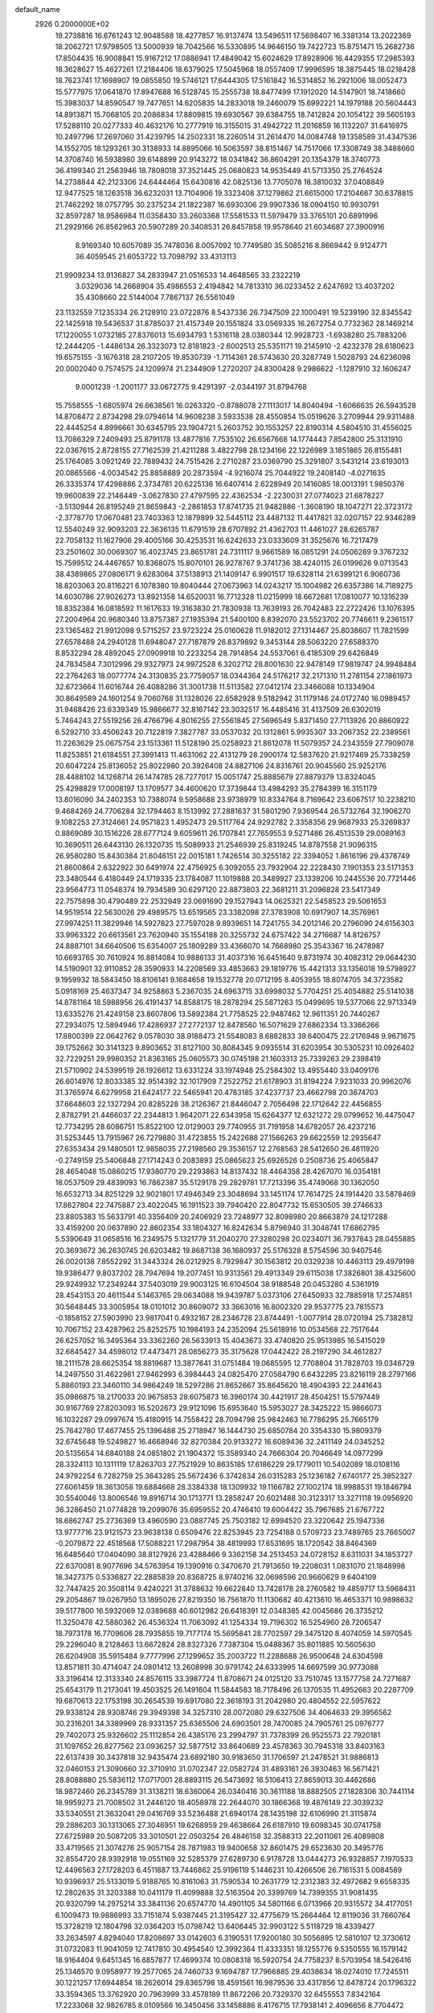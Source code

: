 default_name                                                                    
 2926  0.2000000E+02
  19.2738816  16.6761243  12.9048588  18.4277857  16.9137474  13.5496511
  17.5698407  16.3381314  13.2022369  18.2062721  17.9798505  13.5000939
  18.7042566  16.5330895  14.9646150  19.7422723  15.8751471  15.2682736
  17.8504435  16.9008841  15.9167212  17.0886941  17.4849042  15.6024629
  17.8928906  16.4429355  17.2985393  18.3628627  15.4627261  17.2184406
  18.6379025  17.5045968  18.0557409  17.9996595  18.3875445  18.0218428
  18.7623741  17.1698907  19.0855850  19.5746121  17.6444305  17.5161842
  16.5314852  16.2921006  18.0052473  15.5777975  17.0641870  17.8947688
  16.5128745  15.2555738  18.8477499  17.1912020  14.5147901  18.7418660
  15.3983037  14.8590547  19.7477651  14.6205835  14.2833018  19.2460079
  15.6992221  14.1979188  20.5604443  14.8913871  15.7068105  20.2086834
  17.8809815  19.6930567  39.6384755  18.7412824  20.1054122  39.5605193
  17.5288110  20.0277333  40.4632176  10.2777919  16.3155015  31.4942722
  11.2016859  16.1132207  31.6416975  10.2497796  17.2697060  31.4239795
  14.2502331  18.2260514  31.2614470  14.0084748  19.1358589  31.4347536
  14.1552705  18.1293261  30.3138933  14.8895066  16.5063597  38.8151467
  14.7517066  17.3308749  38.3488660  14.3708740  16.5938980  39.6148899
  20.9143272  18.0341842  36.8604291  20.1354379  18.3740773  36.4199340
  21.2563946  18.7808018  37.3521445  25.0680823  14.9535449  41.5713350
  25.2764524  14.2738844  42.2123306  24.6444464  15.6430816  42.0825136
  13.7705078  18.3810032  37.0408849  12.9477525  18.1263518  36.6232031
  13.7104906  19.3323408  37.1279862  21.6615000  17.2104667  30.6378815
  21.7462292  18.0757795  30.2375234  21.1822387  16.6930306  29.9907336
  18.0904150  10.9930791  32.8597287  18.9586984  11.0358430  33.2603368
  17.5581533  11.5979479  33.3765101  20.6891996  21.2929166  26.8562963
  20.5907289  20.3408531  26.8457858  19.9578640  21.6034687  27.3900916
   8.9169340  10.6057089  35.7478036   8.0057092  10.7749580  35.5085216
   8.8669442   9.9124771  36.4059545  21.6053722  13.7098792  33.4313113
  21.9909234  13.9136827  34.2833947  21.0516533  14.4648565  33.2322219
   3.0329036  14.2668904  35.4986553   2.4194842  14.7813310  36.0233452
   2.6247692  13.4037202  35.4308660  22.5144004   7.7867137  26.5561049
  23.1132559   7.1235334  26.2128910  23.0722876   8.5437336  26.7347509
  22.1000491  19.5239190  32.8345542  22.1425918  19.5436537  31.8785037
  21.4157349  20.1551824  33.0569335  16.2672754   0.7732362  28.1469214
  17.1220055   1.0732185  27.8376013  15.6934793   1.5316118  28.0380344
  12.9928723  -1.6938280  25.7883206  12.2444205  -1.4486134  26.3323073
  12.8181823  -2.6002513  25.5351171  19.2145910  -2.4232378  28.6180623
  19.6575155  -3.1676318  28.2107205  19.8530739  -1.7114361  28.5743630
  20.3287749   1.5028793  24.6236098  20.0002040   0.7574575  24.1209974
  21.2344909   1.2720207  24.8300428   9.2986622  -1.1287910  32.1606247
   9.0001239  -1.2001177  33.0672775   9.4291397  -2.0344197  31.8794768
  15.7558555  -1.6805974  26.6638561  16.0263320  -0.8788078  27.1113017
  14.8040494  -1.6066635  26.5943528  14.8708472   2.8734298  29.0794614
  14.9608238   3.5933538  28.4550854  15.0519626   3.2709944  29.9311488
  22.4445254   4.8996661  30.6345795  23.1904721   5.2603752  30.1553257
  22.8190314   4.5804510  31.4556025  13.7086329   7.2409493  25.8791178
  13.4877816   7.7535102  26.6567668  14.1774443   7.8542800  25.3131910
  22.0367615   2.8728155  27.7162539  21.4211288   3.4822798  28.1234166
  22.1226989   3.1851865  26.8155481  25.1764085   3.0921249  22.7889432
  24.7515426   2.2710287  23.0369790  25.3291807   3.5431214  23.6193013
  20.0865566  -4.0034542  25.8858889  20.2873594  -4.9216074  25.7044922
  19.2408140  -4.0271635  26.3335374  17.4298886   2.3734781  20.6225136
  16.6407414   2.6228949  20.1416085  18.0013191   1.9850376  19.9600839
  22.2146449  -3.0627830  27.4797595  22.4362534  -2.2230031  27.0774023
  21.6878227  -3.5130944  26.8195249  21.8659843  -2.2861853  17.8741735
  21.9482886  -1.3608190  18.1047271  22.3723172  -2.3778770  17.0670481
  23.7403363  12.1879899  32.5445112  23.4487132  11.4417821  32.0207157
  22.9346289  12.5540249  32.9093203  22.3636135  11.6791519  28.6707892
  21.4362703  11.4461027  28.6265787  22.7058132  11.1627906  29.4005166
  30.4253531  16.6242633  23.0333609  31.3525676  16.7217479  23.2501602
  30.0069307  16.4023745  23.8651781  24.7311117   9.9661589  16.0851291
  24.0506289   9.3767232  15.7599512  24.4467657  10.8368075  15.8070101
  26.9278767   9.3741736  38.4240115  26.0199626   9.0713543  38.4389865
  27.0806171   9.6283064  37.5138913  21.1409147   6.9901517  19.6328114
  21.6399121   6.9060736  18.8203063  20.8116221   6.1078380  19.8040444
  27.0673963  14.0243217  15.1004982  26.6357386  14.7189275  14.6030786
  27.9026273  13.8921358  14.6520031  16.7712328  11.0215999  18.6672681
  17.0810077  10.1316239  18.8352384  16.0818592  11.1617633  19.3163830
  21.7830938  13.7639193  26.7042483  22.2722426  13.1076395  27.2004964
  20.9680340  13.8757387  27.1935394  21.5400100   8.8392070  23.5523702
  20.7746611   9.2361517  23.1365482  21.9912098   9.5715257  23.9723224
  25.0160628  11.9182012  27.1314467  25.8038607  11.7821599  27.6578488
  24.2940128  11.6948047  27.7187879  26.8379892   9.3453144  28.5063220
  27.6588370   8.8532294  28.4892045  27.0909918  10.2233254  28.7914854
  24.5537061   6.4185309  29.6426849  24.7834584   7.3012996  29.9327973
  24.9972528   6.3202712  28.8001630  22.9478149  17.9819747  24.9948484
  22.2764263  18.0077774  24.3130835  23.7759057  18.0344364  24.5176217
  32.2171310  11.2781154  27.1861973  32.6723664  11.6016744  26.4088286
  31.3001738  11.5113582  27.0412174  23.3466088  10.1334904  30.8649589
  24.1601254   9.7060768  31.1328026  22.6582928   9.5182942  31.1179146
  24.0172740  16.0989457  31.9468426  23.6339349  15.9866677  32.8167142
  23.3032517  16.4485416  31.4137509  26.6302019   5.7464243  27.5519256
  26.4766796   4.8016255  27.5561845  27.5696549   5.8371450  27.7113926
  20.8860922   6.5292710  33.4506243  20.7122819   7.3827787  33.0537032
  20.1312861   5.9935307  33.2067352  22.2389561  11.2263629  25.0675754
  23.1513361  11.5128190  25.0258923  21.8612078  11.5079357  24.2343559
  27.7909078  11.8253851  21.6184551  27.3991413  11.4631062  22.4131279
  28.2900174  12.5837620  21.9217469  25.7338259  20.6047224  25.8136052
  25.8022980  20.3926408  24.8827106  24.8316761  20.9045560  25.9252176
  28.4488102  14.1268714  26.1474785  28.7277017  15.0051747  25.8885679
  27.8879379  13.8324045  25.4298829  17.0008197  13.1709577  34.4600620
  17.3739844  13.4984293  35.2784399  16.3151179  13.8016090  34.2402353
  10.7388074   9.5958688  23.9738979  10.8334764   8.7169642  23.6067517
  10.2238210   9.4684269  24.7706284  32.1794463   8.1513992  27.2881637
  31.5801290   7.9369544  26.5732764  32.1906270   9.1082253  27.3124661
  24.9571823   1.4952473  29.5117764  24.9292782   2.3358356  29.9687933
  25.3269837   0.8869089  30.1516226  28.6777124   9.6059611  26.1707841
  27.7659553   9.5271486  26.4513539  29.0089163  10.3690511  26.6443130
  26.1320735  15.5089933  21.2546939  25.8319245  14.8787558  21.9096315
  26.9580280  15.8430384  21.6046151  22.0015181   1.7426514  30.3255182
  22.3394052   1.8616196  29.4378749  21.8600864   2.6322922  30.6491974
  22.4756925   6.3092055  23.7932904  22.2228430   7.1901353  23.5171353
  23.3480544   6.4180449  24.1719335  23.1784087  11.1019888  20.3489927
  23.1339206  10.2445536  20.7721446  23.9564773  11.0548374  19.7934589
  30.6297120  22.8873803  22.3681211  31.2096828  23.5417349  22.7575898
  30.4790489  22.2532949  23.0691690  29.1527943  14.0625321  22.5458523
  29.5061653  14.9519514  22.5630026  29.4989575  13.6519565  23.3382098
  27.3783908  10.6917907  14.3576961  27.9974251  11.3829946  14.5927823
  27.7597028   9.8939651  14.7241755  34.2012146  20.2796090  24.6156303
  33.9963322  20.6613561  23.7620940  35.1554188  20.3255732  24.6757422
  34.2716687  14.8126757  24.8887101  34.6640506  15.6354007  25.1809289
  33.4366070  14.7668980  25.3543367  16.2478987  10.6693765  30.7610924
  16.8814084  10.9886133  31.4037316  16.6451640   9.8731974  30.4082312
  29.0644230  14.5190901  32.9110852  28.3590933  14.2208569  33.4853663
  29.1819776  15.4421313  33.1356018  19.5798927   9.1959932  18.5843450
  18.8106141   9.1684658  19.1532778  20.0712195   8.4053955  18.8074705
  34.3723582   5.0918169  25.4637347  34.9258863   5.2367035  24.6963715
  33.6998032   5.7704251  25.4054882  25.5141038  14.8781164  18.5988956
  26.4191437  14.8588175  18.2878294  25.5871263  15.0499695  19.5377066
  22.9713349  13.6335276  21.4249158  23.8607806  13.5892384  21.7758525
  22.9487462  12.9611351  20.7440267  27.2934075  12.5894946  17.4286937
  27.2772137  12.8478560  16.5071629  27.6862334  13.3366266  17.8800399
  22.0642762   9.0578030  38.9188473  21.5548083   8.6882833  39.6400475
  22.2176948   9.9671675  39.1752662  30.3141323   9.8903652  31.8127100
  30.8084345   9.0935514  31.6203954  30.5305231  10.0926402  32.7229251
  29.9980352  21.8363165  25.0605573  30.0745198  21.1603313  25.7339263
  29.2398419  21.5710902  24.5399519  26.1926612  13.6331224  33.1974948
  25.2584302  13.4955440  33.0409176  26.6014976  12.8033385  32.9514392
  32.1017909   7.2522752  21.6178903  31.8194224   7.9231033  20.9962076
  31.3765974   6.6279958  21.6424177  22.5465941  20.4783185  37.4237737
  23.4662798  20.3674703  37.6648603  22.1327294  20.8285228  38.2126367
  21.8446047   2.7056498  22.1712642  22.4456855   2.8782791  21.4466037
  22.2344813   1.9642071  22.6343958  15.6264377  12.6321272  29.0799652
  16.4475047  12.7734295  28.6086751  15.8522100  12.0129003  29.7740955
  31.7191958  14.6782057  26.4237216  31.5253445  13.7915967  26.7279880
  31.4723855  15.2422688  27.1566263  29.6622559  12.2935647  27.6353434
  29.1480501  12.9858035  27.2198560  29.3536157  12.2768563  28.5412650
  26.4811920  -0.2749159  25.5406848  27.1714243   0.2083893  25.0865623
  25.6926526   0.2508736  25.4065847  28.4654048  15.0860215  17.9380770
  29.2293863  14.8137432  18.4464358  28.4267070  16.0354181  18.0537509
  29.4839093  16.7862387  35.5129178  29.2829781  17.7213396  35.4749068
  30.1362050  16.6532713  34.8251229  32.9021801  17.4946349  23.3048694
  33.1451174  17.7614725  24.1914420  33.5878469  17.8627804  22.7475887
  23.4022045  16.1911523  39.7940420  22.8047732  15.6530505  39.2746633
  23.8805383  15.5633791  40.3356409  20.2406929  23.7248977  32.8098980
  20.8663879  24.1217288  33.4159200  20.0637890  22.8602354  33.1804327
  16.8242634   5.8796940  31.3048741  17.6862795   5.5390649  31.0658516
  16.2349575   5.1321779  31.2040270  27.3280298  20.0234071  36.7937843
  28.0455885  20.3693672  36.2630745  26.6203482  19.8687138  36.1680937
  25.5176328   8.5754596  30.9407546  26.0020138   7.8552292  31.3443324
  26.0212925   8.7929847  30.1563812  20.0329238  10.4463113  29.4979198
  19.9386477   9.8037202  28.7947694  19.2077451  10.9313561  29.4913349
  29.6115038  17.3826801  38.4325600  29.9249932  17.2349244  37.5403019
  29.9003125  16.6104504  38.9188548  20.0453280   4.5361919  28.4543153
  20.4611544   5.1463765  29.0634088  19.9439787   5.0373106  27.6450933
  32.7885918  17.2574851  30.5648445  33.3005954  18.0101012  30.8609072
  33.3663016  16.8002320  29.9537775  23.7815573  -0.1858152  27.5903990
  23.9817041   0.4932167  28.2346728  23.8744491  -1.0077914  28.0720194
  25.7382812  10.7067152  23.4287962  25.8252575  10.1984193  24.2352094
  25.5618916  10.0534568  22.7517644  26.6257052  16.3495364  33.3362260
  26.5633913  15.4043673  33.4740820  25.9513985  16.5415029  32.6845427
  34.4598012  17.4473471  28.0856273  35.3175628  17.0442422  28.2197290
  34.4612827  18.2111578  28.6625354  18.8819687  13.3877641  31.0751484
  19.0685595  12.7708804  31.7828703  19.0346729  14.2497550  31.4622981
  27.9462993   6.3984443  24.0825470  27.0584790   6.6432295  23.8216119
  28.2797166   5.8860193  23.3460110  34.9864249  18.5297286  21.8652667
  35.8645620  18.4904393  22.2441643  35.0986875  18.2170033  20.9675853
  28.6075873  16.3960174  30.4421917  28.4504251  15.5797449  30.9167769
  27.8203093  16.5202673  29.9121096  15.6953640  15.5953027  28.3425222
  15.9866073  16.1032287  29.0997674  15.4180915  14.7558422  28.7094798
  25.9842463  16.7786295  25.7665179  25.7642780  17.4677455  25.1396488
  25.2718947  16.1444730  25.6850784  20.3354330  15.9809379  32.6745648
  19.5249827  16.4668946  32.8270384  20.9133272  16.6089436  32.2411149
  24.0345252  20.5135654  14.6840188  24.0851802  21.1904372  15.3589340
  24.7666304  20.7046649  14.0977299  28.3324113  10.1311119  17.8263703
  27.7521929  10.8635185  17.6186229  29.1779011  10.5402089  18.0108116
  24.9792254   6.7282759  25.3643285  25.5672436   6.3742834  26.0315283
  25.1236182   7.6740177  25.3952327  27.6061459  18.3613058  19.6884668
  28.3384338  18.1309932  19.1166782  27.1002174  18.9988531  19.1846794
  30.5540046  13.8006546  19.8916714  30.1713771  13.2858247  20.6021488
  30.3123317  13.3271118  19.0956920  36.3286450  21.0774828  19.2099076
  35.6959552  20.4746410  19.6004422  35.7967685  21.6767722  18.6862747
  25.2736369  13.4960590  23.0887745  25.7503182  12.6994520  23.3220642
  25.1947336  13.9777716  23.9121573  23.9638138   0.6509476  22.8253945
  23.7254188   0.5709723  23.7489765  23.7665007  -0.2079872  22.4518568
  17.5088221  17.2987954  38.4819993  17.6531695  18.1720542  38.8464369
  16.6485640  17.0404090  38.8127926  23.4288466   9.3362158  34.2513453
  24.0728152   8.6311031  34.1853727  22.6370081   8.9077696  34.5763954
  19.1390916   0.3470670  21.7913650  19.2208031   1.0831070  21.1848998
  18.3427375   0.5336827  22.2885839  20.8368725   8.9740216  32.0698596
  20.9660629   9.6404109  32.7447425  20.3508114   9.4240221  31.3788632
  19.6622840  13.7428178  28.2760582  19.4859717  13.5968431  29.2054867
  19.0267950  13.1895026  27.8219350  16.7561870  11.1130682  40.4213610
  16.4653371  10.9898632  39.5177800  16.5932069  12.0389688  40.6012982
  26.6418391  12.0348385  42.0045686  26.3735212  11.3250478  42.5880362
  26.4536324  11.7063092  41.1254334  19.7196302  16.5254960  28.7206547
  18.7973178  16.7709606  28.7935855  19.7177174  15.5695841  28.7702597
  29.3475120   8.4074059  14.5970545  29.2296040   8.2128463  13.6672824
  28.8327326   7.7387304  15.0488367  35.8011885  10.5605630  26.6204908
  35.5915484   9.7777996  27.1299652  35.2003722  11.2288688  26.9500648
  24.6304598  13.8571811  30.4714047  24.0801412  13.2608998  30.9791742
  24.6333995  14.6697599  30.9773088  33.3196414  12.3133340  24.8576115
  33.3987724  11.8708671  24.0125120  33.7510745  13.1577758  24.7271687
  25.6543179  11.2173041  19.4503525  26.1491604  11.5844583  18.7178496
  26.1370535  11.4952663  20.2287709  19.6870613  22.1753198  30.2654539
  19.6917080  22.3618193  31.2042980  20.4804552  22.5957622  29.9338124
  28.9308746  29.3949398  34.3257310  28.0072080  29.6327506  34.4064633
  29.3956562  30.2316201  34.3389969  28.9331357  25.6365506  24.6903501
  28.7470085  24.7905761  25.0976777  29.7402073  25.9326602  25.1112854
  26.4385176  23.2994797  31.7378399  26.9525573  22.7920181  31.1097652
  26.8277562  23.0936257  32.5877512  33.8640689  23.4578363  30.7945318
  33.8403163  22.6137439  30.3437818  32.9435474  23.6892180  30.9183650
  31.1706597  21.2478521  31.9886813  32.0460153  21.3090660  32.3710910
  31.0702347  22.0582724  31.4893161  26.3930463  16.5671421  28.8088880
  25.5836112  17.0717001  28.8893115  26.5473692  16.5106413  27.8659013
  30.4462686  18.9872460  26.2345789  31.3138211  18.6360064  26.0340416
  30.3611188  18.8882505  27.1828306  30.7441114  18.9959273  21.7008502
  31.2446120  18.4058978  22.2644070  30.1866368  19.4876149  22.3039232
  33.5340551  21.3632041  29.0416769  33.5236488  21.6940174  28.1435198
  32.6106990  21.3115874  29.2886203  30.1313065  27.3046951  19.6268959
  29.4638664  26.6187910  19.6098345  30.0741758  27.6725989  20.5087205
  33.3010501  22.0503254  26.4846158  32.3588313  22.2011061  26.4089808
  33.4719565  21.3074276  25.9057154  28.7871983  19.9400658  32.8601475
  29.6523630  20.3495776  32.8554720  28.9392918  19.0551169  32.5285379
  27.6289730   6.9178728  13.0444273  26.9328857   7.1970533  12.4496563
  27.1728203   6.4511887  13.7446862  25.9196119   5.1446231  10.4266506
  26.7161531   5.0084589  10.9396937  25.5133019   5.9188765  10.8161063
  31.7590534  10.2631779  12.2312383  32.4972682   9.6558335  12.2802635
  31.3203388  10.0411179  11.4099888  32.5163504  20.3399769  14.7399355
  31.9081435  20.9320799  14.2975214  33.3841136  20.6574770  14.4901105
  34.5801166   6.0713966  20.9315572  34.4177051   6.1009473  19.9886993
  33.7151874   5.9387445  21.3195427  32.4775679  15.2664464  12.8119036
  31.7660764  15.3728219  12.1804798  32.0364203  15.0798742  13.6406445
  32.9903122   5.5118729  18.4339427  33.2634597   4.8294040  17.8208697
  33.0142603   6.3190531  17.9200180  30.5056895  12.5810107  12.3730612
  31.0732083  11.9041059  12.7417810  30.4954540  12.3992364  11.4333351
  18.1255776   9.5350555  16.1579142  18.9164404   9.6451345  16.6857877
  17.4699374  10.0808318  16.5920754  24.7758237   8.5703954  18.5426416
  25.1346570   9.0958977  19.2577065  24.7460733   9.1694787  17.7966885
  29.4038634  18.0274010  17.7245511  30.1221257  17.6944854  18.2626014
  29.8365798  18.4591561  16.9879536  33.4317856  12.6478724  20.1796322
  33.3594365  13.3762920  20.7963999  33.4578189  11.8672266  20.7329370
  32.6455553   7.8342164  17.2233068  32.9826785   8.0109566  16.3450456
  33.1458886   8.4176715  17.7938141   2.4096656   8.7704472  24.3775324
   3.2030930   9.1482971  23.9981457   2.1852186   9.3588183  25.0984172
  -3.5178264  12.2652076  24.4610053  -2.5767373  12.0919584  24.4371751
  -3.6907566  12.5246705  25.3659948  13.1855833  11.9817299  29.8542292
  13.3060980  12.7649803  30.3910969  14.0448473  11.8252980  29.4625326
   7.1598540  17.3905627  27.1235766   7.9152649  17.9734649  27.1998080
   7.4060495  16.7676223  26.4397894  -3.8692912  12.1427845  30.2856292
  -3.0060281  12.5294811  30.1390878  -3.7057111  11.4094950  30.8787228
   8.2315253  11.2719806  23.6165214   8.8281496  11.3271377  22.8700436
   8.3327782  12.1107052  24.0665444  -0.7958018  18.2772572  25.9465709
  -0.1879723  17.7829144  26.4964802  -0.2694159  18.9937718  25.5919492
   6.0056310   7.3302238  30.6572953   5.6479394   7.6948095  29.8477486
   6.8757109   7.7220583  30.7325196   3.3532787  17.3062049  22.7520316
   3.5625099  16.3950281  22.5465784   4.0384577  17.8133284  22.3166153
  -0.0757202  10.5611056  22.6507428   0.8731772  10.4356001  22.6421386
  -0.4333816   9.6776242  22.7388941   5.1748566  11.0131914  27.5508398
   5.8712344  11.5266698  27.9602658   4.3688995  11.4741655  27.7835797
  -0.6181746  14.6053747  22.1003178  -1.4544573  15.0699221  22.1328575
  -0.0690923  15.0553488  22.7423955   3.0983305  12.9495425  29.0410695
   2.4614886  13.4768131  28.5587315   2.9123634  13.1325890  29.9620158
  10.7748482  32.2457283  32.6475561  10.6093438  32.7081002  31.8259405
   9.9036342  32.0360925  32.9841134  15.0192982  22.4744850  33.3324081
  15.7082162  22.2120377  32.7218794  14.8540328  21.6917032  33.8579286
   4.8407926  26.1848788  24.7171788   4.5961039  26.3715253  23.8108001
   5.4300192  25.4329960  24.6562189   7.7058367  36.6019550  30.9126661
   7.5126460  35.7798751  31.3633255   8.2135347  36.3404209  30.1445029
   3.6973075  26.0945771  30.6987697   3.8732272  26.1731939  31.6363749
   4.5596817  26.1531462  30.2875372  -0.1793643  22.1480288  22.2568490
  -0.6345289  22.7770403  22.8166718  -0.8349231  21.8835881  21.6114456
   6.4988991  20.1884314  30.4028737   5.9693614  19.5824601  30.9211598
   6.3723711  19.9033310  29.4979205  14.0034852  29.3426009  25.7508637
  13.8895952  29.1664924  24.8169222  14.2285188  30.2719884  25.7936486
   9.6357523  17.9308168  33.9960041   9.2715365  17.0740851  33.7733171
   9.9632696  17.8269609  34.8894123   4.9525061  23.5176954  28.8480031
   4.8356218  23.0715405  28.0092447   4.0663690  23.6020096  29.1999745
   8.4934556  25.4850244  28.5741160   9.0574797  25.7998666  29.2805033
   8.4036433  24.5465204  28.7395725   5.8893177  16.9077713  29.4718997
   6.5391837  16.2922100  29.8110020   6.2628381  17.2206792  28.6480046
   9.8905715  17.4900972  17.5772313   9.5322874  18.1800355  17.0187965
   9.8424086  17.8497299  18.4629946   2.3295314  12.7625425  31.5954215
   1.9095821  13.3089480  32.2597373   2.3969859  11.8991371  32.0031136
   5.3471994  22.6748437  22.4163016   4.4703897  22.4030924  22.1450311
   5.8561827  22.6853989  21.6057114   3.7755540  16.5732467  27.8751128
   3.9024016  16.0483283  27.0847950   4.5785722  16.4441625  28.3798215
   7.8019599  19.0207098  21.4165514   8.6123749  18.6866225  21.0320452
   7.9893031  19.0834549  22.3531396  19.5418767  22.8399631  24.8767840
  20.0756190  23.5741771  25.1805618  19.7719984  22.1182938  25.4619927
  14.9906479  24.4388823  28.2697621  14.9772901  25.1015221  28.9603865
  15.2373266  24.9206789  27.4802981   9.7587673  26.9604583  34.3457199
   9.0880093  26.2853973  34.4487161  10.5833852  26.5076696  34.5224105
   4.2851902  18.8341335  32.6532531   3.7441273  19.6142573  32.7752761
   5.1413368  19.0791406  33.0042750   7.4618870  31.7524402  35.7900666
   6.5192627  31.5937211  35.8400610   7.6753570  31.6374259  34.8640893
   0.8238388  24.6094934  26.9379053   0.6778183  23.6650652  26.8834512
   1.6332843  24.6980817  27.4410772  16.9334543  23.6922839  30.9036916
  17.1621363  24.0572146  31.7585378  16.9557137  24.4422961  30.3093701
  11.1217225  35.7898008  25.2470035  10.3403651  35.5419965  24.7527308
  11.3872181  36.6288348  24.8704854   4.5333256  19.4554513  18.5358852
   5.0661884  19.6371168  17.7617490   4.0078039  20.2464320  18.6559203
   6.2011546  20.4797162  27.3796557   7.1371523  20.4489442  27.1816830
   5.9602786  21.3978427  27.2561470   4.3486593  12.2127053  37.6484537
   3.4275567  12.4616448  37.7248142   4.3274445  11.3147108  37.3177157
   9.7613745  17.8392359  36.7179324   9.3770831  17.0009484  36.9744983
  10.0560460  18.2294838  37.5407976  11.8317878  30.2141134  21.5000827
  10.8875278  30.0573234  21.5047382  12.1797700  29.5625466  20.8913126
  12.4838332  21.8753733  25.8894609  13.4072754  21.7048450  25.7039710
  12.4895866  22.3416932  26.7253703   6.4902127  25.9653049  18.7763847
   7.1873657  26.6154223  18.6894537   6.1948177  25.8094773  17.8793387
  16.9840963  19.5077264  33.2616543  16.6945845  19.9296435  32.4527039
  16.3078743  19.7284052  33.9021670   4.7660100  18.3173886  25.7358073
   5.4250920  18.8663494  26.1606422   5.0144229  17.4224215  25.9672309
  15.1030161  21.5051554  25.9695677  15.4589732  20.8808021  26.6017933
  15.4337640  22.3551137  26.2600993   2.0995191  17.9767603  19.3218657
   2.9851103  18.1910062  19.0285079   1.8971474  17.1482233  18.8873501
   2.9193148  20.0945286  24.4384246   3.4648040  19.7017500  25.1198924
   3.3557870  19.8623245  23.6187874   7.6055695  24.4079824  24.4927742
   7.5897980  23.9037426  23.6793092   8.4754539  24.8070091  24.5103978
   6.8639810  18.6808252  36.1368183   7.7076011  18.4725209  35.7353880
   6.3169858  18.9720425  35.4072838   7.9129126  15.8580948  33.3583331
   6.9619078  15.8022672  33.4516339   8.1928935  14.9541973  33.2140697
  11.6606607  21.8266154  22.4202074  12.5865747  21.6833815  22.2242506
  11.5850702  21.6545338  23.3587732  11.3764706  32.1933549  25.3476601
  11.8714858  32.1195784  26.1635945  10.7189197  31.4999530  25.4029100
   7.7266093  15.1299936  30.6640430   8.5040291  14.5795619  30.7582515
   7.8869306  15.8726006  31.2463348  11.0914748  28.8363540  33.1898522
  11.3473124  29.4573090  33.8719034  10.4766366  28.2444288  33.6232463
  10.0986228   6.8142766  28.6358181  10.9644671   6.4135545  28.7130656
  10.2764678   7.7265776  28.4071044   9.7795593  26.8801738  30.9218372
  10.1587484  27.6084573  31.4138236   8.8486552  26.9001441  31.1437620
  10.1719206  25.3917586  24.4438515  10.0122520  26.0248094  23.7438626
  11.0640842  25.0820535  24.2877791   2.6361278  21.8739656  21.9164056
   1.7105125  21.7804032  22.1416039   2.6878509  21.6050201  20.9992224
  15.7965080  26.4612024  26.0753010  15.4712886  27.3473168  25.9163495
  16.7262104  26.5035459  25.8514877  14.7746544  20.3528090  34.9160799
  14.8357719  20.7624727  35.7790238  13.9518738  19.8642779  34.9405996
   8.2199491  20.9975728  19.5255670   7.6778526  20.5378602  20.1666813
   8.8989275  21.4243727  20.0481204   7.2512967  16.6951429  13.8165107
   6.9902065  17.6083538  13.9352945   7.8735210  16.5298541  14.5248527
  10.1952542  18.1354517  28.6797889  10.0963092  18.5536367  29.5351035
  10.3902367  18.8568299  28.0816024  18.0457353  21.4918436  27.9218150
  17.7117725  22.2744964  27.4834600  18.2679276  21.7880971  28.8044793
  14.4231785  26.2833140  30.3194617  13.5710272  26.5617670  29.9840009
  14.5576409  26.8158807  31.1033778  11.4394180  19.5219018  25.3668646
  12.2484399  19.3397851  24.8887967  11.6517374  20.2743757  25.9190741
  14.9752813  18.5024239  21.8933152  14.7814292  18.8494185  22.7640895
  15.8844594  18.2083856  21.9496043  18.0618491  28.9914898  25.1860879
  17.6323581  29.6265125  25.7592506  18.7666373  29.4853609  24.7670450
   8.8054622  13.4828063  24.9262113   8.9179636  14.4245728  24.7971720
   9.6975941  13.1404901  24.9823556   9.3866144  23.9285338  31.9149285
   9.3781028  24.8826175  31.8382233   8.4912601  23.6633410  31.7045831
   3.4867644  36.0472574  24.9573743   3.3974772  35.2253092  24.4750252
   3.9265901  36.6374856  24.3454790   3.6232157  17.4298755  14.8513510
   3.5894679  17.2132569  13.9195950   2.7371658  17.7252941  15.0608154
  14.7874569  22.3743960  29.8916959  15.6491844  22.5626316  30.2634819
  14.7174639  22.9623455  29.1395999   4.1426649  14.4799040  22.2851591
   4.2790334  13.5399759  22.1661181   3.7788370  14.7766743  21.4510197
   9.6933060  22.8965448  29.1184571   9.7252297  23.1087283  30.0512973
  10.5685946  23.1089282  28.7944280   3.3745804  14.8745687  19.6638833
   2.8890170  14.1352984  19.2979060   3.8128933  15.2698515  18.9103151
   6.8836681  18.9684669  33.4252984   7.6973594  18.4787233  33.3057599
   7.0629949  19.8277216  33.0435195   9.2085790  29.7442676  22.1306312
   8.9410082  30.5545709  21.6969882   8.3933002  29.2581123  22.2539405
   7.0639234  21.6469859  33.4401848   7.7514999  21.6758046  34.1054966
   6.5584820  22.4471622  33.5832891  -2.8783766   9.6080530  38.6905639
  -2.5172791   9.0313396  38.0173314  -2.1174028   9.8885869  39.1989451
  16.2594121  28.8800250  30.3440368  16.9108028  29.4394029  29.9209311
  15.5184855  28.8746119  29.7380416  15.2191108  32.2030463  19.1568670
  15.6139916  32.6208739  18.3915428  14.4864438  32.7733134  19.3897328
  14.1132862  29.0562505  22.8873706  13.2507755  29.3632587  22.6079905
  14.7238725  29.4691598  22.2766971   7.0385444  35.2930467  25.1590133
   7.4679050  36.1374419  25.0216155   7.7562339  34.6860137  25.3397469
  17.8187264  25.9505563  28.9230103  17.7352733  26.8128267  29.3301432
  17.8982433  26.1343278  27.9869884  -1.4597991  36.3254773  22.0772629
  -1.4571223  35.8557008  22.9112501  -1.3865892  37.2480171  22.3217881
   7.6480163   0.0540194  34.5803266   7.0389855   0.5207760  35.1525604
   8.4715170   0.0394290  35.0680413  12.2632641  23.4138304  28.5702607
  12.7093551  23.1620255  29.3788576  12.3150653  24.3695177  28.5557640
  10.4832819  19.1960717  31.3603965   9.9534875  19.4763361  32.1067220
  11.1913242  19.8385718  31.3145537  12.6763498  25.2554186  15.0461568
  13.4937331  25.2726188  14.5483412  12.4761519  24.3247092  15.1458198
  16.6472692  20.4654875  30.7410704  16.0610844  20.5493290  29.9890133
  17.2300975  21.2219961  30.6759721   1.2311389  25.2995337  23.8777448
   1.4592928  25.3216389  22.9483961   2.0441510  25.0519534  24.3181390
  15.3252239  16.9940883  35.2001043  15.1200252  17.3444155  36.0669354
  15.9131428  17.6425602  34.8127188   3.5483278  16.6953920  30.8700163
   4.4120529  16.6864497  30.4575472   3.4830056  17.5624400  31.2702569
  14.5700342  25.1255955  23.7560042  15.1917830  25.1376784  23.0283269
  15.0693290  25.4553089  24.5031492   5.9387631  18.9153160  13.6591861
   5.2264225  18.2760574  13.6468932   5.6947269  19.5586819  12.9937850
   9.1154257  21.3224306  27.0360758   9.2827637  21.8620909  27.8087314
   9.5633124  21.7786656  26.3237002   9.1674263  19.1222575  24.0555424
   8.6358548  19.8934254  24.2529346  10.0253346  19.3201998  24.4311007
   1.4237898   8.6491085  21.3197095   0.8962213   7.8513733  21.3587216
   1.2642723   8.9991274  20.4431978   8.0721393  15.0602710  20.1494968
   7.6225785  15.7854674  19.7156570   8.7258891  14.7691234  19.5138270
   8.5365801  16.3659299  25.0427115   7.8655268  16.2643736  24.3677258
   9.0333390  17.1381644  24.7723113   6.6808424  17.0710360  18.9292460
   6.6163127  18.0044938  19.1310487   5.9486943  16.9030796  18.3359655
  10.8473325   9.6595672  27.8773840  10.9284513   9.7291590  28.8285982
  10.9768826  10.5532530  27.5599342  17.7467633  17.0419664  32.9464048
  17.5694733  17.9772882  33.0462706  17.4213253  16.8285385  32.0718933
  14.7003061  28.7409994  18.3210158  14.6636979  29.2905035  19.1039186
  14.7831342  27.8489728  18.6581507  13.0759092  23.9428274  31.7566186
  13.6763503  23.4230909  32.2910121  13.5728441  24.7304022  31.5352285
  14.0745847  19.3364458  24.4670273  14.1681109  18.5910952  25.0602703
  14.5432863  20.0488698  24.9017719  17.1936162  23.6516984  26.1291660
  17.9511712  23.5339507  25.5560362  17.1535952  24.5957158  26.2823367
  15.4177946  30.2971410  20.8856823  16.3405911  30.0441829  20.9119658
  15.3806513  31.0006252  20.2376374   7.4281665  30.1832728  17.5266275
   8.1023230  29.7185784  18.0224135   7.3338056  29.6781365  16.7190600
  -2.8384673   9.2128681  20.2497536  -3.5990800   9.5955227  20.6871042
  -2.6481860   9.8145573  19.5300349  15.0149712  12.0263516  22.8751484
  14.5348587  12.8307268  23.0718827  14.5132244  11.6138077  22.1720911
  17.6425398  31.5706137  29.8315398  18.3143114  31.2579124  30.4374876
  18.0030361  31.3942710  28.9625303  14.1649522  29.0245045  28.4873470
  13.7539646  28.1608078  28.4506163  14.2410222  29.2926905  27.5716388
  20.3627933  25.4013884  30.2541550  19.5607600  25.6020786  29.7717674
  20.0614340  24.9504013  31.0428407  24.1527405  26.6217646  28.6927491
  24.4181118  25.7849600  28.3112154  24.0926494  26.4483501  29.6321895
  21.4373708  39.0212100  24.2136893  21.3036556  38.9747520  23.2670142
  20.5674563  39.2018005  24.5698743  13.5112497  34.2842600  25.3682626
  12.6781365  34.6806710  25.6232380  14.0700541  34.3846387  26.1389076
  15.9285829  30.0360399  34.0222968  15.2223977  30.6678377  34.1578180
  15.4798247  29.2138962  33.8249959  20.2844794  29.8348294  39.7841561
  19.4588675  30.3159883  39.8396806  20.0587150  28.9411771  40.0423187
  24.9801376  32.0397796  31.6678150  25.0597500  31.1237093  31.9337263
  24.0514967  32.2422580  31.7812182  19.6568514  31.2789377  24.5694608
  20.5467072  31.5526216  24.3470071  19.1397876  31.4907260  23.7922720
  16.0344714  33.7839144  16.8043628  15.2627989  33.7412875  16.2396183
  15.8282207  34.4688182  17.4404440  23.8590759  29.2306196  32.2599138
  23.0383277  29.3841067  32.7279374  24.3729173  28.6808308  32.8514636
  24.6165277  34.4517968  24.5112707  25.4484331  34.7570541  24.8731866
  24.1608793  34.0594879  25.2560594  18.5907453  32.3989479  22.3373021
  17.8683914  33.0134646  22.2076648  19.3547710  32.8475429  21.9750051
  12.4613664  24.6468270  21.8629094  13.0260932  24.8869684  22.5975165
  12.0015354  23.8619715  22.1608843   7.9362689  -1.9380595  12.9337958
   8.6190627  -2.2490810  13.5281779   8.4097626  -1.4529227  12.2580164
   4.5194677   7.1880688  25.8339611   5.2169627   7.1111837  25.1829455
   3.7401301   7.4108837  25.3248265   5.4284078  -0.4674044  17.7386398
   4.5110407  -0.7246873  17.8306994   5.8539785  -1.2323239  17.3513164
  11.0061451   8.7180637   7.4388687  10.2690135   9.3218312   7.5301575
  11.6397356   9.1931798   6.9012261   1.5258484   5.3574959  12.0858806
   1.8130396   6.2359125  12.3351543   1.1237938   5.0029155  12.8788854
   1.3303269   3.4605320  22.0308894   1.4124390   4.3733648  22.3069793
   1.5370503   2.9533499  22.8159140   0.4761332   0.8788492  15.2355323
  -0.3143970   0.7124633  14.7221030   0.7294369   0.0187971  15.5707626
  10.2034355  -4.4444704  18.7413311   9.2490078  -4.5161530  18.7540323
  10.4592094  -4.8023647  17.8911998  10.0429143   2.1037473  12.7382764
  10.9729322   1.8965211  12.8296874   9.6506251   1.2995375  12.3982947
  17.3057497  -1.5280749  19.9974685  17.8288368  -2.2012636  20.4327024
  17.7772605  -1.3467947  19.1844205   4.9884712  -2.2187905  13.2959714
   4.5300708  -2.0823009  14.1251104   5.9156471  -2.2283303  13.5336387
   8.4899689   3.0264297  19.6653599   7.7200004   2.6265111  19.2610760
   8.6279277   2.5229883  20.4676977   8.9571472  -1.7480077  19.3412932
   8.1813941  -1.2594961  19.6166030   9.1644874  -2.3091682  20.0885152
   2.6672351  10.4070182  12.5975510   2.4975632  11.0187265  13.3139700
   3.4376868  10.7636799  12.1554780   8.7983065   0.3400544  10.9905957
   9.3165049   0.9013578  10.4138455   7.8905202   0.5839249  10.8098112
  13.2458821   3.0130162  22.5316930  14.1943638   2.9884204  22.6582204
  13.1022769   2.5501144  21.7062651  13.5127022   7.2851557  22.6329639
  12.7271459   6.7465034  22.5381646  14.1915440   6.6713959  22.9135070
  13.1672022  -0.8835851  19.8519269  13.8238787  -1.2555673  19.2631680
  12.9863402  -1.5820816  20.4809129  14.6067685  -5.7594593  27.1597478
  15.1794007  -6.0203564  27.8810361  15.1701552  -5.7826011  26.3862546
   7.7666768   1.9971630  15.7742598   8.3529535   1.2453608  15.8597288
   7.0925893   1.7065974  15.1599232  -1.2156426   6.8782838  13.3933217
  -2.0745618   6.5818111  13.6943094  -0.6434194   6.7641174  14.1521092
  15.4145031   6.9738353  28.5707022  15.6268566   6.1591167  28.1153218
  16.1664953   7.5429067  28.4066981   4.5505557   8.3962879  28.4519036
   4.3001061   8.0474165  27.5964531   4.9406480   9.2486355  28.2580905
  23.1881439   4.2453616  16.5212114  23.2437817   4.4068959  15.5793819
  22.9827823   5.1004712  16.8991612   8.1038927   5.7570031  20.2520706
   8.2936640   4.8207682  20.1913845   8.1467556   5.9498573  21.1886612
  -0.3182133  12.8244748  12.2695317  -0.7299202  13.6506270  12.5229127
  -0.9338549  12.4295426  11.6520806  17.4868862   8.5767364  27.4667113
  18.2284363   8.1951402  26.9969032  17.7400566   8.5342145  28.3888439
  -3.3702035  16.6329745  19.6949040  -3.2801618  17.0850481  20.5338043
  -2.7546169  15.9020097  19.7494526   9.4940685   7.0473082  22.6963910
   9.6959524   7.8918318  22.2935826   8.8825521   7.2585047  23.4018523
  -0.3468731   0.8546674  24.1795506  -0.3999335   1.5554526  24.8294094
   0.3422921   0.2764448  24.5065702   5.8773536   0.8383515  14.2231360
   6.0379352   0.4512972  13.3625349   5.6791582   0.0917058  14.7883533
  10.8429777   7.0392494  13.0449011  11.5466084   7.0501865  13.6937586
  11.2744344   7.2617800  12.2199423   8.5884635   4.9596673   6.0123305
   7.7757067   4.4845560   6.1853260   8.8208887   5.3511837   6.8543075
   7.2739036   3.5128885   9.0958087   6.8983902   4.3604041   8.8571900
   6.6850605   3.1708762   9.7685071   9.4996700  -0.1139146  17.1171794
   9.3009180  -0.8667845  17.6738808  10.0961698   0.4206530  17.6412570
  10.2053167  -1.6045930  14.8313013  10.8721434  -2.1816716  15.2035303
  10.1871717  -0.8492331  15.4189526   8.4297228  10.1641237   7.3085307
   8.1773964  10.4830727   8.1750379   8.3316678  10.9245493   6.7354950
   4.5504584   1.2425028  22.9524830   4.6809717   0.3354481  23.2289786
   4.3823805   1.7189064  23.7655151   2.5057355   0.1481873   5.4665489
   2.7881069   0.5048609   6.3087379   2.6714135   0.8529056   4.8403263
  14.8263946   4.5850285  14.1822850  15.3706185   5.0676476  13.5600866
  14.6011170   3.7747478  13.7251997  12.9270899   7.2749057  14.9468884
  13.3018827   6.4991694  15.3640160  13.6093964   7.9417550  15.0243587
   2.8539750   1.9428351  17.5512402   3.4128533   2.3131850  16.8680653
   2.6930036   2.6718217  18.1503216  13.3869108   0.6020734  24.4194958
  13.2020179  -0.0904647  25.0538754  14.0651627   0.2335424  23.8534648
  10.8182344   2.1926451  18.3916831  10.9164208   2.5579648  17.5124034
   9.9428959   2.4644568  18.6676049  12.5523958   5.2198598  17.9516905
  13.4033144   5.6471641  18.0495696  12.1290604   5.3313638  18.8029166
   2.0139849   7.8382282  13.3469384   2.1957446   8.7750416  13.4216106
   1.5409172   7.6212550  14.1502823   9.8299734   6.3581791  25.7393847
  10.7128820   5.9976387  25.6574394   9.7772179   6.6586584  26.6466668
  13.0210019   1.6881058  20.0484242  13.1835954   0.7457683  20.0907958
  12.1848089   1.7664681  19.5892158   3.9246901  -4.4457176  24.3350581
   4.0241974  -3.7098211  24.9390337   4.7166738  -4.9681960  24.4615885
   1.5685671  -3.1615663  26.2664128   2.4970435  -3.2853252  26.4635096
   1.1113764  -3.5574924  27.0083367   0.7427437   6.0413178  15.4086514
   0.3318856   5.1780314  15.4551710   1.0950780   6.1865174  16.2867228
  -0.3248079   7.6561075   9.0040684   0.1555524   7.9873346   8.2452703
  -0.0237197   8.1980419   9.7333728   6.3750084   6.7352777  23.8687878
   6.5494269   7.5804397  23.4546486   5.8466330   6.2591586  23.2281928
   6.8697934  13.6249062  27.3452423   7.3653516  13.4508325  26.5450222
   6.3302919  14.3862887  27.1320130  -1.8384188  19.2780737  11.4610249
  -1.5939957  20.1984537  11.5579257  -2.7280692  19.2284251  11.8107234
   6.9812707   4.6571621  28.2555926   7.7475293   5.1193579  28.5953788
   6.9218133   3.8660163  28.7911156   9.2107729   9.4259198  20.4975390
   9.2339091   9.2712451  19.5532020   9.3756301  10.3642059  20.5906686
   1.2113926  11.9447513  14.4865487   1.6350854  12.7776478  14.6939124
   0.6207206  12.1503717  13.7619394  18.1742314  -3.0850705  14.8685911
  17.2688449  -3.2377618  15.1391323  18.1065252  -2.7924947  13.9597197
   7.1447758   8.7621116  22.2712678   7.5563101   8.7233817  21.4079189
   7.3757807   9.6277999  22.6080946   6.1607459   2.1867600  18.2174723
   5.8276593   1.2894319  18.2081175   6.3015129   2.3996179  17.2949172
  12.7394232   0.8768981  15.4728623  12.5819337   1.8195219  15.4191106
  12.2583666   0.5977327  16.2518893  -0.0049940   3.5769322  16.5448665
  -0.7993825   3.0955230  16.3137302   0.6381027   2.8964386  16.7438310
   6.7740225  11.9111365  11.7894400   6.2933594  11.6330490  12.5690952
   6.4172859  12.7752098  11.5836531   3.7249561  -4.9475724  21.7211575
   4.6592568  -4.8595546  21.9097493   3.3040669  -4.9260443  22.5805879
  15.2555535   5.6800704  16.7080307  15.6624079   4.9533764  17.1798539
  14.9752135   5.2984806  15.8761469   7.2355216   6.9666397  11.5704722
   7.5435315   7.7719528  11.9862037   7.8083119   6.2832327  11.9184634
  -0.1147940   9.4391305  14.8508363   0.4344354  10.1754359  14.5817023
  -0.9939810   9.6755251  14.5552359  -1.3975520  16.2369804  17.1254247
  -1.6559717  17.1456932  17.2793472  -0.4670780  16.2114968  17.3485852
  12.9864003   6.2404821  29.4463383  13.8207258   6.6402325  29.2007116
  12.7859156   6.6130008  30.3049811   3.2728210  14.0097984  25.0310263
   2.3808974  13.8657102  24.7148892   3.7133097  13.1707918  24.8958616
   7.0001282   6.1519949  16.3430728   6.5064627   5.5830528  16.9336920
   6.3506994   6.7697806  16.0071933   6.6997345  12.7175979  19.8722327
   6.1252956  12.4018515  20.5697684   6.9006126  13.6206948  20.1177845
  13.6111832  10.5519650  12.5245735  13.8083634   9.9686591  11.7916983
  13.9438144  10.0903384  13.2943068  12.0703246  10.6682374  16.5650557
  11.7159351   9.7844836  16.4669783  11.6893116  10.9897598  17.3821752
  14.3800987  -1.7546681  16.6075390  14.7647249  -2.2844419  17.3058472
  14.9630505  -0.9993064  16.5311998  13.1498726  15.1279566  13.5151205
  13.4273270  14.8105566  12.6557556  13.9265044  15.5571243  13.8741330
  19.3586987   9.2614281  13.6543248  18.7795736   9.3848703  14.4063939
  20.0235247   9.9434718  13.7494807  12.5203397  12.8713499  21.5741978
  11.8585806  13.4167188  21.9994972  12.2473883  11.9733178  21.7619950
   8.4938785  11.4769806  16.9788352   8.7026908  10.8966112  16.2468511
   8.8950604  12.3135055  16.7432275   4.2446823   2.5977745  14.9920718
   4.6878223   3.4172030  14.7720817   4.7500082   1.9229989  14.5386895
   7.9532199   2.0909588  23.3403103   7.9397338   3.0386660  23.4741048
   7.0373542   1.8246374  23.4209008  20.0091025   6.6977576  26.7324938
  20.8879423   7.0557488  26.8578525  19.7461668   7.0064572  25.8654291
  -1.6993770   5.6281356  10.5028322  -1.8163640   5.9624480  11.3920910
  -1.1046222   6.2531585  10.0882903  11.3424172   2.3533988  24.1597967
  11.6801242   2.7763742  23.3703174  12.0185965   1.7199177  24.4000363
  15.4835768   5.4444106  22.6625917  16.4251055   5.2835388  22.6003360
  15.1955103   5.5350744  21.7542803  15.7165733   0.0079753  22.0530433
  16.0901200   0.8889617  22.0294268  16.0192344  -0.4023045  21.2429207
   6.6246743  -0.8883654  20.3782859   6.0627405  -0.5361277  19.6880752
   6.0320092  -1.3928017  20.9355327  -0.3094332   5.9374437   5.5451631
  -1.0043309   6.4668929   5.1539693  -0.6789569   5.6314118   6.3734315
  20.9592345  -1.6142143  24.8021588  20.8101058  -1.9146689  23.9056547
  20.3853498  -2.1625738  25.3371262  11.1498377   4.1569121   2.2394299
  12.0150051   3.8573549   1.9601760  11.1921133   5.1105380   2.1684215
  13.2004999   5.1765293  11.6841334  13.2268806   4.4289132  12.2812984
  13.5394360   5.9076914  12.2006179  18.0662406  -3.5917893  22.0773242
  17.3462986  -4.2135824  21.9710759  17.6559646  -2.8119076  22.4510755
  20.3513825   3.6835803  19.5535002  20.4799975   2.8774292  19.0536897
  21.0424343   3.6676982  20.2156384  25.1716371   9.3843436  26.2770801
  24.9667852  10.3074146  26.1280588  25.6989362   9.3819658  27.0759430
  -0.2519908  -1.3487391  16.5334772  -0.8238830  -0.7276076  16.9844394
  -0.8500375  -1.9910368  16.1513442   7.6351882  10.4786813  -1.4350992
   7.4835828  11.3714480  -1.7452850   8.4187880  10.1919826  -1.9041483
   5.4191848   4.9190469  14.2909196   6.3017524   5.2428593  14.4710634
   4.8546868   5.6826468  14.4112893  20.2247620   1.7579739  13.3206475
  19.6569731   2.1055247  12.6328569  20.2416041   2.4448052  13.9871391
  -1.7746228  20.3196289  19.5770413  -1.7226468  19.5716361  20.1720514
  -2.3887415  20.9198475  19.9999215  18.9537367   5.4647894   7.8894489
  19.2013063   4.5571144   7.7131897  19.7869252   5.9295610   7.9670121
   9.1828850   4.7866445  12.1947549   9.4996580   3.9376454  12.5031169
   9.7302022   5.4263314  12.6502506   5.2055681  11.5934027  21.9530072
   4.7717116  10.7801269  21.6949709   5.4615510  11.4496775  22.8640767
   5.8254967   7.0076004  19.2287419   6.7305768   6.7163527  19.3393616
   5.4919481   7.0972966  20.1214522  12.6993330  16.7117572  17.0582904
  11.8683780  16.9420606  17.4738693  13.3471775  16.7901262  17.7585672
  13.8098252  14.1686285  25.1229590  13.6232499  13.3915260  25.6497732
  14.7462597  14.3231068  25.2472920   8.3420608  19.7338374  16.6800907
   8.5475313  20.0900784  17.5444436   7.3923035  19.8247852  16.6031397
  12.4252925  20.2478910  15.8348237  12.9927622  20.6348570  15.1681399
  12.7485643  19.3524190  15.9341067  12.6656086  18.8247652   9.6886927
  13.2730972  19.5636224   9.6529223  13.0536497  18.2263330  10.3270772
  20.3316403  20.7264193  17.5947003  20.8760451  21.3454076  18.0812275
  20.7548112  19.8783901  17.7288824   8.5329650  22.0433476   6.6969945
   9.4700009  22.0859121   6.5062492   8.3764929  21.1271621   6.9258010
  16.4488001  18.8149207  11.0021444  16.4521012  19.6051554  10.4620054
  16.4231843  19.1400302  11.9020774  19.3064794  12.9002596  14.7221396
  18.4496169  12.5465122  14.9606376  19.3809902  13.7091941  15.2284053
  16.0074595  19.1752087  14.5714510  16.8108589  19.4346422  15.0225337
  15.5264223  19.9936802  14.4492240  30.1777123   7.4906046  25.1767802
  29.7184581   8.1564555  25.6886005  29.4898088   6.8863287  24.8977260
  25.0979878  12.9592713  11.1772252  24.3483727  13.5407660  11.3043979
  25.1220131  12.8024249  10.2332687  18.5248354  13.1225213  18.8064647
  17.8376541  12.4694123  18.6743197  19.3406579  12.6235893  18.7648414
  10.4834473  17.7735736  10.8221413  10.7682114  16.8711254  10.6781676
  11.2742814  18.2975233  10.6945088   9.3599362  14.6814161  16.8844399
  10.2464395  14.3534959  17.0354766   9.4347039  15.6301173  16.9874338
  17.7763585  26.5194537   6.9593938  17.0435427  26.5312238   7.5750840
  17.6313124  27.2823792   6.3998064  17.7141424  11.8630319  27.5525209
  17.2218767  12.1899074  26.7994878  17.9668883  10.9734373  27.3055940
  19.8243613   5.1104956  13.9298598  20.7780365   5.0310932  13.9091063
  19.6249944   5.7755246  13.2709053  20.8350746  18.3797927  11.5490273
  21.2519374  18.5086748  12.4009936  20.5930587  19.2612633  11.2650031
  12.1697906  16.3247498  28.8079525  11.7931461  15.6228806  28.2771508
  11.4367643  16.9164653  28.9775905  22.3586745  22.4639093  23.3769310
  21.6977318  22.0823608  22.7991704  21.9257733  23.2229328  23.7677145
  11.1765078  12.0756982  25.2136495  11.1560474  11.3027723  24.6493811
  11.9298643  11.9338969  25.7868670  29.7854490  24.6839844  11.3794699
  29.1234804  24.2262466  10.8612948  29.7090014  25.5995236  11.1108148
  20.9584860  14.6131860  24.2456906  21.1169405  13.8107185  23.7485286
  21.4312195  14.4829242  25.0677531  27.8916615  18.3002013  22.4717881
  27.7687392  18.3064357  21.5225341  28.6229425  17.6993296  22.6146623
  22.8843984   8.5818153  21.0872453  22.3811689   7.9275453  20.6025571
  22.5455348   8.5307580  21.9809994  10.6007515  14.6892462  22.4931172
  10.6152474  15.3698431  21.8202060  11.0815138  15.0691978  23.2284649
   1.0641358   8.8316151  18.4481080   1.4140682   9.4954966  17.8539358
   1.5373302   8.0317434  18.2189265  23.7359603  22.4467369  16.6140694
  24.0729893  23.3191684  16.4103378  23.3636090  22.5327360  17.4916744
   6.9684232  16.4709751  11.1975360   6.8762404  17.4214964  11.2626777
   7.1799303  16.1892966  12.0875663  12.2056283  27.6634448  20.0739842
  12.0003968  27.9521228  19.1847278  12.2585950  26.7098550  20.0100091
   9.3160844  12.3875494  21.3044700   8.5475342  12.4230370  20.7349939
   9.3501021  13.2515816  21.7149854  26.2337739   8.0450784  10.8186172
  27.1458984   8.3313805  10.7707434  25.7245081   8.8457173  10.6926911
  18.1611151  20.2925070  15.7498414  18.5413713  20.8146066  15.0434073
  18.8559232  20.2347569  16.4056909  20.6819034   7.1258290  30.0422651
  20.9760792   7.8604312  30.5808300  21.4214557   6.5181336  30.0415138
   5.4947142  21.3396945   8.7767496   5.2600781  21.8629577   9.5431525
   6.4094394  21.0982939   8.9224732  19.2248263  24.3233806  17.6132116
  20.0451866  24.1988847  17.1359888  19.1438452  23.5408912  18.1585412
  13.4780966  11.7044482  26.6806380  13.5316160  11.9224293  27.6111496
  14.1748162  11.0623354  26.5446052  14.5677262  21.7235359  21.6799421
  14.9225592  22.4544764  22.1859573  14.9001802  21.8624112  20.7931390
  18.1057157  19.0552867  22.3160178  18.1851897  19.8559330  22.8345553
  18.8354248  19.0968131  21.6979304  11.7262404  20.0762812  18.6641359
  11.8142306  20.4880092  17.8045024  12.6268815  19.9524231  18.9636965
  20.4097599  18.2079512  26.2622771  21.3432482  18.0004032  26.2203808
  20.1284987  17.8754706  27.1146741  18.3065401  15.2009134  24.4594560
  18.0879117  15.0826711  23.5350902  19.2550321  15.0782579  24.4988306
  15.1899228   8.5466645  20.9530798  14.4919024   7.9045270  21.0821486
  14.8443364   9.1464771  20.2919999   2.8171287  14.1774284  14.5675848
   2.0503156  14.7061086  14.3468433   3.5634739  14.7399336  14.3607310
  18.6858698  18.7517723   6.5289918  19.0763412  17.9251826   6.2452427
  18.8321189  19.3498143   5.7960601  22.3101145  14.8664327  14.1288029
  22.7169798  14.7188987  14.9825747  21.4348570  14.4879652  14.2119802
  17.7163365   7.9344372  20.1864576  16.8070434   8.1358469  20.4074825
  17.7181466   6.9927672  20.0147424  15.1869367   8.5058467  17.5429299
  15.3966926   7.6059483  17.2930956  14.3278995   8.4444013  17.9606755
  21.8779718  22.2011947  13.8669601  21.7224201  22.7615406  14.6272547
  22.5250621  21.5632973  14.1679468  18.3970127  14.4968587  11.2286704
  18.6115152  15.1149581  10.5299762  17.4560758  14.6071168  11.3654653
  24.4527999  19.4643561  19.3771650  24.3480530  20.3271911  19.7781334
  25.2244210  19.5523497  18.8176206  19.2741508   9.7606528  21.7790208
  18.8656983   9.0114806  21.3452704  18.5920610  10.4321152  21.7901355
   8.7643293   8.8367870  13.1501076   9.5552447   8.2978112  13.1363358
   9.0353659   9.6489449  13.5780920  15.3096343   0.8565734  15.9346641
  15.6749117   1.6820691  15.6162914  14.4089821   0.8523858  15.6105655
  15.0345691  16.6276344  15.0182112  14.4339610  17.0112800  15.6572087
  15.4929364  17.3779230  14.6397958  16.0426233  20.4523878   7.0830342
  16.1912700  20.7303627   6.1792278  15.6535658  19.5813274   7.0048046
  21.9533078  20.6896614   9.6484078  22.2540193  21.3159202   8.9899214
  21.6645755  19.9301743   9.1423990  21.8146617  16.2915015  18.1697153
  21.9368382  15.8059110  18.9855012  21.7888852  15.6169846  17.4910442
  21.4171152  11.1665503  14.1427841  22.3293883  11.4334732  14.0299045
  21.0004591  11.9134504  14.5726326  15.4839994  24.9860555  14.1131357
  16.2378158  25.0717656  13.5294864  15.8420922  25.1284033  14.9893425
  21.3321870   2.2210974  17.0542090  21.7905959   3.0550177  17.1575045
  20.4359529   2.4672034  16.8252370  15.9664213  13.7717434  14.8694282
  15.3605725  13.2902186  15.4327336  15.5021620  14.5808155  14.6547253
  21.6728452  19.5410128   3.0679322  22.4291541  19.3478733   2.5139234
  21.8957102  20.3664921   3.4982192  12.3408273  14.1934311  17.4890920
  12.7768452  13.7751186  16.7467075  12.4455430  15.1316207  17.3307673
  16.8736930  25.6203551  16.5969443  16.9023994  26.4877745  16.1932225
  17.7928214  25.3808038  16.7154767  16.5079581  13.6684914  25.7811739
  17.0873167  14.2150948  25.2503255  16.4441819  14.1291708  26.6177975
  22.9624193  22.9091420  11.0711524  22.6974640  22.0246541  11.3235639
  22.7895480  23.4416849  11.8475193  10.4618475  11.0493261  14.4284365
  10.6241975  11.9568784  14.1710980  11.0843365  10.8862903  15.1370680
  21.6119953  23.0101129  19.0819836  22.1624811  23.7621166  19.3003585
  21.8334595  22.3518508  19.7406767  22.0693371  18.8784774  17.9986163
  21.9765471  17.9405707  18.1658073  22.9762435  19.0750422  18.2333820
  10.6405160  15.0641307  10.3936781  10.1882936  14.4311189  10.9513723
  10.0223985  15.2437264   9.6852235  11.0635592   8.0516949  16.7783283
  10.4135586   7.4830663  17.1911146  11.4707052   7.5028886  16.1080480
  12.4111089   9.9686720  21.8913606  12.9461211   9.1778946  21.9596616
  11.6947031   9.8273496  22.5102489  26.9603831  20.7724948  15.0777196
  26.8995908  21.7015106  15.3001285  26.8793021  20.7486724  14.1242574
  20.0889940  10.0100615  26.4893460  20.0473644   9.2794409  25.8723433
  20.6000055  10.6792363  26.0340393  21.2833173  16.3433513  21.9176897
  22.1865911  16.3508606  21.6010322  21.3150347  15.8219670  22.7198021
  17.8224748  28.6683770   4.9415044  17.2131910  29.3919170   5.0881153
  17.7694678  28.4974171   4.0011880  14.5697160  19.2086598  18.9744646
  14.9561287  18.5665048  18.3790202  14.7658775  18.8727421  19.8490570
  17.5031161  18.8193563  28.0575091  17.3570053  18.6063861  27.1358111
  17.5822214  19.7731510  28.0733197  21.6866781  14.6471051   7.9299339
  22.2840524  15.3050154   7.5742237  21.2019278  15.1087206   8.6141562
  17.4564118  12.0358579  21.6999812  17.6481207  12.9736636  21.6996284
  16.6073300  11.9651288  22.1362029  27.6766283  21.2341338  23.2792547
  26.7418545  21.4012625  23.1588478  27.8102572  20.3548402  22.9253933
  11.6817328  12.0417331  19.0216686  12.0809504  12.7527388  18.5203423
  11.2160755  12.4820612  19.7326583  13.5801308  34.2652455  15.5498228
  12.9700523  34.8462676  16.0041898  13.2442748  33.3851503  15.7197197
  11.7057228  13.6602353   7.4575594  12.4536637  13.0629722   7.4672149
  11.0745106  13.2633360   8.0577876  29.4846512  19.3777855  15.1219468
  29.8322450  19.9828580  14.4667387  28.6633758  19.7787718  15.4064613
   2.4564641  10.7736955  16.8697258   2.1736943  11.6488377  17.1350544
   2.3725984  10.7737190  15.9162069   2.6170147   6.3412423  17.4392995
   2.7347797   5.6997978  18.1399508   3.3274385   6.9696990  17.5680317
  16.8786931  23.4634974  21.3573672  16.4739721  22.9766867  20.6394201
  17.5543857  23.9944635  20.9357675  17.9912673  24.2419143  13.3369718
  18.6805051  24.8410131  13.0501553  18.3884027  23.3731282  13.2759316
  14.8286922   9.4540727  14.8481188  15.2136865   9.4087223  15.7233071
  15.5808398   9.4822662  14.2567551  21.2186163  18.3507405  14.8809857
  20.7665092  17.5850200  15.2352499  21.0120946  19.0559015  15.4944419
  23.2877573  24.9014452  20.0342499  22.9299805  25.1589972  20.8838937
  23.4269298  25.7282219  19.5724023  15.6836612  12.6667625  12.4243795
  14.8462650  12.2076449  12.4892681  15.8692560  12.9539593  13.3184178
  26.9902434  15.8079401  11.2640410  26.9449420  14.8518607  11.2544597
  26.4785004  16.0642915  12.0312665  10.2607818  18.4070693  20.1064718
  10.7580788  19.0451149  19.5947830  10.8915816  18.0634792  20.7391401
  22.9420713  23.0450414   8.0812893  22.8523154  23.8473040   7.5669446
  23.1980915  23.3467127   8.9528855  24.4808364  14.4322343  25.7206920
  23.5620925  14.5292752  25.9711407  24.8194194  13.7572379  26.3088869
  18.5159619  14.5728863  21.5892304  18.4802324  14.2665615  20.6830735
  19.1434922  15.2955071  21.5732096  19.5644130  21.3720388  10.5532828
  18.8374975  21.3374781   9.9314859  20.3285229  21.5834950  10.0169488
  19.5903968  28.3765151  13.0183380  20.3160014  28.5267516  12.4124018
  18.8655289  28.8850502  12.6547579  16.4172974  17.3501080  30.2105093
  16.7252574  17.8935807  29.4852301  15.7435081  17.8794517  30.6371649
   5.1301026  18.0846930  21.0793445   6.0537024  18.2345897  21.2811521
   5.0286715  18.3926965  20.1787461  12.4007346  28.8907797  15.6886161
  12.4270873  28.5242982  14.8047447  12.3487072  28.1269532  16.2631543
   4.0958150   9.2345368  21.0524853   3.1571626   9.0922004  21.1745667
   4.5092492   8.4826371  21.4766915  18.0472272  21.8480434  19.0021001
  17.7961321  21.7919547  18.0801255  18.9306808  21.4808680  19.0324959
   5.2075783  10.5667670  24.6332345   5.1795675  10.5067850  25.5881425
   6.1312369  10.7136183  24.4294664   9.1750193   4.3521885  15.5346365
   8.4967121   4.9460726  15.8562462   8.7216216   3.5194939  15.4031745
  23.3915705  21.9393479  26.2432129  23.5127801  21.9261061  25.2938106
  22.4426265  21.9765340  26.3630221  11.1235595  13.6315897  14.1069219
  10.4140192  14.0168052  13.5927298  11.8528268  14.2430844  14.0045736
  18.1127613  25.8887172  19.7278949  17.2220395  26.0314901  19.4077974
  18.5958146  25.5789490  18.9617781   4.3001594  15.9842209  17.4043134
   5.1091261  15.4744561  17.4484106   4.4168093  16.5532627  16.6435138
  24.8067229  27.2572345  19.5181733  25.5139664  27.0721958  20.1360724
  24.6044821  28.1826544  19.6557546  18.6002286   7.6643866  24.3623285
  19.1895593   7.4888321  23.6287743  18.0027768   8.3363424  24.0340624
   7.1857241  15.0381887   5.3641408   7.8164651  15.7422155   5.5149515
   6.4700169  15.2235142   5.9721288  16.2750699  22.9013465  16.5241762
  17.0071309  22.7884778  15.9178931  16.2030886  23.8489043  16.6390010
   9.1024413   6.7076411  17.9993181   8.8836766   6.2685660  18.8212590
   8.2769757   6.7353884  17.5155118  21.4246193  28.4953449  15.0123549
  22.2479744  28.6247767  14.5416473  20.7494325  28.5644727  14.3373912
  15.2553674   5.1751568  20.0255317  14.8881007   4.4280782  19.5530694
  16.1616747   5.2283222  19.7221963  12.2384806   5.4510672  20.9805151
  12.7480815   4.8322706  21.5036111  11.3520693   5.0898159  20.9784396
  11.0496463  11.3962282  11.5596475  11.9712811  11.1834577  11.7064463
  10.5962347  11.0353763  12.3215108  19.9773191  16.3556969   9.8972367
  20.4717301  16.8167187  10.5749154  19.1397118  16.8171650   9.8560885
  15.0622095  21.9408367  19.0796120  14.8361218  21.0107295  19.0837190
  15.6757989  22.0349584  18.3509962  14.1008028  10.8405792  19.5747981
  13.4288719  10.1740811  19.4315470  13.6104735  11.6284361  19.8095117
  12.1931283  16.1323708  24.1758065  12.3739771  16.8325115  24.8029656
  12.5897484  15.3532899  24.5656235  14.6515792  21.5972034  14.1627300
  13.9640697  21.9080097  13.5736953  14.9676592  22.3877594  14.6001617
   6.5967055  15.5827013  23.1942711   5.7901596  15.0946078  23.0284996
   7.1830756  15.3250630  22.4829171  16.3618038   6.1888899  12.3848435
  16.7268651   5.9521336  11.5322541  16.6310554   7.0979426  12.5165952
  15.1122674   2.8434866  18.3815056  15.1058709   2.2681019  17.6165720
  14.4114933   2.5071308  18.9400862  23.8217621  16.5834778   9.2433031
  23.6118401  15.7854518   9.7284001  23.6632220  17.2917873   9.8673179
  20.8028190  24.6577898  15.0643188  20.8118734  24.5316513  14.1155096
  20.9964356  25.5875069  15.1841960   6.6794271  23.2120905  20.0675590
   7.1261699  24.0253469  19.8324704   7.1747051  22.5279237  19.6171732
  26.1679656  23.4954454  12.4079401  25.8194129  24.0416135  13.1125274
  25.3951125  23.2143472  11.9181302  24.7123875  22.3325483  20.1999378
  25.6294914  22.5780369  20.0779226  24.2237499  23.1365547  20.0237596
  15.7912694  25.6014439   8.6162577  16.5406186  25.0180849   8.7362567
  15.0578866  25.0145132   8.4321548  15.1872513  26.0671951  19.0062283
  14.8274574  25.8124398  19.8558635  14.9062008  25.3736137  18.4094140
   8.9969995  25.1558553  21.1128022   9.7369021  25.6152705  21.5099339
   8.2293969  25.6604040  21.3819652   5.3391980  25.3406084  16.2746719
   4.9462730  24.5196010  15.9783803   5.7960106  25.6791241  15.5046322
  13.0434445  14.5539639  30.9516150  13.5309062  15.0647985  31.5978820
  12.6614918  15.2088792  30.3672949  31.2464935  26.2954041  30.9885671
  30.5240075  26.5092325  31.5789256  31.8636642  27.0195419  31.0932412
  28.6813184  16.5932997  25.3253520  27.7561303  16.8216334  25.4154769
  29.1440735  17.2683647  25.8217155  11.5945748  26.6327888  17.1946650
  11.9623754  26.3370136  16.3619156  12.0298890  26.0925514  17.8541170
  24.0929610  17.4905999  21.4083414  24.7397595  16.7861435  21.3680341
  24.2307066  17.9886180  20.6025895  16.0206646   9.4793919  23.5830182
  15.5753566   9.0428167  22.8568401  15.7521649  10.3954631  23.5126384
  25.1308005  18.4607794  23.5440483  24.6510832  18.0708300  22.8132660
  26.0348168  18.5167785  23.2344507  32.6602615  21.4429637   8.4241655
  32.5663508  20.5724914   8.0372667  32.1894034  22.0230753   7.8258386
  23.5245370  14.6852509  16.5760110  24.1084241  13.9775061  16.3032384
  24.0127184  15.1499826  17.2556691  10.6009351  21.5199741   9.8754988
  11.4598419  21.0992463   9.9142153  10.0731836  21.0466839  10.5186992
  12.7268277   8.2998840  19.0689555  12.0119276   8.1544081  18.4492891
  12.4928349   7.7724666  19.8327029  13.7117248  15.0344359  10.9735801
  14.3547592  14.7141440  10.3410046  12.9124635  15.1571765  10.4613809
  17.9171937   5.1079753  19.2230285  18.1604923   5.3937331  18.3424718
  18.5813448   4.4593871  19.4564133   9.4661836  23.7349973   8.5742597
   9.3649863  23.7016165   7.6230097   9.8298498  22.8805890   8.8065640
  20.7687430  11.4798425  19.1676674  20.5448574  10.6445935  18.7572212
  21.5996255  11.3129416  19.6126508  21.0662047  12.1027885  22.9216716
  20.3902445  11.6074504  22.4591244  21.6586112  12.4014966  22.2317007
  16.2378693  22.0183837  11.5202785  16.9752309  22.5092313  11.1575136
  16.2324807  22.2464490  12.4498961  17.8705192  23.9365256   9.2711165
  18.7166164  23.9422365   9.7186863  17.9145156  23.1807625   8.6853536
  26.6037450  18.3977726  10.1710069  25.6752511  18.2963957  10.3804195
  26.9941004  17.5539028  10.3984674   7.9780956  19.5713841   7.8931461
   8.3164100  18.7752789   7.4832781   7.8003864  19.3175683   8.7988109
  29.4811838  12.4725670  14.8069306  29.7520423  12.5010588  13.8892946
  29.8015302  13.2952189  15.1768682  22.5087289   6.9492500  17.3332141
  23.1229643   7.5061168  17.8115927  22.3681629   7.4053700  16.5034987
  33.8975597  22.3887001  18.6711935  33.2952944  23.0476365  19.0166081
  33.4876517  21.5517026  18.8894650  26.3881765  20.2239711  17.9270846
  26.4310798  20.3514309  16.9793794  26.5466698  21.0940722  18.2931936
  17.5228513  17.8091475  25.2640894  18.0215107  18.2816824  24.5975450
  17.7151441  16.8863427  25.0976966   8.1920801  15.5400082   8.8372356
   7.6024521  14.7905718   8.7540747   7.7945450  16.0831650   9.5178077
   5.2361172  11.1350801  18.2153631   6.0436476  11.1191801  18.7290496
   4.6090409  11.6000895  18.7692344  12.3208095  17.4162618  21.7050402
  12.2682084  16.9158806  22.5193397  13.1895881  17.8175203  21.7261876
  18.3721899   8.8216807   5.9031009  18.1740924   9.6601986   5.4861153
  17.6289087   8.2615068   5.6795606  13.7250982   3.7462467   7.9405409
  13.0449389   3.0729774   7.9225477  13.3729011   4.4568882   7.4046513
  15.4222103   9.9809829  26.0975810  15.6788299   9.7249021  25.2116911
  16.0140910   9.4919335  26.6691926  15.4843104  13.3221050   9.4577564
  15.6873026  13.4011758  10.3898367  14.8330478  12.6220429   9.4130124
   6.6870285  14.0394713  16.7742886   7.5876444  14.3574811  16.8374757
   6.7224482  13.1488845  17.1233337  20.8499489  13.1939431  12.0837981
  20.5929089  12.5325973  12.7262808  20.1276431  13.8220399  12.0845250
  22.9117758  14.6946973  11.2739787  22.9524346  15.0588133  12.1582853
  21.9852658  14.4954832  11.1393503   9.7373575  10.8081340  32.7436309
   8.8568340  10.4422679  32.8276092   9.6209748  11.5914331  32.2059234
   8.8872358  21.3500435  12.5600247   8.6348369  22.1334756  13.0486563
   9.0525908  20.6904872  13.2337271   9.0020388  22.4847088  21.9960233
   8.9811481  23.2299823  21.3957211   9.9337197  22.3214180  22.1427842
  14.9373317  17.1649801  25.9353419  15.8126013  17.2998857  25.5721129
  15.0600498  16.5040255  26.6167457  27.4905004  10.5645029  11.5443097
  27.5190005  11.4615466  11.2115453  27.2496808  10.6584666  12.4659433
  24.7966591  11.5766604  13.5779605  25.5983142  11.2403922  13.9785908
  25.0922016  12.0073818  12.7758598  28.7627751  16.6322313  15.3732212
  28.3298596  16.5456658  16.2225282  29.1474987  17.5085758  15.3887084
   4.3312901  21.2683841  12.5426782   3.7558294  20.7839470  11.9507344
   4.8240907  21.8560632  11.9699543   7.0943217  27.6056129   7.1840981
   6.6859215  28.3123007   7.6841315   7.9912563  27.5647885   7.5158715
  28.9917005  19.9070506   9.6580408  29.3380872  19.5562684  10.4785284
  28.2502091  19.3390312   9.4488128  23.9062036  17.9349832  13.9453034
  23.0125518  17.6159994  14.0712705  23.8408475  18.8828150  14.0618169
  10.7593973  32.2272635  18.8894716  10.6464685  32.9698951  18.2961950
  11.3830119  32.5377954  19.5459065  25.3969995  25.9966095   5.1084663
  25.8563096  26.5249707   4.4557026  25.8624706  25.1602092   5.1102047
  19.1518305  21.6254071  13.3995940  19.1152351  21.3188044  12.4935656
  20.0658739  21.8777265  13.5303284   5.5251649  15.3784740  25.8549037
   4.6625334  15.0254481  25.6370245   5.9096000  15.6102731  25.0094981
  22.1786237  23.1672605  29.2931956  22.8497685  23.1890402  28.6110504
  22.2577577  24.0131504  29.7341490  14.4173885  12.2992423  16.8800477
  13.6011957  11.8472202  16.6661850  14.7602238  11.8280929  17.6394646
  10.3445208  27.1769024  22.2300304   9.9629189  28.0175333  22.4829170
  11.2594306  27.3785373  22.0337770  18.9702191  34.4138775  12.3828833
  18.9112834  33.7007564  13.0186636  18.7813501  34.0000932  11.5406583
  19.0102523   2.7597494  16.3218379  18.6570670   3.6482368  16.3674688
  18.6688229   2.4082208  15.4995937   9.0280200  12.3296615  28.7377288
   8.5483967  11.5688350  29.0653511   8.3666348  12.8529971  28.2850464
  29.9526531  29.2923940  17.1301008  30.3735979  29.4110400  17.9815469
  30.6712689  29.3369493  16.4993568  25.1533309  29.9710769  20.0364954
  24.8006103  30.5237951  20.7338638  25.0535566  30.4952628  19.2418219
  25.1909351  30.9811095  17.4593738  24.2406774  31.0249489  17.5657702
  25.4659183  31.8948615  17.3840518  27.4031681  39.3845310  15.0980790
  27.7850194  40.1550343  14.6776672  26.9282742  39.7338129  15.8522075
  22.3196069  29.8728858  22.5291910  22.2883780  30.8246811  22.4325356
  21.9579957  29.5368680  21.7090927  22.8482272  25.1000982   6.5048874
  23.5580598  25.6426768   6.1614080  22.0632555  25.6375645   6.3991457
  38.0105772  28.0293545  18.4085016  37.6272310  27.2323701  18.7746890
  38.9234537  28.0099045  18.6957473  20.1839187  34.0908530  16.8088721
  20.1274282  33.9954718  17.7596313  19.5905636  33.4228448  16.4654676
  24.4389633  24.7840760  15.7560390  25.1959978  25.2606372  15.4154218
  23.8857440  25.4607441  16.1462959  35.1379789  19.3673872  29.8175459
  34.8049831  20.2297668  29.5692576  35.9956422  19.3114122  29.3962237
  22.3092068  26.0588548   2.9620082  21.8681133  26.2125000   3.7975090
  23.0105261  26.7098643   2.9381449  27.1438236  21.6369818  28.2318416
  26.6580619  21.5502191  27.4116345  27.5015881  20.7636931  28.3918516
  34.7592039  36.8825991  25.9401136  34.9678672  36.0798492  25.4623228
  35.5199811  37.4472245  25.8035556  21.5099567  29.0991799   3.3765706
  21.1006923  28.7912560   2.5679190  22.2699145  29.6022168   3.0839105
  20.3945547  32.7744028  19.1181646  20.3737388  31.8252489  19.2402525
  20.7189189  33.1160120  19.9514250  28.0980144  33.2915019  26.8434226
  28.9033816  33.6007726  27.2581118  27.5508551  32.9981596  27.5719820
  29.0806134  23.5360589  28.8741387  29.3168849  23.4641055  27.9493521
  28.2496435  23.0664670  28.9462795  29.5233359  29.9754618  27.3914592
  30.1474573  30.6756042  27.5825216  29.4491671  29.4899282  28.2130357
  30.8526024  28.8128046  22.0125724  30.4374208  29.6627071  22.1592751
  31.6793453  28.8641249  22.4922538  24.6618751  32.1356005  21.5914374
  25.4212349  32.5616895  21.9889959  24.2551638  32.8191870  21.0589646
  18.3483338  32.1615941  16.4839216  17.5477331  32.6839883  16.5326523
  18.1311640  31.3475268  16.9381941  23.1013452  26.1836267  31.2387582
  22.4049053  26.7740480  31.5261708  23.4367744  25.7971985  32.0477034
  22.0025887  34.6354819  25.9924107  22.3179809  34.5582690  26.8928538
  22.3041961  35.4976213  25.7060884  17.8926532  29.3421039  17.8313865
  17.4878472  28.6885521  17.2610936  17.6421953  29.0760278  18.7160934
  21.0334946  33.6373538  21.6902278  21.3565436  33.4503324  22.5716437
  21.1749374  34.5773380  21.5777309  28.1425108  22.4592709  33.8532929
  28.9325797  22.4349842  34.3931384  28.2142235  21.6894050  33.2890274
  17.2376529  39.5344560   8.4296456  17.1415566  38.7370848   8.9504109
  16.3567241  39.7133025   8.1006922  20.5165446  29.0671849  27.2908443
  20.6289562  28.2204211  27.7228010  21.0022327  28.9838009  26.4702433
  27.4285994  34.9896323  25.0192587  27.4573884  35.8352847  25.4667796
  27.6432828  34.3512696  25.6994322  29.8902450  23.2202505  19.7258260
  30.5300258  23.8536334  19.4006515  30.0906824  23.1343223  20.6578523
  13.8634099  37.6738077  19.0997651  14.8160173  37.5854629  19.1308512
  13.7147702  38.5123271  18.6627031  26.9039498  23.1330888  16.3084831
  26.1669478  23.6636094  16.0058153  26.9304084  23.2773470  17.2543802
  30.2752837  24.9147702  17.1640730  30.0148394  24.4133502  16.3914292
  31.1502392  25.2412074  16.9540167  24.1134128  28.4089777  13.8231634
  24.1431536  29.2557532  13.3778337  25.0277730  28.1292627  13.8671728
  21.3163248  28.7949326  11.0924046  21.9525750  29.4766226  11.3085441
  21.2534392  28.8200478  10.1376028  17.3053826  27.9852989  15.1824875
  17.0379010  28.8084013  14.7736013  17.9116078  27.5919543  14.5547910
  27.7771537  23.8907501   9.8778205  27.1127571  24.2276631   9.2767392
  27.3314337  23.8398658  10.7233832  20.8380748  25.9170709  12.5893402
  20.4157540  26.7752397  12.6270673  21.7621495  26.0970702  12.7623085
  34.5847209  35.5390620  15.9264107  33.7400287  35.9278154  15.6992595
  34.8767776  36.0319632  16.6932113  28.5194512  27.0622048  16.8803062
  29.1289647  26.3336640  16.9984313  29.0507672  27.8449945  17.0258239
  40.0179943  27.9580458  26.5615463  39.7292576  27.3912910  25.8462478
  39.3288083  28.6179741  26.6373697  30.5884960  21.4743991  13.2997737
  30.0978127  22.1509001  13.7664728  30.8143144  21.8775894  12.4615163
  18.8788003  37.1001325  13.5670887  17.9480640  37.2908383  13.6836783
  18.9031001  36.4401456  12.8742261  24.6726250  33.4043851  13.1704002
  25.1634953  34.1530040  13.5092923  24.0613853  33.1811492  13.8723857
  23.6509570  26.0148344  12.3572017  23.8301108  26.8184843  12.8453437
  23.7938051  26.2539632  11.4414268  25.9695189  23.6205004  25.2445056
  26.2385806  22.7891272  24.8537931  25.9542296  24.2358227  24.5114459
  21.8713985  25.7839398  22.1064265  22.0833574  26.2984096  22.8852886
  20.9147053  25.7790224  22.0756749  20.8035068  36.6593064   7.7037550
  20.9142791  37.0266165   8.5807069  21.0654800  35.7429923   7.7930317
  22.5321876  28.1003413   7.4761035  21.6905112  27.6455276   7.4451655
  22.4294981  28.8355584   6.8718333  24.7761748  24.3326238  27.7162658
  24.8009997  24.0408216  26.8049661  25.5947245  24.0101604  28.0933938
  31.4034845  26.7017033  25.2891363  32.0851972  26.8247387  25.9497133
  31.2876600  27.5685948  24.9001431  21.5457510  32.3484474  12.1822331
  21.9365539  33.1687255  11.8811536  20.9428790  32.6114334  12.8776578
  23.6440664  26.4812050  24.8230515  24.1714703  27.2560081  25.0173634
  24.1257129  26.0315851  24.1287242  23.9934761  29.7240072  29.5266325
  24.0969260  29.4714994  30.4441126  24.0403675  28.8985539  29.0442842
  21.2589263  22.4311742   3.7972819  21.3451625  22.5213395   2.8482479
  21.6583669  23.2260309   4.1506680  18.8434076  36.6775950  16.4066583
  19.3636314  35.9182513  16.6693294  19.0364522  36.7897897  15.4758640
  27.6336427  29.4369876  21.8705819  26.9098821  28.8805407  21.5828854
  27.3470570  29.7852346  22.7148712  34.5562918  28.6721588  16.4721734
  35.4136663  29.0354932  16.6938240  34.0677774  28.6919168  17.2950921
  26.3833867  28.6531808  16.0511084  27.1453677  28.1175616  16.2718547
  26.0872759  29.0058070  16.8902776  37.2124524  25.3820964  19.0259158
  38.1434794  25.1831048  19.1250265  36.9322940  24.8518472  18.2798737
  17.6520184  28.5582726  20.8107130  17.7332833  27.6645989  20.4775837
  17.2125768  28.4599884  21.6553805  18.7491129  22.0439856  22.4670101
  19.1527578  22.4304053  23.2441732  18.1321957  22.7091410  22.1617018
  21.4335545  27.8319372  24.4271514  21.5510588  28.4709503  23.7242382
  22.3190238  27.6663904  24.7508335  19.9843303  32.9013461  14.3387938
  19.3193713  32.5857781  14.9507401  20.2854566  33.7273460  14.7173159
  16.6317255  27.6562646  23.3148717  17.0709461  28.0042579  24.0908986
  15.7463285  28.0173579  23.3586406  20.6520320  18.7321403  20.5857817
  20.9835554  17.9452612  21.0183847  20.8745679  18.6098647  19.6628742
  16.8733157  36.7540318  18.4730710  17.4922492  36.5906880  17.7614025
  16.5929199  37.6600116  18.3434152  17.0299438  29.1282120  12.3605599
  16.1487962  29.3991939  12.6182021  16.8896052  28.4960788  11.6556169
  24.6042646  24.9351732  22.9875568  25.0788932  24.8274802  22.1633228
  23.8307034  24.3794126  22.8928725  33.2542492  29.2360562  23.3563276
  32.9117833  30.0646470  23.6915682  33.5176141  28.7516497  24.1387732
  28.7314035  30.5871672   9.2235367  28.8316739  31.4694119   9.5810586
  28.1221682  30.1542111   9.8215444  23.3538983  30.2686135  11.6489573
  22.6747748  30.9410319  11.7025914  24.0614739  30.6817657  11.1541100
  24.9373793  21.8271826  23.0842956  24.8458593  21.8237604  22.1314870
  24.0384561  21.8639594  23.4111233  22.1508036  34.9951225  11.2856268
  23.0007090  35.3735409  11.5107758  21.6009215  35.7497191  11.0748057
  22.8560918  26.7509233  16.7517466  23.5178143  27.0412040  17.3795143
  22.5981341  27.5485166  16.2896486  16.5583601  34.4597886  21.7550886
  15.7260732  34.6235686  22.1986046  16.3237775  34.3688469  20.8315452
  26.8320723  27.3457877  10.4785632  26.4779336  26.6888056   9.8792367
  26.1148610  27.9672288  10.6036658  31.8265218  19.0020465  17.0665875
  31.9969660  19.5076750  16.2719049  31.9468683  19.6290018  17.7798024
  19.7435160  36.2260180  20.1366498  20.5046066  36.2206355  19.5561811
  19.0059373  36.4326121  19.5626041  26.7156117  31.0175764  29.6824876
  25.9370139  31.2762715  30.1755335  27.3857936  31.6487265  29.9446661
  27.1855988  23.0565589  19.2092464  27.0097554  23.7393267  19.8566559
  28.1389162  22.9705490  19.2047649  17.8840019  36.9711933  10.1571609
  18.7494749  37.3599957  10.2837350  18.0631542  36.0858020   9.8405878
  31.0204901  24.0298599  26.3592768  30.6381789  23.4572614  25.6942949
  31.4489400  24.7246951  25.8594103  21.6591965  30.3883066   6.0760649
  22.2002015  31.1658116   5.9381105  21.7451824  29.8894628   5.2636653
  26.0452538  16.4124427  13.6084676  26.5761283  16.5763263  14.3879201
  25.2325213  16.8926432  13.7669137  32.7855729  24.6983203  19.8296992
  32.7900375  25.3598840  19.1379295  33.5878760  24.8640251  20.3247583
  19.8188738  30.2911947  20.7559013  19.4808043  30.7725427  21.5110469
  19.0969360  29.7202986  20.4930036  26.3985092  30.6363517  24.1076184
  25.5416647  31.0345569  23.9543805  26.5175903  30.6819199  25.0562885
  32.5891351  26.6089894   8.7317217  33.0850711  26.2541383   9.4695293
  31.6948568  26.6930450   9.0625280  24.0703494  18.6798913  10.8216898
  23.5973221  18.5633467  11.6456402  24.1275180  19.6288906  10.7104968
  26.1642163  19.9887512   3.7608229  25.9017331  19.4031122   4.4710070
  25.7200507  20.8142306   3.9545560  14.5098805  40.3062028  22.0357912
  15.3930055  40.0009535  21.8280778  13.9818064  40.0421632  21.2823639
  35.9536946  20.4727143  10.8255722  36.0829143  21.2705698  10.3127754
  35.6722512  19.8193445  10.1851587  28.9375888  26.7479604  22.3186113
  29.0647116  27.6931910  22.2373053  29.1490289  26.5555572  23.2321243
  18.3363233  36.6875259  22.4272593  17.7708257  35.9195203  22.5085723
  19.0329834  36.4100885  21.8323433  27.3425915  38.1393573  21.7981059
  27.3319866  37.2417060  21.4659290  26.4448145  38.2972972  22.0901387
  24.9441146  35.5998243  19.4670057  24.1727113  35.4473977  20.0128399
  25.6801676  35.5670116  20.0780550  27.9374919  24.0988498  21.7097822
  28.3221300  24.9673812  21.8278433  28.6117009  23.4941786  22.0196963
  21.0638925  21.2986318  21.3158188  21.1241834  20.3759227  21.0684227
  20.1330895  21.4399376  21.4886488  29.6709631  22.3378480   8.3633969
  28.9737810  22.9585569   8.5752683  29.4647103  21.5599424   8.8816194
  25.9429649  20.3243928  12.2211573  26.2419852  19.6657476  11.5942561
  26.4868953  21.0910970  12.0407794  21.2999039  24.8261748  25.6718291
  21.5267475  24.7249143  26.5962317  21.9821087  25.3974279  25.3189859
  11.6165571   1.7618140   7.3731468  10.8325640   1.6971842   7.9184995
  11.3241090   2.2229649   6.5869879  17.9042837   5.3199082  16.1039609
  18.4807359   5.6241553  15.4029841  17.1134776   5.8511994  16.0112938
  15.2381536   1.5622601  10.2844460  14.9489091   1.1961482   9.4486640
  15.6823894   2.3765832  10.0483012  16.7212116   3.1697621  11.9974356
  17.2407430   2.5354685  11.5034817  16.3466183   3.7443311  11.3297664
  25.9007958  -1.3449306  13.7171027  25.2278315  -0.8095048  14.1374241
  26.4054694  -1.7095470  14.4441455  13.3264728   6.4787752   6.1569181
  13.1153076   7.3155395   6.5710034  13.4849611   6.6990384   5.2389870
  21.4359111   0.1377503  15.0921419  20.7318245   0.3877362  14.4938102
  21.3850701   0.7774273  15.8023956  20.7993148   4.4708883  10.7859882
  21.0081930   3.5727127  10.5293124  20.6883137   4.4288928  11.7358024
  17.4812118   1.8979532  14.3172086  17.2267661   1.0881346  13.8748479
  17.3223592   2.5847073  13.6696235  18.0571345   6.6590750  10.0620337
  17.7055191   7.4842674   9.7278840  18.3633934   6.1959998   9.2822909
  13.7679962   3.0473252   0.8525085  14.6337551   3.2677877   1.1961503
  13.8004347   3.3126797  -0.0666034  24.2314331   6.2166501   8.5463661
  24.9406875   6.8546661   8.4680995  24.5451835   5.5883169   9.1967429
  21.3063371   6.5379699   9.0231704  20.8855322   5.8252554   9.5039959
  22.2389273   6.3233653   9.0444382  15.9750987  -0.0630394  12.6024510
  15.9101506   0.8174095  12.2325546  15.1517663  -0.1856247  13.0750275
  30.0870212   5.3808251  -3.8303399  29.2263825   5.6357693  -4.1628098
  30.7062763   5.7539942  -4.4576356  28.0195515  13.1667369   2.1510479
  27.8549808  12.3430139   1.6921049  28.5336277  13.6865827   1.5332147
  24.5037100   3.3075960  13.0119199  24.7602223   2.8755998  13.8266669
  25.3136303   3.3626786  12.5047445  21.6743492  17.1121583   5.6032715
  21.1971722  16.3545319   5.2648395  22.4342428  17.1936053   5.0269385
  24.3373529   7.9251061   5.5765936  23.5978232   8.2303885   6.1020746
  24.0391098   8.0103623   4.6710472  23.1664511   2.1722615  10.3480297
  23.4814399   2.6184486  11.1341156  23.9626603   1.8974104   9.8933433
  23.8028616  12.7456284   8.6076293  23.2983506  13.4628118   8.2237694
  23.1431905  12.1648279   8.9867556  21.3220792  10.2569021   0.1443368
  20.4886099   9.8155217   0.3078732  21.9582804   9.5460074   0.0661797
  22.4053407  14.9288682   0.4419001  22.6545964  14.0930109   0.8361664
  23.0080890  15.5647279   0.8273981  27.5313625   1.1705229  13.1599539
  27.5417460   0.3776421  13.6961107  27.9506245   0.9104887  12.3396897
  19.9302823   7.1728666  12.0085036  19.5574819   7.9899443  12.3396164
  19.4152348   6.9741705  11.2265332  27.3921172   3.7060406  12.6748556
  27.2081595   4.0110424  13.5633180  27.7109604   2.8108962  12.7901263
  23.7903824   9.5141582  10.7482768  23.4283803   9.1667691   9.9331037
  23.3957164  10.3818853  10.8349966  34.5871809  11.0176810   1.7363591
  33.9561057  11.1478635   2.4441928  34.2728972  11.5804912   1.0287560
  34.6238778   3.0954765   7.0838780  33.8543008   2.6009236   6.8020970
  34.6242574   3.8749785   6.5283527  30.8081940   8.7344249   7.1116616
  30.0636583   8.2480843   7.4657396  30.9595319   8.3466143   6.2497267
  30.3486431  12.6818691   7.4930613  31.1415459  12.1941560   7.2701872
  30.3952524  13.4730182   6.9562723  23.7407169  11.4879925   1.0204397
  22.9645821  11.2220646   0.5273585  24.4525224  10.9703214   0.6441667
  27.0371444  -1.7966229  16.0890974  26.5626241  -1.9987400  16.8954540
  27.9506089  -1.7141894  16.3629936  16.6922465   3.0901801   1.4235163
  17.5675733   3.0953035   1.8108258  16.3536010   2.2142090   1.6085177
  37.6216276   9.1308707   6.3826020  37.5483452   8.2200529   6.0975187
  38.5509955   9.3382879   6.2852095  29.6504169   6.9812089   3.0640020
  29.7715127   6.0317484   3.0736180  29.0691651   7.1410087   2.3204685
  30.4341046  15.1596337   5.6767481  30.0524820  15.9538017   5.3027250
  30.2336160  14.4743620   5.0392226  21.2110273   7.9550724   6.6465520
  21.2593445   7.5170095   7.4962568  20.2746108   8.0859417   6.4974572
  28.4136401   6.9450435  -1.4689696  28.2194719   7.8633398  -1.2811865
  29.2013209   6.9730038  -2.0121169  14.6135596   9.9062692   3.1847618
  15.5069849  10.1865483   3.3834241  14.6103771   8.9671638   3.3699718
  26.1463170   2.9906551   8.7392125  26.1769623   3.9351513   8.8915926
  26.8465833   2.6367449   9.2874884  30.9410793  15.1531922  15.1024784
  30.0822556  15.5750749  15.1283392  31.3311248  15.3515982  15.9537900
  27.3630568  15.6804037   3.1792962  27.4023420  16.3189199   2.4672670
  27.4515215  14.8318762   2.7452374  25.3943368  27.2290622   7.6219778
  25.6264014  27.0910053   6.7036542  24.5348191  27.6492024   7.5912629
  26.6556809  18.9247660   6.4365826  26.2272760  19.7758789   6.5277302
  25.9428398  18.2894449   6.5033400  12.5638815  15.4673557  -2.0513641
  12.6292006  15.6885383  -1.1223628  12.6329714  14.5129646  -2.0757762
  36.6223249   2.5133064   1.0305911  36.1645368   1.6751934   1.0956181
  37.0007866   2.5119145   0.1513888  25.0280474  15.2461131   4.4682370
  25.9509540  15.2828362   4.2169866  24.7700540  14.3397160   4.3005600
  32.2663775  12.1360236   9.8089805  31.5584353  11.5824362   9.4794496
  31.9965417  13.0272303   9.5872351  19.5600556   0.6416447   0.7429984
  20.0970940   0.9531154   1.4715638  18.6929381   0.5065923   1.1252286
  28.0570178  10.5790881   0.9703962  28.8683094  10.2577295   1.3637999
  28.3447825  11.1085303   0.2266797  34.6384206  21.0340600   5.6507095
  34.2112294  20.1948037   5.8221403  33.9273829  21.6743760   5.6762563
  24.9577403  10.7149177   7.3164556  24.2974082  10.6953481   6.6237720
  24.6040846  11.3210306   7.9674446  28.7859060  17.1811814   5.4375613
  28.4242749  18.0396282   5.6578425  28.0780599  16.7352877   4.9724113
  22.5159667   8.3358189  14.9192386  21.8813754   9.0164652  14.6950818
  22.7047568   7.9011226  14.0875961  29.7901561   9.8676392   3.9012333
  29.4433931   9.0393881   3.5695897  29.0499788  10.2737088   4.3523175
  27.2650909  15.7553161   8.4473678  26.6404733  15.8648372   9.1643684
  27.0403867  16.4479397   7.8260688  21.8487439  11.5709063   9.9582446
  21.5301894  12.2659408  10.5341629  21.1684045  10.8985946   9.9952188
  30.2101335  13.1989512   3.8886958  29.3221466  12.9928812   3.5967262
  30.7215283  13.2517911   3.0812832  40.5139326   6.3780781   8.7857388
  41.4550383   6.4294208   8.6186585  40.4136177   6.6844726   9.6870107
  21.3052906   0.3862992  11.3193391  22.1459422   0.8108698  11.1482355
  21.0620507   0.6815438  12.1967767  18.9907365  21.1489286   4.3228581
  19.8273094  21.6046313   4.2295171  18.3358726  21.7927118   4.0528058
  34.6854435  14.3354690   7.9991677  34.9146145  13.4736594   8.3470136
  33.8548135  14.5516422   8.4229067  14.7130238   9.0025037  10.0408095
  15.6303976   8.9207139  10.3015153  14.4963655   8.1527164   9.6572048
  19.9032247   2.9347294   7.2220229  20.8439488   2.9124108   7.3974420
  19.7794015   2.3178780   6.5006395  22.0235669  30.3680438  -0.3714948
  22.0925740  29.4386794  -0.1529731  21.0890889  30.5097618  -0.5228181
  19.8244460  16.1886535   0.7606170  20.6438546  15.9845404   1.2113266
  20.0907985  16.7120434   0.0047392  29.7451605  20.8130826   6.0251394
  28.8066263  20.6583835   5.9181178  29.8132610  21.3238502   6.8318058
  27.1883436  13.0397952   6.0194991  27.0828994  12.8305939   6.9475876
  27.6458329  13.8805715   6.0139722  26.1469482   8.3854402   7.4910403
  25.8062488   9.2799075   7.5002156  25.8598507   8.0283972   6.6506075
  27.5064762   7.4934168  16.7147296  28.1961759   8.1038865  16.9752538
  26.7055477   8.0174303  16.7271859  16.7801471   9.7373231  12.6124183
  17.7296884   9.7167170  12.7314916  16.6549543  10.1465247  11.7561983
  15.6241230  21.5933184   4.5111171  14.9238953  21.5076840   3.8641397
  16.3154926  22.0720024   4.0538408  19.1112302   3.4382935   2.7138580
  19.5806453   2.6627212   3.0210531  19.3824010   4.1348503   3.3117768
  32.2385667  27.1474107   6.0981618  32.4378166  28.0731267   5.9582289
  32.4625848  26.9901873   7.0154014  25.7654954   5.6051858   5.8217650
  25.2581449   6.3528596   5.5058358  25.3643480   5.3811697   6.6614848
  22.8947330   5.2225691  13.9120534  23.3291597   4.4682050  13.5140080
  22.9135267   5.8960652  13.2321404  32.3500589  14.8801738   9.4660472
  32.3521320  15.5993842  10.0976832  31.5190268  14.9729264   9.0001991
  36.3870314  23.0151180   6.6459766  37.2456057  22.9648874   6.2257876
  35.8480835  22.3867187   6.1654754  22.5088570   4.2087566   5.0788490
  23.1286423   3.6255713   4.6406790  22.6628712   4.0641122   6.0124385
  33.3509644  18.7892997   6.4154610  32.5787760  18.5138600   6.9095155
  33.6489039  17.9940900   5.9737536  23.9397001  -3.1708173   9.9920182
  23.6155686  -3.8665239  10.5639998  23.9352580  -3.5586734   9.1169298
  27.7318130  23.7246535   5.4371758  27.6257517  23.0941028   4.7248636
  28.6443939  24.0064341   5.3737123  41.4777019  15.4015708  -0.3582811
  41.7266050  15.7426500  -1.2173178  42.0218168  14.6225364  -0.2430589
  23.6738402  -1.2781975   5.6595433  24.2853735  -0.5648199   5.8421671
  22.9569271  -1.1436792   6.2793596  26.3307859   3.3519479   0.8276812
  27.0831932   3.8737852   0.5487530  26.4159985   2.5308051   0.3432278
  23.6999043  -0.2293670   2.7388765  23.6576794  -0.8256376   3.4864795
  24.5114222   0.2612004   2.8693154  24.8951893  -5.8598235   4.9551243
  25.0329044  -6.3120701   4.1228146  25.2959998  -6.4331963   5.6084438
  12.2146403   7.8179312  10.6708328  11.8395329   8.2274449   9.8912016
  12.6314044   7.0200819  10.3452932  22.2420405  18.6086057   7.7791125
  21.9582920  18.0852959   7.0295357  22.8220564  18.0274564   8.2711276
  36.4598009  15.8784221   6.5103535  35.8897286  16.0573788   5.7625407
  35.8944347  15.4328872   7.1412985  26.1325542  24.1116266   7.5519007
  26.6344527  24.1007675   6.7369088  25.5821313  24.8917769   7.4838417
  17.6858465  17.4643973   9.1600720  17.5756902  18.1060136   8.4583413
  17.2838517  17.8752006   9.9254952  22.2189435  10.4560301   6.5371468
  21.8640854   9.5675609   6.5066501  21.5250742  10.9773459   6.9408882
  13.3564935  17.8856967  12.4676936  12.8233691  17.1064484  12.6251177
  14.2048366  17.6787103  12.8597427  27.8094477   7.5095179  19.9024110
  27.7763369   8.2851840  19.3425204  28.6883220   7.1547522  19.7684219
  30.1561628   9.8951602  10.0255216  29.2819978  10.0606885  10.3786050
  30.0275905   9.1941793   9.3865171  22.8729725   7.4191725  12.2465055
  23.1526256   8.2224509  11.8074500  22.0177340   7.2225593  11.8642199
  23.0530003  11.5521064  -2.2635567  23.4990553  10.8888082  -2.7901517
  22.8614171  11.1116031  -1.4356168  28.1640463  13.3097041   9.3538113
  28.7427398  12.9560716   8.6783191  27.8534694  14.1399069   8.9925119
  17.5661459  11.1056424   4.9787170  17.7236093  11.8342292   5.5792154
  16.8346127  11.3974450   4.4347113  27.6307268  10.4235579   5.4978942
  27.7322316  11.3489973   5.7203587  27.1452585  10.0520156   6.2344462
  20.0355210   4.6584041  23.5040995  20.7871997   5.2507458  23.4855989
  20.3399925   3.8709050  23.0531294  14.9287737  14.4573736   6.4289679
  14.4236454  15.2044273   6.7498853  15.5300272  14.8332479   5.7859713
  23.4279369   4.1399841  20.6169268  23.9769422   4.4369137  21.3426387
  23.7487101   4.6281437  19.8586150  19.8397151   7.7317848   2.9414494
  19.0437241   7.7668485   2.4109771  19.8898356   8.5934022   3.3553760
  17.7606339  11.5780833   9.7416919  18.0186109  12.3833359  10.1902986
  17.1696479  11.8695008   9.0473986  20.5033244  12.3232379   7.1796264
  19.5496330  12.4051174   7.1801362  20.8166568  13.1708352   7.4952739
  21.6324564  12.4873153   4.4341547  22.3203825  12.4184875   3.7721485
  21.9517576  11.9608145   5.1670090  23.2524925  19.8936548   0.8561753
  23.7553733  20.6053590   1.2521802  23.1524322  20.1520291  -0.0600465
  17.8025632   8.9093843   8.9328710  17.9634382   8.7841026   7.9976407
  17.8292884   9.8583219   9.0554885  31.1847153  10.3319536  15.7012970
  30.6509857  10.9905284  15.2567254  30.5972009   9.5849952  15.8158038
  24.9847354  16.8187997   6.7661886  25.1182560  16.0289653   6.2421984
  24.2339797  16.6127018   7.3230740  23.9256906  17.7375269   3.8885122
  24.5859901  17.1008709   4.1622010  23.9173593  17.6783056   2.9331823
  18.8165194   0.7777024  18.5973550  18.6248886   1.4410961  17.9344687
  18.9442600  -0.0292861  18.0986730  29.4001422  23.9210222   2.2597458
  30.3339983  23.7507170   2.1366981  29.0606452  23.1188531   2.6566064
  31.5076419  18.5102972   8.4366131  31.4209086  19.0327296   9.2339672
  30.6428336  18.1197358   8.3109144  34.9607268  11.7327404   8.9694606
  34.0666457  11.8001700   9.3045788  35.0565694  10.8119079   8.7263278
  29.7632455  27.2342553  10.1726959  29.4207675  27.8005042   9.4811014
  29.1679689  27.3697728  10.9099290  23.5924591  20.1472891   5.0823509
  23.3929828  19.3094058   4.6647473  23.4047550  20.0033218   6.0098596
  37.1455966   9.3056345   9.5681648  37.3623697   8.4774987   9.9964550
  37.7005274   9.3244936   8.7884675  41.7337643  19.3161762  10.9045715
  42.4275559  18.6711694  11.0418718  42.0059476  20.0744211  11.4214977
  27.0377532  25.5281607  14.5959611  27.3527115  25.9945084  15.3702691
  27.1732948  26.1426381  13.8746582  31.6415984  21.9748256  10.8577937
  32.0529795  21.7342201  10.0276693  31.2264440  22.8194969  10.6834119
  30.7229051  26.2190070  14.1534189  30.3621610  27.0767048  13.9288079
  30.4586799  25.6510410  13.4296569  35.4492002  22.2367319   9.0374876
  35.6420328  22.6865773   8.2148780  34.5482174  21.9295457   8.9369969
  35.1751823  16.0249782  17.3180668  34.9061386  16.4890748  16.5253111
  36.0504051  15.6939683  17.1164497   5.2603038  25.4768644  21.5020784
   5.5857457  25.1933870  20.6477014   5.1634501  24.6665808  22.0023699
   1.1734318  28.8816889  21.2331694   0.7606484  28.2159616  20.6830342
   0.5990998  28.9520657  21.9956795   4.8969116  34.5119143  23.1677854
   5.4678011  34.7926018  22.4525710   5.3785420  34.7409326  23.9626531
   2.3326694  24.2983429  29.1857579   1.6083826  23.8474069  29.6196902
   2.7325099  24.8281864  29.8754138  -4.5377262  18.5183689  12.2476259
  -5.0375471  17.8507771  12.7174473  -4.5257637  19.2699216  12.8402955
   4.8851422  36.7076622  27.1802410   5.6439511  36.1836637  26.9235965
   4.3169697  36.6996798  26.4099501  12.7728901  22.5649759  17.4526996
  12.7491961  22.0598227  16.6399938  13.6686649  22.4606396  17.7735315
  -1.2020712  24.5763617  23.3865447  -0.2964568  24.8094692  23.5908857
  -1.6203626  25.4092118  23.1683138  12.4294507  24.8945302  19.3625639
  12.2238617  24.8660408  20.2969907  12.5841349  23.9806929  19.1233863
  -4.9022713  23.2808357  14.5496133  -5.0864921  24.1332241  14.1549887
  -5.5252602  23.2121686  15.2730782   5.3903931  30.0602350  23.9470919
   4.9153456  29.9605460  24.7720911   4.9962489  30.8291237  23.5351545
  10.7710041  25.7806891  12.6707588  11.6357549  26.0984990  12.4110766
  10.6532069  26.1083736  13.5623745   9.7896736  27.1760721  15.0523145
  10.0445090  27.0867372  15.9706337   9.9756943  28.0907076  14.8400174
   7.1882295  29.9451417  12.2434271   6.5431282  30.6299715  12.0671195
   6.7788998  29.1419425  11.9216320   1.8120097   4.9113832   3.9764782
   1.1744658   5.5323518   4.3288525   2.4858522   5.4610343   3.5764135
   9.4281011  11.8048122   4.4061576   9.3798302  12.6023242   3.8790179
   8.5269589  11.4835873   4.4376084  -1.7722020  15.8432707   0.2575321
  -1.6819767  16.2925248   1.0979260  -1.1222430  16.2603448  -0.3080069
   4.3410186   7.2892728  11.2981824   5.2708279   7.3327161  11.5213397
   3.8885144   7.4053211  12.1336491   1.1037316  18.6946536   9.1033715
   0.7439513  18.6523949   8.2173670   0.4836613  18.1983169   9.6375949
  -3.7736766  15.9100981  11.4479523  -4.6059139  15.8403192  10.9802516
  -3.6561345  16.8495512  11.5888195   6.2439892  18.1539408   4.1387571
   5.8205056  17.6362601   3.4539943   5.7280430  17.9780830   4.9255896
  -2.7556554  10.9539607  18.2795993  -2.0513516  11.6005136  18.3260470
  -2.7732169  10.6844725  17.3612859   6.5416984   9.2449254   5.3497090
   7.3071087   9.1692389   5.9194901   6.5586520  10.1522009   5.0450855
   2.9651070   5.1465530   9.7237774   2.4506897   5.2623616  10.5226485
   3.6928623   5.7614074   9.8162877   7.5266284  11.3693481   9.3675061
   7.4789145  11.2292741  10.3131987   7.0211955  12.1683441   9.2179243
   0.7421896   8.9637039   6.7719257   1.6653035   8.7947128   6.5834198
   0.2688792   8.5198777   6.0682018   4.3025794   8.6065601  17.5024043
   4.8815830   8.4193795  18.2412887   3.9961675   9.4998507  17.6585310
  11.1905443  16.7397027   3.3320177  10.7675540  15.9461414   3.0040366
  10.4786619  17.2467109   3.7223995   9.3416491   6.3427713   8.2033500
  10.0498057   5.8737874   8.6447118   9.7764404   7.0717767   7.7609255
  13.4305946  22.1158122  -4.2857245  13.0453740  22.2875427  -5.1449949
  13.2385792  22.9026499  -3.7755791   4.3419857  27.9355135   2.0396862
   4.6914473  27.9261890   2.9307651   3.6355098  28.5808193   2.0662189
   4.3534075  26.5888225   8.4302562   4.8837838  26.2235314   7.7220929
   3.5717410  26.9275834   7.9938271  -1.2685793  25.6338307  16.1289669
  -1.8000505  25.7152207  15.3370415  -0.3900598  25.4303718  15.8079686
   1.7571694  27.8960654   7.4747057   2.0191942  27.8532193   6.5550649
   1.0852281  27.2202349   7.5640363  12.6553775  21.3767334   0.3760394
  13.4518676  20.8508689   0.4488531  12.3239685  21.1891429  -0.5021461
  11.4062475  20.9747852   6.0582158  11.2934021  21.9058377   5.8668029
  12.1249383  20.6987209   5.4894418  10.9758091  18.5504529   7.5040793
  11.4749441  18.6346881   8.3164835  10.9416668  19.4393735   7.1506869
   8.0510825  33.0918451   4.8872546   7.5345566  32.9261284   4.0986033
   8.9430794  32.8418408   4.6462748   9.2249235  16.8342691   6.7727673
   9.9307478  17.3826635   7.1152692   9.0004258  16.2519007   7.4984943
   0.3723612  17.2424001  14.9220057   0.2092108  17.6346717  14.0642547
  -0.4543709  17.3449231  15.3934237  24.0029653  22.9709420   4.9934626
  23.7671160  23.4913750   5.7614186  23.4898009  22.1677493   5.0816420
   5.5670262  20.1167936  16.2316315   5.1803056  20.9847179  16.1159314
   5.5611522  19.7331280  15.3547062   3.1042373  28.0322937  11.3041075
   3.5325908  28.6545855  10.7163167   3.4926849  27.1862468  11.0815206
   6.2923858  19.8883937   0.7785696   6.4765927  20.1766336   1.6725592
   7.1525004  19.8358982   0.3618216   9.0772914  23.5875120   3.2523635
   9.7549004  24.2483990   3.1098636   9.4340023  22.7903802   2.8604834
  14.4442063  23.9300213   6.4015566  13.4946341  23.8094210   6.4016794
  14.7786426  23.1972345   5.8844419  11.9218699  20.2480216  12.6065873
  12.5037022  19.4884099  12.6329121  11.0740909  19.9104883  12.8956787
   6.2909965  27.5559833  11.1725039   6.9326548  26.8498191  11.0960927
   5.5858147  27.3044049  10.5761326   4.0006734  16.8165661  12.3651520
   3.7822594  17.1713679  11.5033847   4.7348007  16.2245611  12.2013868
   0.6636432  21.5851098  13.1193440   1.3478386  22.2530436  13.0749271
   0.9845874  20.8760597  12.5621415  10.3950608  27.9819520   4.7406851
  10.6317216  27.8133232   3.8286611  10.6234348  28.9007923   4.8814324
   4.2983783  30.5873971  10.1939298   3.5833141  31.0755626   9.7857517
   4.3546606  30.9420935  11.0812035  24.1792608  17.0652280   0.9841983
  23.7667645  17.8296766   0.5820826  25.0281900  17.3844047   1.2902658
  -0.2155111  17.2576194  11.2000414  -0.9279497  17.8967207  11.2146238
  -0.5193652  16.5472809  11.7651287   4.9336866  14.1620557  11.7399051
   3.9907460  14.0494663  11.6198281   5.2815790  14.2327495  10.8509704
   2.4384145  34.3930885  12.6649449   1.8866433  33.6123148  12.7115580
   2.8928740  34.3154750  11.8260918   2.9789361  32.4545557   8.2155716
   3.5354593  32.4855836   7.4374000   2.1736055  32.8997519   7.9519909
  11.1958140  34.2727578   7.4727363  11.2196184  34.3315050   8.4278352
  12.0246588  33.8556188   7.2376978   5.1383018  11.7500790  15.0492855
   5.0888877  11.5597963  15.9860793   4.9115399  12.6775190  14.9809779
   4.1681333  16.0942613   3.5297851   4.1858139  15.3755953   4.1617966
   4.8931958  15.9068429   2.9336387  14.3131639   6.7054130   8.5785232
  14.2677764   5.8775489   9.0568671  14.3932143   6.4473683   7.6602440
   5.8242944  13.7687241   8.7937536   5.1646234  13.1151880   9.0260392
   5.6000836  14.0282070   7.9000926  13.3305021  33.1853606  -2.3903968
  13.9831357  33.7026504  -1.9184725  13.7420409  32.9912255  -3.2325246
  10.4753662  21.4210482   1.9595907   9.9929151  20.6597763   1.6371967
  11.2352191  21.4856496   1.3810736   9.0520362  19.1130980   1.8385384
   9.1303215  18.8034966   2.7408966   9.1117301  18.3193239   1.3069453
  12.5845225  23.9661305  -0.1889741  12.8539067  23.1015736   0.1211958
  11.6297811  23.9167562  -0.2365454  15.7780901  20.7869031  -0.5021573
  15.8048535  21.6709234  -0.8682498  16.6449294  20.6611831  -0.1161315
  14.0692208  11.8780307   6.7741245  14.4749745  12.7402107   6.8649075
  13.7888588  11.6507165   7.6606668   6.6733933  24.2004614   1.6065052
   7.2317781  24.9549909   1.7939179   6.9061705  23.5578878   2.2766886
   4.0800357  22.2832828  15.1115158   3.5935682  23.0926638  14.9550431
   4.4054224  22.0286740  14.2480752   5.2213063  27.3591661   5.1296308
   5.5677437  26.4771619   4.9944214   5.9119795  27.8169175   5.6088657
   9.7253238  30.7285692   6.8430818   8.9864277  30.2497657   6.4675668
   9.6748853  30.5489181   7.7819179  14.0299894  31.0799570  11.3084379
  14.2462414  30.9337752  12.2293602  13.7256540  30.2280061  10.9957219
  -0.6572129  30.1558159  10.7307332  -1.4894150  30.6244112  10.6667803
  -0.3548743  30.0799873   9.8257065  12.7107850  31.6764917  15.6256719
  11.7981146  31.5465939  15.3680071  12.9757096  30.8365240  16.0005066
   5.5421419  22.7335418   6.4812275   5.1755118  22.2486240   7.2205981
   6.4898450  22.6726831   6.6011733   9.3073877  27.5043477   8.7760660
   8.7663317  26.9961558   9.3804096   9.3871841  28.3634477   9.1905674
   2.4140529  24.2801053  13.8756218   1.9150266  24.9717990  14.3100921
   2.3735304  24.5035050  12.9457388   6.2474875  29.9116084   8.2747475
   6.4877699  30.8368593   8.2256868   5.6703018  29.8540925   9.0361806
  11.7492268  22.6788569  14.0046626  11.8215144  21.9901189  13.3438704
  10.8410159  22.9749363  13.9436558   9.1698441  23.8948671  13.7085467
   8.4372745  24.4789529  13.9045503   9.7679680  24.4281990  13.1850616
   6.8572228  20.9211388   3.4842823   7.7075579  21.0625721   3.9004057
   6.6141286  20.0294059   3.7331786  13.6181981  26.1585857  11.6480037
  14.1382620  25.9481690  12.4235617  13.6668897  25.3710682  11.1060839
   9.0495971  17.8539970   4.2338748   8.0983070  17.7768839   4.1608509
   9.2494949  17.5295392   5.1119408   3.5936738  18.7783299   0.0153657
   4.4504092  18.9679537   0.3978301   3.2408258  18.0720122   0.5565178
   5.1065109  17.4033109   6.5382279   5.0922583  18.0640857   7.2306190
   4.2866619  16.9219811   6.6495884  18.9696818  26.3970312   2.8021942
  18.0949223  26.7539164   2.6483740  18.8563118  25.7930761   3.5360997
  15.0357981  17.6314892   6.9967730  14.1905914  17.2116879   7.1568490
  15.2799053  17.3499342   6.1150870  10.9565420  25.2546299   2.8814888
  10.6438558  26.1505774   2.7560405  11.8825732  25.2883360   2.6415680
   1.5578801  13.3760862  18.1969655   0.8386311  13.0222774  18.7201596
   1.3327302  14.2981019  18.0727626   2.0168678  13.6988877  11.3588805
   1.4891050  14.2940186  10.8264168   1.3758622  13.1788379  11.8435368
   9.9497684  30.1483717   9.5491216   9.3716176  30.7404876  10.0301333
  10.7648063  30.1492413  10.0510621  13.7427497  33.2948171   6.6330497
  13.9744346  33.6281625   7.4999031  14.4707738  33.5611801   6.0715665
   1.9016914  24.2300322  10.9477090   1.8823304  23.3895137  10.4901223
   0.9838905  24.4160488  11.1458787  11.7325744  30.0512125   0.8138394
  11.9145593  30.8429652   1.3200420  11.3077604  30.3687443   0.0170092
   3.1121193  11.7924066   5.6016994   2.2514846  12.1525072   5.8158661
   3.2051687  11.0346997   6.1791541   2.5538978  19.4685055   3.8987503
   2.0406797  19.8834371   4.5920545   3.4237115  19.8602369   3.9775059
   0.3804551  30.1525972   8.2161234   0.8885771  29.3417178   8.2388912
   1.0386445  30.8468970   8.1850352   3.7954156  18.4032457   9.0573059
   2.8518654  18.5536324   8.9996111   4.1857200  19.2584861   8.8771445
   6.5351872  12.1914764   4.8942634   5.8931486  12.1774262   4.1844600
   6.4051106  13.0398021   5.3181212  13.8216584  25.6307150   2.2363430
  13.8071518  26.4462812   1.7354706  14.4089250  25.0574734   1.7436526
   3.9501951  11.9952552   9.6996503   3.0673730  12.3287209   9.8598302
   3.8251745  11.0636534   9.5187642  16.6818391  30.5068085   9.1577406
  15.9339849  30.5320975   8.5608265  16.5135717  29.7511052   9.7206175
  13.5722231  23.8786038  10.2115000  12.9143246  24.2856902   9.6478672
  13.3783747  22.9422373  10.1682293  10.0033516  19.6801979  14.4472452
   9.5669196  19.8008041  15.2905798  10.9211146  19.8899030  14.6203542
   4.7848882  22.6633822   3.9360339   5.1377093  22.7978483   4.8156179
   5.4148279  22.0807975   3.5117666   9.6250919  25.8409037   6.2965847
   9.8481807  26.5955690   5.7516594   9.3263339  26.2217224   7.1223890
  10.6415652  27.8841549   2.0776947  11.3231933  28.5116188   1.8370620
  10.1176700  27.7831269   1.2829878   8.6427229  27.5457022  18.7690220
   9.2959308  27.9861385  18.2253611   9.1186977  27.2975144  19.5615386
   6.0879214   9.4510422  13.6356561   5.8950751  10.1492421  14.2614029
   7.0379681   9.3437382  13.6817962  13.3445616   9.4306508   5.7922671
  13.7976341   9.3923752   4.9499535  13.9598857   9.8753752   6.3752150
  11.3961853  23.8139064   5.7203057  10.7939910  24.4916150   6.0273968
  11.1275781  23.6462612   4.8169913  18.9730105  24.8107677   5.1243742
  19.7421558  24.5595523   5.6357824  18.3473542  25.1308104   5.7742654
   5.6998544  22.8059474  11.1147711   6.6450642  22.9253907  11.0223392
   5.3281055  23.6611295  10.8986735  12.8673580  27.9541039   7.3554504
  13.4761695  27.3845403   6.8851551  12.1588152  28.1140064   6.7320483
  16.3073587  12.3316749   2.7934537  16.0993112  13.2649499   2.7493417
  15.4734407  11.8922547   2.6269530  25.4885315  21.5597290   7.5255247
  24.6902259  21.9810872   7.8439542  26.1418296  22.2592804   7.5177022
  12.7245922  16.0344226   6.8603901  12.0847226  16.7278726   7.0214051
  12.3205094  15.2465347   7.2239578   0.9663133  26.5560897  14.5663060
   0.6013829  26.9296746  13.7641265   1.0591649  27.3029897  15.1577033
   1.9020797  23.9292120  17.1898831   1.8282998  23.2899557  16.4812649
   1.1081234  23.8034383  17.7095428  10.1887177  14.5560374   2.1455708
   9.7031091  14.1756394   1.4136463  11.1044470  14.3492687   1.9587060
  10.2494453  11.9986396   9.0693088  10.4273407  11.9076707  10.0054229
   9.3434753  11.7067028   8.9681993   1.8322653  24.9781277  21.3272329
   2.2386892  25.3580445  20.5483139   1.9652496  24.0351083  21.2309965
   0.2533941  27.7191920  11.9377914  -0.1247865  28.5784253  11.7508972
   1.1957137  27.8786870  11.9909604  13.0909344  21.8492557   3.4256173
  13.2135737  22.7979934   3.4586043  12.2884782  21.7289926   2.9178451
  15.9530367  19.4780166  -6.6411827  16.4179585  19.0221935  -7.3428271
  15.8892271  18.8324558  -5.9373280  19.3762435  20.7078891  -3.2847548
  20.0466581  21.1536287  -2.7669784  18.7634534  21.4008844  -3.5306769
  12.0091080  18.1067284   0.6583473  11.6270692  17.9726979   1.5257076
  12.9262455  17.8516915   0.7585809  20.5059978  17.6200096  -1.6635951
  19.9993712  17.8025149  -2.4549566  21.3209350  18.1076746  -1.7831445
   7.2093687  26.0332084  14.2533240   6.9243185  26.6355988  13.5662257
   7.9341930  26.4866013  14.6837847   0.4191141   9.5094410  10.8191664
   1.3492134   9.3018990  10.7293132   0.4052726  10.3970644  11.1771677
  20.4794106  31.0079137   8.7849600  19.5516688  30.7724616   8.7755130
  20.8355309  30.6102920   7.9904116  18.8042759  39.0035665  18.0374237
  19.6154272  39.4954129  18.1653004  18.9713769  38.4625054  17.2656971
  13.0529154  33.4212432  20.2870265  12.8121485  33.0392112  21.1310139
  13.0542889  34.3656082  20.4432465  15.6626560  37.2287024  15.4452389
  15.8848972  38.0263916  15.9253769  14.7315673  37.0943095  15.6219993
  17.4376362  32.8840810  10.5237607  16.8029906  32.2006284  10.3084719
  17.8266052  33.1233282   9.6825142  18.3977830  21.3077546   8.2446167
  17.5864027  21.1764512   7.7540526  19.0405049  20.7583424   7.7959669
  16.2087051  31.1305811   5.5013254  15.4724174  31.3484603   4.9298004
  15.8037028  30.9097622   6.3400411   9.7918910  29.6242683  13.6261197
   9.9798552  30.4972773  13.9707305   9.1117741  29.7678576  12.9680507
  11.7130497  25.1836743   8.6929123  10.8775122  24.7283442   8.7967557
  11.4985524  25.9643089   8.1821948  20.3714219  24.1959955  10.2537783
  20.5317774  24.9145705  10.8654710  20.9679369  23.5029412  10.5367577
  23.5410940  26.5186989   9.8101115  22.8692248  27.1781538   9.6370713
  23.9909354  26.4095123   8.9722853  17.3365440  28.5205453   2.3180151
  17.8376332  29.3236261   2.1758786  16.5328313  28.6473163   1.8138258
  15.2930862  13.9503991  -0.6211965  14.9605514  14.1083027   0.2623865
  16.2305607  14.1339974  -0.5606573  17.7245119  16.5931049   2.4394515
  18.4551455  16.1500751   2.0080226  18.0263472  17.4938222   2.5570770
  19.3824402  13.3263287  -2.9420551  19.6976067  14.2127533  -3.1185583
  18.6848991  13.4440990  -2.2972307  14.6478895  18.6512224   0.7525856
  15.0065836  18.7683918   1.6322684  15.0770034  19.3264379   0.2270600
  20.6334003  15.7040772  -3.5586630  20.2054238  16.3982402  -4.0598672
  20.9759660  16.1459714  -2.7817396  18.9596462  18.8618842   2.8041223
  19.8895923  18.8934631   2.5795456  18.8080817  19.6604417   3.3096576
  13.3246833  11.2577018   9.3157562  13.6935190  10.3829223   9.4380388
  12.3869662  11.1462906   9.4723003  24.3363725  12.6815787   3.4225045
  24.8834177  12.0298112   3.8608793  24.3148094  12.4000686   2.5078904
  14.3610248  20.7762631   9.4710487  14.8342005  20.9094742   8.6497136
  14.8782626  21.2470776  10.1245246  10.0900691  10.9450814   0.6353420
   9.7137886  10.2461194   1.1702224  11.0361489  10.8181003   0.7063406
  15.3649527  18.1565327   3.4967529  14.6383071  17.5924197   3.7613177
  16.1325695  17.5851799   3.5202525  16.8869731  16.1334419   4.9476124
  17.5166865  16.3851479   5.6231396  17.4164105  16.0142190   4.1591241
   0.3099806  -0.6645316  -0.2887089   0.2663296  -0.1356608  -0.5301148
   0.5173294  -1.3584917   0.6958531  -0.9058716  -0.3392248  -0.2798673
  -0.0988371   0.1686977   0.2026236  -0.3128526  -0.4000919  -0.1652734
   0.1826851   0.0193637   0.2298887   0.0635531  -0.5304824  -0.5648972
   0.3339469   0.0732201  -0.0326365   0.1123811  -0.0204153  -0.2095585
  -0.1665593   0.0493006   0.4414248  -0.3437058  -0.0884910   0.0773271
  -0.0025343  -0.6115415   0.2170311  -0.3872789   0.6503168   0.1962101
   0.0664952   0.0964477   0.0501367  -0.0457597   0.1570651  -0.0844162
   0.1521464  -0.1574879   0.0248116   0.5982006   0.3436296  -0.8626157
  -0.1221602   0.2480520   0.3288765  -0.1843520   0.6252866  -0.0184754
  -0.4633789   0.6095128   0.7601787   0.5334363   0.9555920  -0.1978589
   0.1642157   0.0401837  -0.0776645  -0.0117199   0.3365591  -0.5384066
   0.7350302  -0.5739069   0.4393355   0.0249087  -0.1216574   0.0090507
   0.1321103   0.0304321  -0.4233414  -0.0897761  -0.1533191  -0.4370843
   0.0126185  -0.3047534  -0.4441513   0.1356196  -0.3603309   0.0501903
   0.8496445   0.4745117  -0.6366163  -0.1237559   0.0554796   0.1608997
   0.1097668  -0.1341646  -0.2550161  -0.6999065   0.3094497  -0.2265528
  -0.0299627  -0.2283467  -0.1145052   0.3156973  -0.3849344  -0.8804619
  -1.2920839  -0.4428554   1.2329177  -0.0520452   0.0011368   0.1915568
   0.4409033   0.0748978   0.1176254  -0.0436317  -0.1203897   0.3642455
  -0.0487678   0.1588558  -0.0295707  -0.4483781   0.3009113   0.6402014
   0.1450823   0.1597674   0.1072684  -0.0789320   0.1331536   0.0339745
  -0.9269082   0.2538648   0.0778321   1.0645609  -0.5580660  -0.3205984
   0.1563015  -0.1940939   0.0282303   0.2559195   0.4312918  -0.2305455
   0.1276560   0.1494483  -0.3916900   0.1623890   0.1848914   0.2926612
  -0.0598813   0.1778854  -1.1528084  -0.6453924  -0.4171299  -0.4062010
   0.1620303   0.1158509   0.1449039  -0.1367360   0.1872230   1.2252907
   0.9848281  -0.6030056  -0.4997563  -0.1525621  -0.0643794   0.1116796
  -0.9496745  -0.7558657   0.6720179   0.2702756   0.2358847   0.0462333
   0.2563842   0.0045732  -0.2061701   0.3330189   0.4713059  -0.5605734
  -0.1036902   0.1535096   0.0058926  -0.3984163  -0.1547710   0.4265731
  -0.5516276   0.1988785  -0.5951731  -0.5207117   0.2475264  -0.7243531
  -0.1601878  -0.1058575  -0.1338774   0.3165970  -0.3684027  -0.1244211
  -0.1957498   0.0437944  -0.6421819  -0.0387998  -0.1752457  -0.0435550
  -0.3300194   0.3662292  -0.3545320  -0.8290073  -0.8493287  -0.9218681
   0.1766494  -0.1437158  -0.2869068   0.2288543  -0.3414233  -0.1233809
   0.3377937  -0.1755562  -0.2862803  -0.0910501  -0.2538010   0.1096742
  -0.2708037  -0.3053799   0.0061820  -0.4053048   0.0003724  -1.0739588
   0.1877784  -0.0199227  -0.0442967   0.3041806  -1.0936925   1.3459740
   0.3133012   0.6418214   0.1956793  -0.0129417   0.2178083   0.2863906
   0.2398379  -0.6475371   0.3199088  -0.7206846   0.4242267  -0.8385982
   0.0392634   0.3469188   0.2116902  -0.1547092   0.2577217   0.4945200
   0.0262637   0.1671731   0.1887969   0.2250288  -0.0688981   0.1568783
   0.8318669   0.2777106   0.6209231  -0.4068141  -0.5688415   0.5438013
   0.0201310  -0.0665116   0.1554091   0.0242517   0.1917156   0.3516858
   0.0734367  -0.8351953  -0.1506460  -0.0290050  -0.1897131   0.0424638
   0.9251264  -0.4160530   0.4932590  -0.4027116  -0.1226784  -0.2018307
   0.0853710   0.3221981  -0.0641659   0.1546948   0.0537299   0.4601859
  -0.3385037   0.7288919   0.0284049   0.0655775  -0.1306438   0.2189152
  -0.2269509   0.0303386   0.2600862  -0.3792735   0.1477122   0.1564552
   0.0782281   0.0939692   0.0123515   1.3151788   0.3819910  -0.2668929
   0.4686761  -1.2530495   0.7966671  -0.0626481  -0.0620395  -0.1926919
   0.2343468   0.5488988  -0.3843826   0.1520739   0.3311835  -0.2443284
  -0.0519240  -0.1774759  -0.0765285  -0.1194459  -0.0191164   0.2110899
   1.2156078  -0.6333122  -0.8518683  -0.0517520  -0.3581211  -0.0475177
   0.1724964  -0.5905644   0.8931385  -0.4831563   0.4222080  -0.4306662
  -0.0659297  -0.2928999   0.1751641  -0.5874707  -0.2588476   0.4043027
   0.2023921   0.2551116   0.2390236   0.3538347   0.2679943   0.1323638
   0.5560947  -0.5033275  -0.5606653   0.2916974   0.3593698   0.2267526
  -0.3457172  -0.3258483   0.1777165  -0.3400658  -0.8909661   0.4445036
  -0.9455792   1.1563986   0.3348478  -0.1008481   0.1734235  -0.0690961
  -0.5757792  -0.3998246   1.7262522  -0.4822209  -0.2293416  -1.0306679
  -0.2026082  -0.4241098   0.1927441  -0.1033933  -0.9770499  -1.3387005
   0.9555094   0.4402063   0.5781746   0.1098974   0.3687543  -0.0238745
   0.7831757   1.1958795   0.2731695  -0.0208072   0.1653605  -1.1616367
   0.1909444   0.0367081   0.2286093   0.0391273  -0.1379077   0.1137746
   0.1778736   0.0775499   0.1920854   0.0449755   0.2381497  -0.0463367
  -0.2259445  -0.0451577  -0.9332703   0.1815506  -0.1453738   0.1884837
  -0.2629631   0.0320978  -0.4713336  -0.4458620  -1.0999183  -1.6742765
   0.3794507   0.5439467   0.5539770   0.2176600  -0.0034136  -0.2497386
  -1.0171250  -0.2543622   1.5465814   0.0561884  -0.0367540  -0.0140836
   0.0969809  -0.1517491   0.2817025  -0.4466861   0.2315205   1.2478547
  -0.5362165  -0.1001534  -0.4446655  -0.1763082  -0.0166297   0.4842659
  -0.4576584  -0.4970523  -0.2977243   0.6533681  -0.0849177   0.0233667
  -0.0193941   0.2316598   0.0432529   0.3434227  -0.1057007   0.8450997
  -0.0584649   0.8055509  -0.0525021   0.3018599   0.0336758   0.0795676
  -0.0690243  -0.0245031   0.4345948   0.0383204   0.6943890  -0.3341210
   0.2015485   0.2077080   0.1410334   0.5503184  -1.2365840  -0.3195425
   0.2779537   0.0671822  -0.6631347  -0.3668463   0.1675727  -0.3038561
   0.1766772   1.1819949  -0.2344005   0.2275105   0.1509828   1.5924787
   0.5123832   0.0154954  -0.0427318   0.7170325   0.7183371   0.1516623
   0.4069025  -0.3474734  -0.1453685   0.0716719   0.4430967  -0.0417897
  -1.0827167   0.5875756  -0.7427382   0.0739865  -0.7674331   0.9464947
   0.0016925   0.1767943   0.1999107   0.3160756   0.1190845  -0.0708954
   0.1265278   0.1818095  -0.2130689  -0.0297883   0.1637650   0.2214856
  -0.1027388   0.4304468   0.4036192   0.4092838  -1.2492537  -0.5224123
   0.0794978   0.0387672   0.1436929   0.0883483   0.3241335   0.2807317
   0.9024744  -0.4216396   0.0019388   0.0800594   0.2093115  -0.2763275
   1.2377273   0.1020865  -0.1965876  -0.4198456  -0.8031028  -1.2054221
   0.1997811   0.1276282   0.3364152   1.5728091  -0.2869275   0.2459423
   0.9886650   0.3686154  -0.4145353   0.0858310   0.2459478   0.2321769
   0.8574433  -0.1397415   0.0540613  -0.5203134   0.0699042   1.4441237
  -0.3436604   0.3175629  -0.0307404  -0.0583384   0.2309043   0.2412064
  -0.1225120   0.3649368   0.1216918   0.0326536   0.0178323  -0.0066892
  -0.6126381   0.9552437   0.2146288   1.0114748   0.0197103   0.4544585
   0.0785136   0.2349959   0.1935399   0.2566418  -0.1492570   0.9444349
  -0.8118336  -0.5986744  -0.0352647  -0.0365146   0.1762022   0.1762343
   0.0409227  -0.1562230   0.3450728  -0.5295431   1.0021651  -0.7341851
   0.0834492  -0.0718049  -0.0003597   0.1461190   0.1816787   0.2768137
   0.2425590  -0.1127389  -0.3289563  -0.1613768   0.0785153   0.1848930
   0.0040650   0.7690291   0.3283245   0.5377866  -0.1236417   1.1367590
   0.0214450  -0.2106636  -0.1973269   0.2808633  -0.1475867  -0.2390463
  -0.3098835  -0.2975411   0.6347379  -0.1369394  -0.2162835   0.1881371
   1.0369312  -0.4137969  -0.0181178  -0.1317790   0.9333664   0.0484018
  -0.0912059   0.1112352  -0.1105734  -0.4426314   0.6860120  -0.5202947
   0.1719576   0.5261088   0.3340399   0.1286690  -0.0652232   0.1755951
  -1.3876515   0.5976745   0.3383227   0.0341710   0.7491950   0.6623559
  -0.1010329   0.0674074  -0.0099934   0.4565569  -0.6702778   0.8258986
  -1.1182698  -0.5628341  -0.2407244   0.2341543   0.2445123  -0.0961983
  -0.6315456   0.0242758  -0.0062144   0.2268935   1.9838553  -0.2710401
   0.1709602  -0.0404614  -0.1175653  -1.0232907   0.8347417  -0.7926897
   0.0665371  -0.7051857  -0.3479692  -0.0473241  -0.0117600  -0.0851110
  -0.5376201  -1.2986941   1.1461365  -0.4701053  -0.1883528  -0.1752803
   0.0859953   0.2523955   0.0342489  -0.0454764  -0.3909434  -0.4380183
  -0.2809455   0.1386971   0.7545272   0.1331733  -0.0246200   0.1904672
   0.1289644  -0.6501892   0.1685961   0.4503613   0.0444274  -0.2369265
  -0.3165904   0.2702600  -0.1168177   0.4204492   0.8154486   0.4856943
   0.2482014   0.8754106   0.1470104   0.1886252   0.3448420   0.0273892
   0.4279313   0.0907100   0.7015153  -0.4441003  -0.0223613   0.1558419
   0.0497383   0.2257441  -0.3584987   0.2332369   0.5070700  -0.7715500
  -0.1890179  -0.0659037  -0.0693490   0.0015729  -0.2156836  -0.1330909
  -0.2060707   0.7917141   0.1279966   0.2037411  -0.7361269   0.5903090
   0.0500575  -0.0837195  -0.3478124   0.4053584  -0.8354130  -0.4619891
  -0.1541248  -0.2318058   0.3426293  -0.0301038  -0.0739930   0.1635958
  -0.2223772  -0.1519937  -0.0154090   0.5316643   0.0390042   0.0128220
   0.0288722  -0.0610865   0.1112775  -0.3836201   0.5373076   0.7888412
  -0.1059624  -0.1451751   0.3473051  -0.2232351  -0.1599266  -0.2790654
  -0.4868494   0.2306391   0.7761635  -0.8790087  -0.4308385  -0.5010116
   0.1818136  -0.4003763   0.1128690   0.4929301  -0.2670313   0.1116762
   0.1495102  -0.3885150  -0.3560060   0.2053819  -0.0227227  -0.0336148
   0.0339006  -1.4323473   0.1462495   0.4980370   0.1495029   0.0466219
  -0.0199915  -0.0223243  -0.1578818   0.3799670   0.1402427   0.2036460
  -0.8127324  -0.8124878  -0.6877959  -0.0682578  -0.1493963   0.1443081
  -0.6320672   0.0471115  -0.8362282   0.9919891   0.2398785   0.1843601
  -0.1095842   0.1621115   0.0030050  -0.1041205   0.0579574  -0.2904890
   0.2898368  -0.1105967   0.3574302  -0.0915358   0.1220987   0.2899691
   0.0388231   0.3551707   0.5110390  -0.6521241  -0.6476090   0.1060218
   0.2507161  -0.2595581  -0.0117554   0.8293664  -0.3188923   0.7623692
   0.3937400  -0.2650659  -1.0381978   0.0465115  -0.0009358   0.1816599
   0.2401738   0.4178673   0.1236308   0.1181228   0.1124521  -0.6107898
   0.1038837  -0.1413423   0.2353916   0.1697614  -0.1235042   0.3196568
   0.4639519  -0.0304130   0.5482967   0.2391496   0.1123412   0.1672247
   0.4035563   0.4319810   0.0293893   0.4632739  -0.5841700  -0.0383415
   0.4550741   0.1027536  -0.0275876   0.1105794   0.7275679  -0.3016679
  -0.1317857  -0.4517936  -0.1270659  -0.2680968  -0.2928465   0.1281523
   0.7058203  -0.2153530  -0.8627640  -0.3412497   0.0461321   0.9260337
  -0.1309524   0.1500630   0.1629210   0.4032559   0.9228978   0.8698395
   0.5009982  -0.2513855  -0.8948839   0.2786059  -0.0480685  -0.0923418
   0.0189182   0.6599300  -0.0041461   0.4210206  -0.5227473  -0.1441780
  -0.0257359  -0.2502533  -0.1196192  -0.2510685  -0.6742354  -0.5832369
   0.3642618   0.5113475   0.3179295   0.0080712  -0.0693165   0.0229264
   0.7234851   0.3541088  -0.4876394  -0.7118905  -1.1920112   0.6798959
  -0.3688681  -0.1418895   0.1778276   0.9961191   1.6003393   0.2564580
   0.0662984  -0.5111748  -0.6261464  -0.1026961   0.1854743   0.2781954
  -0.2420321   1.0165120  -0.4190361  -0.3946806  -0.7162699  -0.2740682
   0.0968852   0.2065674  -0.3034320  -0.0999842   0.1274300   0.2635217
   0.4862052   0.4300192  -0.1105605   0.1023051   0.2210891   0.0140085
  -0.4869552  -0.1216942   0.5833888   1.0315215  -0.1433953  -0.7219560
   0.0200799   0.3166827   0.1259777   0.5169900   0.6086935   0.2653614
  -0.5754726   0.0836118   0.4896724   0.0495216  -0.0825487  -0.1413949
   0.1753988  -0.2283722  -0.9755425   0.7833678   0.1926953  -0.8548986
   0.4905338  -0.0052366  -0.0306620   0.2346753  -0.4933581   0.1925509
   0.5308186  -0.3837586   0.4849513   0.0825532  -0.0611334  -0.0382722
   0.8835767   0.2164799   0.0133685  -0.3397655   0.1412296  -0.3068603
   0.1344560   0.0745093   0.0172025   0.4087328   0.8289758  -0.2650037
   0.0059238  -0.0363875   0.0353621   0.1252435   0.4397574  -0.0702951
   0.3836834   0.9114982  -0.5901336  -0.0831568   1.1993351  -0.3772549
  -0.0152240   0.4174258   0.3187399   0.0524443   0.2827010   0.1122435
   0.3194331   0.0362194  -0.2919681  -0.1104925  -0.1610334   0.0476682
   1.6348940  -0.4811684  -0.3201777  -0.2519902   0.0381760   0.4069941
  -0.1807646   0.1195126  -0.0876248  -0.8567145   0.5819865   0.6197470
   0.0789077  -0.1571377  -0.2473116   0.4569257  -0.1359964   0.1575633
   0.2494444  -0.3523732  -0.2240530  -0.2213915  -0.5106711  -1.4381480
   0.1101373  -0.1037739   0.4156913  -0.9767855   0.9565647  -0.4723613
  -0.5668279   0.7962023  -0.1934922  -0.1884489  -0.1643292   0.0189977
  -0.5302083  -0.2252432   0.7010759  -0.3033282   0.0334475   0.1137323
   0.4382929  -0.1991552  -0.0173186   0.3776398  -0.0618079   0.1101975
   0.0217978  -0.1377800   0.1985984   0.1030110  -0.1546776   0.0536094
   0.2234047   0.5771774  -0.1075981   0.2036661   0.4995571   0.7433591
   0.2331899   0.2607846  -0.1985054   0.4510334  -0.2545426  -0.4438599
   1.2911894  -0.0449596  -0.3697603   0.0325755   0.2958032  -0.3198755
   0.1227409   0.1584621  -0.3841759  -0.0772113   0.4039348  -0.0876400
  -0.0025728   0.0650879   0.3327705   0.8299510   0.4741468   0.1083330
  -0.5328072  -0.2469433   0.4744117   0.1760221   0.1667408   0.2064435
   0.1985655   0.3236872   0.2264185  -0.6244493   0.3483007   0.1748381
   0.1979069   0.1030481  -0.0905520   0.7920456  -0.0519898   0.0681958
  -0.4692052   1.0291478  -0.9733105  -0.3775025   0.1284477   0.1458555
   0.4634196   0.6620408   1.6459569  -0.0147403  -0.2090732   0.6139153
  -0.4151164  -0.2330840   0.0916430  -0.4065449  -0.0158657   0.3525365
  -0.3459400  -0.3370774   0.2430526  -0.0284112  -0.0906332  -0.4555164
   1.2138360  -0.2108291  -0.5272662   0.3250740   0.5939053  -0.2768851
  -0.1728925  -0.2178266  -0.0297902  -0.0953326   0.0877641   0.0351991
  -1.1743857   0.6777437   0.1968714  -0.1154304  -0.2223430  -0.0766755
   1.4906920   0.4763478  -0.7692373   0.3823302  -0.1448004   0.0047697
  -0.2489018   0.1388942   0.4208475  -0.6309761  -0.2997960  -0.2603903
   0.4204885   0.7307638   0.0343113   0.1660611   0.2705642  -0.4780191
   0.2103450   0.5061673  -0.6830514  -0.0053527   0.2991348   0.3867973
  -0.2133593  -0.2557561  -0.4379818   0.8901506  -0.9414436  -0.4715973
  -0.1726100  -0.3698227  -0.5590506  -0.0218971   0.0552919   0.2066630
   0.0573425   0.1466030   0.3813728  -0.5048255  -0.0835745  -0.3567548
   0.2853196  -0.0020061  -0.0667543   0.5183004   0.2441244   0.4919877
   1.1557340   0.0041019  -0.0509785  -0.1685481  -0.1730942   0.0095930
  -0.0295548   0.3176646  -0.2421691  -0.0579628  -0.1291353   0.6025652
   0.4090706  -0.0364172  -0.2195027  -0.5185275   0.0207158  -0.8528243
   0.8381644   0.8237675  -0.7607841   0.2546891  -0.1416092   0.2417025
   0.6764995  -0.1643788   0.2480266  -0.0278737   0.0941989  -0.1533088
   0.0916703   0.1250894   0.0644171   0.1236658   0.2157335   0.1685627
   0.2069805   0.0590095   0.4571886  -0.5386986   0.4052472  -0.0232427
   0.8536269  -0.8001307  -1.5959402  -0.1876737   0.1495500  -0.4963591
   0.0714832   0.0232774  -0.2614795  -0.8243692  -1.1085009  -0.1485124
  -0.4898257  -0.8014477  -0.1800553  -0.1308212   0.1866670   0.2861536
   0.7182381   0.7068580  -0.8347267  -0.3786635  -0.6865915   0.2124891
   0.1570017   0.1380616   0.0837780   0.5073948   0.4179409  -0.7179528
  -0.8035419   0.3819240   0.6206759   0.0781012  -0.0841789   0.1815664
  -0.3726350  -0.7845628   0.2158380   0.7766060   1.0679970   0.1874639
  -0.0483899  -0.2148870   0.0977302   0.3179095   0.3965283   0.5397570
  -0.3336105   0.0087420   0.0982984   0.0918831  -0.1332987   0.0664956
  -0.0247781   0.1680890   0.4961397  -0.3645383  -0.1156009  -0.3566941
   0.1402341   0.0107788  -0.1903557  -0.1734959   1.3149745   0.2482854
   0.2375559   0.2969896   0.2575570   0.0288492  -0.2576543  -0.0030008
   0.0409362  -0.2994537   0.6658942   0.4844877   0.1445535  -0.1323293
   0.0348249   0.3543476   0.0141377   0.0179868   0.0861130  -0.3703519
   0.4059376   0.0867885   0.4528590   0.7258672  -0.0400262  -0.3221324
   0.5281485   0.4301362   0.4596355   1.8693039  -0.6235558   1.4616239
   0.0342422  -0.0682363  -0.2381240  -0.3573760  -0.2252805   0.1355640
   0.5764388  -0.7685546  -0.3285055   0.1346193  -0.1773443   0.2918578
   0.0292468  -1.3443045   0.2008080   1.4988280   0.7240879   0.0661232
  -0.1072651  -0.2033613  -0.0912176   0.5287088   0.5550971   0.1645324
   0.3250071  -0.7566795  -0.1850246   0.1114632   0.0818156   0.0324048
   0.2367178   0.1573438  -0.0399365   0.1815842  -0.3927714  -0.3585369
  -0.0527036  -0.2261350  -0.0139692  -1.1838218  -0.0899151   0.1563517
   0.2311636   0.7239678   1.0558725   0.0143787   0.0652768  -0.0272968
   0.4532917   0.0028805  -0.5475118  -0.6600244   1.7527711   0.0753838
   0.1545137   0.4519481   0.3440736   0.7120154   0.3271790   0.7158531
   0.3364513   0.3103211   0.1261026  -0.0907576  -0.0282593  -0.2139823
  -0.7590804  -0.2556559   0.4492638  -0.5992472  -1.2397188  -0.0125644
   0.1230823  -0.1940301   0.0413728   0.0959337   0.2197354   0.0024843
   0.0307709  -0.0489533  -0.2743145   0.0299401  -0.2658865   0.2664060
  -0.2383833   0.4095652  -0.0768537  -0.1603571  -0.8133569  -0.1803695
   0.1754817   0.1358914  -0.1381156  -0.1732309   0.1803470   0.3693894
   0.6538388  -0.4202910  -0.1981532  -0.0375814   0.0403700  -0.2191913
  -0.2636376  -0.0845449  -0.0954605  -0.9192571  -0.1223783  -0.3766922
  -0.1491626   0.0424983  -0.0269898  -1.4279609  -0.2563648  -0.6265426
   0.5999520   0.3731466  -0.9664304   0.0653180   0.0894163  -0.1174769
   0.5893331  -0.1475695   0.6894526   0.1751038  -0.4477858   0.3704436
  -0.1160032   0.0472200   0.2586240  -0.2978018  -1.4375028   1.1969652
  -0.5883122   0.5985568   0.0234655   0.1568457   0.0302839  -0.0328846
  -0.2380529  -0.0678975   0.2075114   0.1739634   0.7449274  -0.3114798
  -0.1717397  -0.0593386  -0.0660661  -0.9912037   1.2222118  -0.9257824
  -0.3433746   1.2617393  -1.4410269   0.0234209   0.3748331   0.1277148
   0.3477778  -0.4052384  -0.1288050  -0.2799486  -0.4120593  -0.7126276
  -0.2621489   0.4729130   0.0956894  -1.0723153   0.7074605  -0.5659982
  -0.7855409   0.9261840  -0.5882747   0.2447183   0.0842217   0.1724378
  -0.1160200  -0.4990062   0.0648012   0.7686059  -0.1853630   0.3828024
   0.2726794  -0.0067087   0.2784856  -0.1618068   0.3539577   0.6218530
   0.2452595   0.0955268   0.0771715   0.2024453  -0.2531405   0.2867120
  -0.2546756  -0.1427714  -0.8100805  -0.1346116  -0.0440863  -0.0117799
  -0.0418816   0.0822873  -0.0930667  -0.0229893   0.2286171  -0.3355558
   0.1164013   0.0274818   0.0087820   0.0883559  -0.0639532   0.1197164
  -0.2458020   0.0586298   0.5499124  -0.2971242  -1.1466622   1.1361844
   0.3002810  -0.1122179   0.3408405  -0.0176649  -0.6459596   0.0760744
   0.0771364   0.7463030  -0.0402987   0.0147060  -0.1853306   0.1225966
   0.2077024   0.0059822   0.0736805  -0.6095689  -0.8492545   0.1469570
  -0.1550146  -0.3557498  -0.2626669  -0.3697453  -0.4047778  -0.2482160
  -0.0843508   0.0693669   0.2099128   0.5703583   0.1492956   0.0278364
   1.1703901   0.6794215   0.4495872  -0.1610603  -0.4072222  -0.9602537
   0.1265721   0.3434282   0.1911910   0.1932724   0.0974480   0.1209536
   0.4874924   0.6026231   0.4017262   0.1770603  -0.1231193  -0.2719914
   0.6779937   0.0735873   0.3312400   0.7809367  -0.3555838   0.1894523
  -0.1720662   0.0093060  -0.0601675  -0.4230238  -0.2958945   0.0160422
  -0.1037398   0.6302182   0.1499439   0.0721866   0.1796882  -0.1448281
  -0.2702373  -0.2688747   0.0944935  -0.0076777  -0.4364226   0.1732914
   0.3262477  -0.3273433   0.3720953  -0.9877117   0.0836643  -0.3919983
   0.9824940   0.1363581   0.1182028  -0.0888172  -0.1074145   0.3133751
  -0.7681923  -0.4113732   0.4410484  -0.1426025  -0.0684863  -0.1462418
  -0.0373400  -0.3767069   0.2987582   0.8765291  -0.7762215   0.2495126
  -0.5229851   0.1425293   0.5501718   0.0818731  -0.0722399  -0.3915255
  -1.0896226  -1.5345210   0.4467937   0.5718295  -0.1170012   0.9753833
   0.1558061  -0.0549894   0.0063079  -0.4663797  -0.0588293   0.5237759
  -0.3417252   0.0185497   0.1887560   0.0119071   0.0749738  -0.2443703
   1.0477477   1.2531231   0.0633302   0.0075833   0.9850813   0.0762040
   0.0717368   0.0321505  -0.1625479   0.2465193  -0.3758127  -0.8008583
  -2.2556468  -0.1092435  -0.1060661   0.5835960  -0.2805135   0.0785652
   0.4479409   0.4470357  -0.5755648  -0.4692451  -0.1305005   0.6431978
  -0.0544766   0.2315062  -0.3749573   0.0931801  -0.1899120  -0.4454636
   0.0941091   0.1226895  -0.2841389   0.0410796   0.0765887  -0.0203545
  -0.4169666  -0.3456663   0.1755461   0.4754532   0.6054271  -0.5460293
   0.1005230  -0.2527214  -0.1883513   0.2830134   0.5352755  -0.5293815
   1.0606778   1.4325145  -0.4100744   0.2458792   0.0892324   0.0528022
  -0.0106575  -0.0659864   0.9374466  -1.1625437   0.1124997   0.7202552
  -0.0474914   0.2952483   0.1333327   0.5352280   0.3242969   0.1268154
  -0.0479783   0.1454513   0.0409594  -0.2972054  -0.0244137   0.1906606
   0.2368333  -0.5475334   0.3563563   0.1131788   0.5772226  -0.1109214
  -0.1744454   0.0133947   0.2436432  -0.3762292  -0.1922468   0.7147494
  -0.3618830  -0.1139854   0.8114980  -0.1165151  -0.1725734  -0.2425406
   0.0706104  -1.7716015  -0.6593193   0.4515562   0.5890166  -0.2261237
   0.0561834   0.0310437   0.0294588   0.3840084   0.0149600  -1.0439169
  -0.1233065  -0.2350990   0.3740756   0.1387080   0.0901924  -0.3498786
  -0.1134321   0.2700326  -0.3569047   0.0038933   0.0233733  -0.4403118
   0.1036878   0.5040021  -0.0364716   0.2036374   0.3363830  -0.1122518
  -0.1336990   0.6429966   0.1007408   0.0650784   0.2975229  -0.1637178
  -0.0377180  -0.1897807  -0.3563651   0.2256852   0.4548543  -0.4724602
   0.1777614   0.1865343   0.1180856   0.4956314   0.0334215   1.4488947
   0.5279139   0.2505577  -0.1191858  -0.2181361  -0.0450564   0.0670222
   0.0059307   0.5712769   1.2517405  -1.2638919  -0.1967845   0.4671027
  -0.0512694   0.2606678  -0.0520384   1.0069386  -0.1697300   0.2374470
   0.8648812   0.1705958  -0.3146188  -0.0093439   0.0642877  -0.1289981
   0.1791034  -1.5986897   1.1071272   0.3837455   0.3795615  -0.2507699
   0.1227753  -0.0854995   0.3498919   0.2278121   0.3527604   0.4464705
  -0.0884697   0.9395768  -0.1866531   0.0778713  -0.0653971  -0.1231852
   0.6080675  -0.5429559   0.3783441   0.0635183   0.7201874  -0.2694895
  -0.2940253   0.1699590  -0.3159290  -1.1162505   1.0402302   0.3836140
   0.1087274  -0.8468625   0.5201295  -0.0826835  -0.3077662   0.1632362
   0.2479655  -0.7521775   0.2395836  -0.5921468  -0.4947871   0.0148278
   0.1770534  -0.4109659   0.0795697   0.5728366   0.6172396   0.9350908
  -0.3158589   0.2107914  -1.0449082  -0.0858093   0.1076670  -0.2691348
   0.3634016  -0.4348595   0.6030878  -0.1885397   0.2511303  -0.4987944
  -0.3370419  -0.2247570   0.0568634  -0.8159795  -0.5050447   0.2895534
   0.0250574  -0.2305338   0.2471481   0.1609587  -0.1371365   0.0006812
   0.0286404  -0.3712317   0.1460051   0.1249576  -0.0394933  -0.3091493
  -0.4638453   0.0927503  -0.2257123  -0.5469683   0.1291095  -0.4216407
  -0.6379267   0.0946937  -0.0957361   0.0536575  -0.0718421   0.2717135
   0.0056461  -0.9594936  -0.4586135   0.8322185   0.3112861  -0.9289899
  -0.0824067  -0.2637454  -0.4488328   0.2383885   1.4199826  -0.4704779
   0.6692629   1.0657008  -0.0909224   0.2729137   0.1746348   0.2262470
  -0.2623009   0.2077850   0.5640201  -0.6001830   0.9762009   0.4306197
   0.2541234   0.0272402   0.0428980  -0.3521022  -0.7788373   0.6321396
   0.6472248  -0.0461188   0.0338425  -0.1702305  -0.0393908  -0.1597675
   0.3645808  -0.3785987  -0.0390871   0.2850948  -0.3469705   0.0831292
  -0.0111130  -0.2680914   0.0901594  -0.1054492  -0.3245021   1.1627516
   0.3518503  -0.2280639   0.5047595   0.0690128   0.2933983  -0.0390299
  -1.2162986   0.6525615   0.5063475  -0.2065524  -0.8279955  -0.9024146
  -0.1229490   0.1758943  -0.0018010  -0.0562164   0.3235579   0.1153517
   0.3103281   1.0152249   0.6387164   0.1994541   0.2119708  -0.0629808
   0.3424583  -0.4199867   0.3132294   0.0185740   0.2003215  -0.0704993
   0.1231950   0.2351659  -0.1335760   0.3045361   0.3240904  -0.0159051
   0.1064044   0.0428323  -0.2442362   0.3073101   0.0738491   0.1683075
  -0.4089156   1.0814147  -0.2194978   0.3414063   0.0120890   0.0910571
   0.0075117   0.2130749   0.1785441   0.4359261  -0.0196812   0.3828086
   0.6454063  -0.3682664  -0.1423003   0.1594662  -0.1433115  -0.2065769
   0.2374058  -0.1893663   0.3793329  -0.5970705  -0.9308469   0.3165551
  -0.2221450   0.1739828   0.1321798  -0.1483222  -0.5336085   0.5020552
   0.5270803   0.6017356   0.8492069   0.0514702   0.0572080   0.3412214
   0.4202223   0.3276213   0.5316409  -0.6461505  -0.4702083   0.7148115
  -0.2585513   0.0335945   0.0892897   0.0647153   0.3656536  -0.4897995
   0.0176135   1.0198826  -0.5887622  -0.1641389   0.0057986   0.2375571
   0.1984678  -0.5225171   1.0093877   0.1873803  -0.7820051   1.2407563
  -0.1532775  -0.3430598   0.2251355  -0.3696948   0.0033323   0.0436157
  -0.1165584  -0.1806076   0.5229685  -0.0229762   0.2261689  -0.0727044
   0.1747811   1.1090017  -0.8517617  -0.0406141  -0.4272901  -0.9291828
  -0.0660535  -0.0594467   0.0981862  -0.1323375  -0.1299603  -0.5403481
  -0.0425906   0.0738430   0.6595068   0.0138005   0.3229713   0.3202179
   0.1648232   0.3589260   0.7048064   0.1622188   0.4741550  -0.5864466
   0.2154657  -0.1583659  -0.1036845  -0.0592481   0.0531545  -0.4226874
  -0.2469377   0.1503491  -0.1486742   0.1017993  -0.2464860   0.0866464
  -0.0912813  -0.4131209   0.1309087   0.1687218  -0.1219674   0.1972645
  -0.1689068   0.0274043   0.3309606   0.2475596  -0.2712994  -0.4362569
  -0.3516860  -0.4015004   0.0038535   0.3164446   0.2284261   0.3541608
   0.1330343   0.2273254   0.1390096  -0.8741155   0.2507000   0.8407959
   0.0558833  -0.3224216  -0.0806739  -0.7857915   0.6378502  -0.2340236
   0.1045128   0.1608454   0.3413088  -0.1319381   0.1519452  -0.1596755
   0.1556686   0.0047385  -0.2501963   0.6675250  -0.3042966   0.0419090
  -0.1808954  -0.1145129   0.3297285  -0.5863837  -0.7633606   0.1202059
   0.2107382  -0.4534772  -0.2837472   0.0126749   0.1349980  -0.1138284
   0.2308692  -0.0987164  -0.7065742   0.0377441  -0.2550778  -1.2474554
  -0.1445549   0.2695694  -0.0731392   0.4308264   0.5243687  -0.6561865
  -0.4162829   0.0160139   0.4426672   0.2985197   0.1677300  -0.1311739
   0.4572139  -0.6638275   0.6270420   0.0833685  -0.0909055   0.3473643
  -0.3176800   0.3093222   0.2731424   0.4551298  -0.4007776   0.4690075
   0.0383050   0.7672570  -0.1846263   0.1810533   0.0613738   0.0905607
   0.0598398   0.2629562   0.1365371   0.8123427   0.5651371   0.9680545
   0.0627638   0.0237140  -0.2044371  -0.2009038  -0.4070348   0.1102923
  -0.2765446   1.0509919   0.1084178  -0.0247324  -0.2698466   0.0187825
   0.0721796  -0.4642026  -1.0498417   0.0927915  -0.4179549  -0.8549163
  -0.3049870   0.0106901  -0.2082483  -0.7173933   0.0875169  -0.4438638
   0.4824813  -0.1714274  -0.1913892   0.0644793   0.1591514  -0.1909846
  -0.5694959   0.3935077  -0.0452131  -0.1397714   0.2302616  -0.3908613
  -0.0640535  -0.1205286  -0.0394631  -0.2431477  -0.1694574  -0.1881415
  -0.2343104  -0.2283993   0.2500048   0.0948672   0.1388071   0.1976498
   0.0344652   0.3867330   0.3101466  -0.0710178   0.1462529   0.0038428
  -0.0759060   0.1003405   0.1446838  -0.9413638   0.2076014  -0.4784713
  -0.8726722   1.0140061  -0.0246206   0.0678244  -0.0943264  -0.0350079
   0.4115166  -0.1218516   0.5112186  -0.0848315  -0.0859062  -0.2488406
  -0.0558311   0.2374305  -0.2257165   0.7448400  -1.0142979  -1.0687202
  -0.3613373   0.4540096  -0.5142911   0.2654521  -0.0037717  -0.1303418
   1.0971252  -0.5087561   0.0403436  -0.2609291  -0.3810503   0.6792357
  -0.2850741  -0.1818772  -0.0635041   0.6078830  -0.5256572   0.3117446
  -0.5696102  -0.0979285  -0.3642273  -0.0070977  -0.2934783  -0.2784690
   0.2160372  -0.7679553   0.1752285   0.2645292  -0.2584994  -0.3060408
  -0.1303170  -0.3236144   0.0150946  -1.2754613   1.2381172  -1.0763252
   0.7256578  -0.6128561  -0.4021698   0.1397067   0.3571953   0.0414160
   1.1694883  -0.8893176   0.4959789  -1.0811363  -0.3650988  -0.2741306
   0.0812656  -0.1159035  -0.0524803  -0.3125926   0.2643500  -0.2240540
  -0.0256938  -0.1615718  -0.1496353  -0.0410856   0.1047943   0.1118601
   0.7248664   0.7907678  -0.3716201   0.0521979  -0.7249647   0.3779308
   0.1907481  -0.0472629  -0.3234740  -0.1394803   0.1732172  -0.1885410
   0.5175336  -0.2470794  -0.4666414  -0.0461823  -0.2035461  -0.3082721
  -0.2920799   0.0947782   0.4135923   0.4771894   1.0483957  -0.4029635
  -0.4412194   0.0088615  -0.0906601   0.3983345  -0.3132382  -0.9223254
  -0.0380440  -0.1759126   0.1045656   0.1387694  -0.3958403   0.2093258
   0.4171986  -0.5702286   1.2193525   0.1812729   0.4871006  -0.1238531
   0.0201957  -0.0441038   0.0562739  -0.9334424   0.3783169   0.1302058
  -1.2218570   0.1382020  -0.0395126   0.0802974   0.2288684   0.3013568
   0.7534965   0.4699517  -0.5189139   0.6185993  -0.1166174   0.1754113
   0.0741861  -0.0860616   0.2964257   1.5504747  -0.0419325   0.3917131
  -0.5250854  -0.2035116   0.1567057   0.0559223   0.3455893  -0.2324910
   0.4996575   0.6066706  -0.4649345  -0.1282877   0.2641719  -0.9927578
   0.0625317   0.1381588   0.2110993  -0.5114860   0.7932151   1.1833572
   0.8151748   0.3182723  -0.8175247   0.1947456   0.1593832   0.1068172
   0.1905663  -0.4595851   0.2143710   0.1828833   0.3495561  -0.9221179
   0.0016392   0.4689876   0.0289815   0.5593933   2.2468998   0.3304663
  -1.0063732   0.8800073   0.4888588  -0.2351156   0.1798644   0.4108784
  -1.2092369  -0.2835629   1.3885433   0.6913254   0.3681264   0.1606454
   0.0070055   0.0845507  -0.0229284   0.6202977   0.9940977   0.3093204
  -0.0322360  -0.5480871  -0.5825103   0.1682043   0.2985779   0.1081736
  -0.0471690   0.3443186  -0.5538358   0.6143313  -0.1047350   0.0156749
   0.1504895   0.0289042  -0.0154348   0.4128449   0.3813636  -0.1175329
  -0.1807177  -0.3828771  -0.0759307   0.1063654   0.0581331  -0.0287864
   0.3464426  -0.0608204   0.0394742  -0.8944448   0.4594595  -0.0203620
   0.2220893   0.0927429   0.0809208   0.3761273  -1.1765873  -0.8059531
   0.0442521   0.1699583   0.0581104   0.1370950  -0.0274443   0.1235885
  -1.2529804  -0.3290088  -0.2999394   0.8613629  -0.0832258   0.1711579
   0.0741076   0.1381197  -0.0122625   0.0035587  -0.4000330   0.0177275
  -0.0599883  -0.4783055  -0.0043728   0.3205596   0.0502488  -0.1092114
   0.2303736  -0.3596493   0.2583519   0.3526591  -0.3703876  -0.0729395
  -0.0036232   0.1450937  -0.0504864   0.2645392   0.3815431   0.2803677
  -0.3590548   0.4126585  -0.3894212   0.0802652   0.2581542  -0.0454992
  -0.2141447  -0.2788569   0.4643270   1.0354776   0.3579344   1.3662300
   0.1206698   0.1281217   0.2862329  -0.0046888   0.1753211   0.4909725
   0.0672096   0.1583586  -0.1676867   0.3425597  -0.1535004   0.0400206
   0.3280002   0.2566626   0.4550727   0.3365675   1.0217702   0.3257714
   0.1319206  -0.0397185  -0.1902322  -0.2894871  -1.2369512   0.4047790
  -0.0855228   0.1990114  -0.5111278  -0.3251943  -0.3051791  -0.2886710
  -0.0259969   0.1870575   0.0955417   0.2807544   0.7844773   0.2619482
   0.3523181   0.0022648  -0.1317207   0.3624893   0.0536719  -0.1980557
   0.7557781  -0.7211945  -0.2467564   0.0349641  -0.0943911   0.2007646
  -0.9376619  -1.2472226  -0.2330546  -0.7497938   0.6133853  -0.6851623
  -0.1521806  -0.2889311   0.0537336  -0.8231180   0.1180912   0.4581617
  -1.0373891   0.3400623   0.4353870   0.2143176  -0.1052757   0.2051721
   0.7422650   0.5902101  -0.0095544  -0.4991261   0.5036372   0.1155493
  -0.0461253  -0.2978183   0.2948847   0.1481473  -0.6717059   0.5397220
   0.2918195   0.3632204   0.0421726   0.2135091   0.1489347  -0.1925824
   0.1062056   0.6397946   0.2003791  -0.3726921  -0.0590712  -0.4498086
   0.1381883  -0.0143106  -0.1724217   0.3813931   0.3074227  -0.2965946
   0.4014525  -0.3196404  -0.1382242   0.2236795  -0.3986780   0.3613194
   0.3475273  -0.1554970  -0.5622138  -0.6984420   0.8500197   0.5149005
  -0.1045921  -0.1012047   0.1415789   0.5136371  -0.0958053  -0.0296498
   0.2660658  -0.0876424   0.0565076   0.0178094   0.1893452  -0.1305935
   0.3751233  -0.2502657  -0.5583642   1.2437812  -0.0205805  -1.4024280
  -0.0715884   0.1122932   0.3255824  -0.0951091   0.2895408  -0.0993037
   0.3025175  -0.5655822   0.7056154  -0.1639841  -0.1113827   0.1403256
  -0.1804947   0.1252263   1.0373270   0.3855147  -0.1522031  -0.4353641
   0.1917772  -0.2802518   0.2071840   0.5577135   0.2612645   0.6335809
   0.9062054   0.4601889   0.7524787   0.1650674   0.1393279  -0.0725983
   0.0347628  -0.4621882  -0.0362421   0.1967278   1.0090814  -0.0959592
   0.0367366  -0.0627260   0.0193939  -0.3844912   0.1286320   0.6042066
  -0.1446656   0.5744156   0.4666597  -0.1694682   0.0008885   0.2321364
  -0.0138772   0.4666048  -0.1282547  -1.1864868  -0.5662180   0.1258732
   0.0001360   0.2319376  -0.0450043   0.1356170   0.0870394   0.1126354
  -0.2985242   0.5199164  -0.3453119  -0.0466789  -0.0306827   0.0987820
   0.3240371  -0.2777305   0.1841344  -0.0089543  -0.6894847  -1.2276963
  -0.1563029   0.1096286   0.5079830  -0.1214918  -1.5407019   0.3698105
  -1.0809756   0.5880159   0.3732644  -0.0301734  -0.1134973   0.0910277
   0.5395549  -0.8751879  -0.6004948   0.5164278   0.3509107  -0.1730026
   0.0218317   0.0228983  -0.0825182  -0.0707803   1.0282199  -0.8784015
   1.4524055  -0.4733915  -0.1475966  -0.1117971   0.1340994   0.1207806
   0.3352110   0.6137136  -0.0476246  -0.7390649  -1.0125246  -0.3529024
  -0.2948114   0.2207829  -0.0196555  -0.0369440   0.5066263   1.0199699
  -0.6619767  -1.1749129   0.9431366   0.1758935   0.2829238   0.2537143
   0.2447954  -0.5471540  -0.2993523   0.0886292  -0.5707266   0.2109822
   0.1219207  -0.1093413   0.1024074  -0.0152297   0.0135666  -0.1867210
   0.2302125  -0.1850740   0.3276592  -0.5958583  -0.2030684  -0.1281526
  -0.0455346   0.2691936  -0.4977095  -0.4294343  -0.1018252   0.5931443
  -0.0221192   0.1428862  -0.0817049  -1.3758638  -0.1561581  -0.2553645
  -0.2904954   0.1170444  -0.1647546   0.0925893  -0.0856498  -0.0569086
  -0.8519555  -0.3818023   0.9117559   1.2193016   1.0944930  -0.2921257
  -0.0145011   0.1144562   0.1680881   0.3816337   0.6845628  -0.9137095
   0.0979365  -0.0765140   0.1764985   0.3419670   0.0877768  -0.1770782
   0.4809822  -0.3630447   0.3850704  -0.1950111   0.3488422  -0.0090790
  -0.1147994  -0.2471099  -0.3505081   0.8672070   0.1045432  -0.6171492
  -0.1189595  -0.2824092  -0.7238410  -0.0866612  -0.2459594  -0.1952916
   1.2345257   0.0467799   0.9240168   1.0913789   0.0361267   0.8134740
  -0.0265960  -0.1114923  -0.2241627  -0.6848168   0.5143978  -0.9119853
  -0.7069172  -0.1490590   1.3216300  -0.0456404  -0.3281616  -0.3284915
  -0.5617348  -1.0331933  -0.1268156   0.2980152   0.1187993   0.4138920
   0.1830438   0.1855764   0.0757266   0.1555870  -0.5308875   0.1338906
   0.4329395   0.0006314   0.1539862   0.2600751   0.0661808  -0.0253830
   0.1165252   0.2825308  -0.0970431  -0.1143551   0.6199531  -0.1681735
   0.0806538  -0.2090218  -0.0735820  -0.4418163  -0.2047551   0.6903530
   0.8513399  -0.7110239   0.3777239  -0.1424878   0.0569239   0.2702598
   1.4385877  -0.2264564   0.5491532  -0.1800804   0.8229213  -0.4263841
  -0.1906529  -0.2071857  -0.1214130  -0.5226688  -0.0632970   0.7448851
  -1.4779004  -0.4474230   0.2111749   0.0202089  -0.0026149  -0.0559138
   0.1842937  -0.0441423   0.0079258   0.4547890   0.1805500   0.1039341
   0.2018193  -0.2692823  -0.4438218  -1.4492502  -0.4326547   0.0190742
  -0.9088495   0.0220862  -0.8076580  -0.1174451   0.1441259   0.1686580
  -0.0052912   0.0255522   0.1819229  -0.3266736   0.2816536   0.2657141
  -0.1150829  -0.2378767  -0.1467506  -0.5027186  -0.4144937  -0.6366592
   0.4255240  -0.8486179   0.6138179   0.0715337  -0.2671626   0.1477348
   0.0385894  -0.8852210  -0.8995077   0.4292493  -0.6476422   0.3557425
  -0.1475052  -0.0180738  -0.0801149   0.1669407   0.0220234   0.1936057
  -0.9593513   0.1206471  -0.4394860   0.3257041   0.2556580   0.1119501
  -0.7915177   0.2054231  -0.2245311  -0.4383088  -0.7098659  -0.2340110
   0.4209627  -0.0148201   0.1640047   0.4057196   0.6477051   0.4257554
   0.3605931  -0.3607604   0.3243216  -0.2380031  -0.0078160  -0.1020125
  -0.1075299  -0.3022924   0.0777165  -0.5369134   0.4612624  -0.3037015
   0.2565942  -0.1785210   0.3602146  -1.1069906   0.1694275  -0.0883205
  -0.2601086  -0.2408535   0.0484782  -0.0660104   0.1020779  -0.0046390
  -0.1447466  -0.1346999   0.1659870  -0.1609322   0.1150590  -0.0142485
   0.0722062  -0.1321322  -0.0127031  -0.1285574  -0.1540545   0.3551576
   0.3451729  -0.1002418  -0.5191057  -0.2509957  -0.0371862  -0.1045351
  -0.6647712  -0.3449412   0.3547616  -0.2923689  -0.0505620   0.1067175
  -0.0831113   0.2437372   0.0101685  -0.1622180   0.1901122   0.3630186
  -0.4104542  -0.4931263  -0.5579508  -0.0340014  -0.0856103  -0.1684845
  -0.5209556   0.1685664   1.1806102  -0.0942056   1.1444868  -0.3119253
   0.0657534  -0.0735454   0.3199569   0.2752451  -0.4764899   0.2710606
  -0.1006973   0.2841990   0.1282383   0.3211874   0.0682285  -0.1533845
  -0.5654009   0.5334915   0.3601723   0.3891048   0.1057930  -0.2377434
   0.3802053   0.1377856  -0.1298376  -0.6028265  -0.2031212  -0.7004438
  -0.5588840  -0.4964243  -0.1415884   0.1254228  -0.0251717  -0.0910254
  -0.0193371  -0.0585626   0.7426368  -0.1640915  -0.3539271  -0.8309872
  -0.2622359  -0.2152344  -0.0913028  -0.5259672   0.5360580  -0.4716320
  -0.0658323   0.4145345   0.9162820  -0.1702038   0.0349659  -0.0508939
  -0.9511190  -0.3933635  -0.0170775   0.2482330   0.0242190  -0.5827243
  -0.1859308   0.0510142   0.0161260   0.2609466  -0.2458676   0.3338566
  -0.0064412   0.6207369   0.0214090  -0.1260480   0.0921801   0.1138200
   0.2039166  -1.0118605   0.7234493  -1.0924408   0.1295169   0.1766915
  -0.0769511  -0.1026043  -0.1210327   0.0769040   0.1792748  -0.0628629
  -0.6790616   0.0457883  -0.0659391  -0.0111839   0.2664724  -0.0393221
  -0.2345353   0.3203351   0.8605738   0.5006994  -0.8519974  -0.2538444
  -0.0110763   0.0957596  -0.1694834  -0.4483159  -0.0030205  -0.9004759
  -0.6190201   0.3495068  -0.4406381   0.2897952  -0.1997413  -0.0658309
   0.0951694   0.4759563  -0.9112770  -0.5818848  -0.7658199   1.0559788
   0.0642089   0.0488539   0.0184837   0.7954359   1.1390356   0.9249014
   1.0539884   0.5421838   0.2473332   0.0474547  -0.4210607   0.1953061
   0.0334303  -0.4342890   0.2716299  -0.0957132   0.4399309   0.1218850
  -0.1384450  -0.4179143   0.0041991   0.5216709   0.0368482   0.1643661
  -0.4447685  -1.0090281   0.3644849  -0.0243256   0.0924644   0.2289007
   0.1368482   0.5089854  -0.6495689  -0.0663089   0.3708233   0.8737655
   0.2895350   0.1717705   0.0632191  -0.1280496   0.4508192  -0.0455988
  -0.0651565   0.1623611   1.0363865  -0.2534495   0.2049874  -0.0260717
  -0.3490081   0.1934455  -0.1160574  -0.0101026   0.5464874  -0.9134258
  -0.3644988   0.0288077  -0.0356389  -0.4407648   0.2221564   0.0161552
   0.0093526  -0.8062645   0.4392591  -0.2211416   0.0874442   0.2267318
  -0.0712388  -0.6000132   0.0837815   0.3612363   0.3223240   0.5873242
   0.2236189  -0.1969489   0.0068411  -0.0393782  -0.2936905  -0.3001899
   0.3008887  -0.3419999  -0.4222104   0.0150750   0.1483609   0.1644993
  -0.9359872   0.7532754  -0.3012873  -0.0036665   0.2384289  -0.1428492
  -0.1295706  -0.0694100   0.2555083   0.6337017   1.6895051  -1.0923980
  -0.0924066  -1.6088819  -0.6012834   0.3197239   0.2832734   0.0222278
   0.3743222   0.1111657   1.1183757   0.0284679   1.4250508  -0.5207136
  -0.1493692   0.2291608   0.2183194   0.0440284   0.0046844  -0.0537631
  -0.1452184   0.2310807   0.2683373  -0.1455784   0.1896227   0.4543198
  -0.5361440   0.1023551   0.3564131  -0.0607293   0.4886612  -0.0657861
  -0.1880455   0.3851769  -0.1334979  -0.5263795   0.2885343  -0.3732362
  -0.0274153   0.1612766   0.4348170  -0.0965298   0.1088894  -0.3104147
   0.7469834   0.4203198   0.6897197  -0.8555645   0.1831948  -0.9503426
  -0.0518196   0.0933652   0.0719990  -0.0233354  -0.4297149   0.4824828
   0.1750404  -0.1379479  -0.3906908  -0.2246905   0.0914803   0.1141888
   0.5336682  -0.2153603   0.4275088  -0.0172178  -0.3234849   0.9237504
   0.3099634   0.0527809  -0.3341063  -0.4034217   0.0104537  -0.0122837
   0.5861856  -0.7733086   0.4071079   0.0262645   0.2804912   0.2225100
   0.1516520  -0.2468111   0.9944787   1.3696069  -0.3598177  -0.4765983
   0.1001371  -0.1383851   0.1877032   0.6384575  -0.0160450   0.2195626
  -0.2292820  -0.1350900  -0.2968983  -0.2190494   0.0068063   0.1558015
  -0.4868272   0.5134765   0.3036377   0.1618842   0.3008834  -0.1149709
   0.1474018  -0.0352979  -0.2375494   0.0142409  -0.9210476  -0.2262420
   0.1372377  -0.5068682  -0.2864602  -0.2054108  -0.0170608  -0.0164687
   1.1671613  -0.5002555   0.9780701  -0.7098308   0.3463109  -0.4024666
   0.0277099   0.0499468   0.2074835  -0.6543275  -0.7466043   0.3232694
   0.6983856   0.0171360   0.9266197  -0.1193468  -0.1546116   0.2676008
  -0.2457002  -0.6052799  -0.1379489  -0.1415063   0.1712014   0.3810488
  -0.1799306  -0.0568031  -0.1190090  -0.6333260   0.0127636  -0.0717554
  -0.8424516   0.7083669  -0.0057413   0.0267575   0.1583696   0.0872251
   0.2171622   0.6978874   0.0743929  -0.3319792   0.2379967   0.7698796
  -0.0738148   0.3884919  -0.1757253  -0.1454638   0.6638658   0.1792824
  -0.1047941   0.6251945  -0.4844522   0.0517200   0.2904436   0.1358464
   0.1414190   0.1352065   0.4153074  -0.0984496   0.4858732  -0.4167514
  -0.0758799  -0.1353222   0.0520117   0.5429555   0.2696985  -0.4757957
   0.4299949   0.3036777  -0.4439648  -0.0984632  -0.2155609   0.0298882
   0.1073590  -0.2673376  -0.6418879  -0.6191005   0.1741886   0.3888302
  -0.1422738  -0.0488417  -0.0240794   0.2742464  -0.1780050   0.7154719
  -0.6213866   1.0176925  -1.2161540  -0.0979756   0.0978137   0.4499977
  -0.8961908  -0.2495156  -0.2409998  -1.1316183  -0.3250399  -1.1900461
  -0.2071625  -0.1467398   0.0983689  -0.2125067  -0.0895205   0.0227228
  -0.1556935   0.0271002  -0.6597946   0.3853812  -0.2181359  -0.2614672
  -0.2426203  -0.8617117  -0.0931340   0.0961701  -0.0421651  -0.4310995
  -0.0481525   0.0556714  -0.0800865   0.2708763  -0.0792732  -0.2722012
   0.5822689   0.2100499   0.6634278   0.2576016   0.2831438  -0.0454707
  -0.6614889   0.1215876  -0.6475766   0.7467194  -0.4564742  -0.5838827
   0.2529971   0.2271861  -0.3681265   0.1088798   0.5954828   0.9132235
  -0.5840587   0.8323724  -0.1624285  -0.5035167   0.0546151  -0.2823540
   0.0530235  -0.4708146   0.3588992  -0.7536059   1.1164798  -0.0162633
   0.1601091  -0.0437650   0.2056541   0.5116085   1.0611706   0.5039291
   0.1860826   0.7463431   0.1503613  -0.1206143   0.1506133   0.0057497
  -0.3741954  -0.6621967  -0.0151455  -0.4283350  -0.4766198   0.3789507
  -0.2439970  -0.0434530  -0.0884275  -0.3425666  -0.0820970  -0.1795825
   0.0863863  -0.9608339  -1.1091404  -0.0809608  -0.1055505  -0.1155153
   0.9776305   0.1445513  -0.4397506  -0.1123701   0.5340847   0.7293655
  -0.1746707  -0.0206255   0.0823079  -0.5622558   0.6401844   0.1179130
   0.0358596  -0.0651994  -0.8257842   0.0460368  -0.1675860   0.0400423
  -0.1261772   0.0081228   0.5571630  -0.3871889   0.0149949   0.4880451
   0.0975132   0.2589057  -0.3016858  -0.3490220  -0.2047497   0.8622363
  -0.5448467  -0.0140756   0.0974343   0.4943762   0.0910923   0.0192409
   0.4698183  -0.0150392  -0.1287027   0.3979985   0.0745751  -0.1104478
   0.3020644  -0.2218733  -0.0611816  -1.7755933  -0.2473407  -0.2763885
  -1.5327416   0.1087440  -0.1536484   0.0100073  -0.0469461  -0.0899691
  -0.3149781   0.3436988  -0.6309005  -0.5432252   0.6177526  -1.0064761
  -0.0683594  -0.0258828  -0.0445690   0.3514429   0.9003677  -1.2158671
  -0.7485022  -0.4317317  -0.1942202   0.2871405   0.0657856   0.0918151
  -0.7903514  -0.3199796  -0.3142186   1.1780886  -1.0660134   0.1935220
  -0.0489963   0.1077937  -0.0049607   0.4840723   1.1249250  -1.1063850
   0.8726057  -0.2489801   0.0565315   0.1082874  -0.3273314   0.1329303
   0.2687937  -0.5563433   0.4064398   0.3734208   0.1204485  -1.5300914
  -0.1060182  -0.0193748   0.0781801  -0.5397789  -0.2043316   0.3383755
   0.4843680  -0.5495823   1.2418204  -0.1336382  -0.2567279  -0.2497806
  -0.2834898  -0.2898547   0.6774788  -0.2414654  -0.2801205   0.0662200
  -0.0906670  -0.2891688  -0.0877093  -0.0600379  -0.3897774  -0.0489126
  -0.4256324  -0.5136232  -0.3147272   0.2326766  -0.1511401  -0.1179881
   0.1950208   0.4062176   0.1383039  -0.2517399  -0.1756818  -0.5611632
  -0.1289703  -0.0201995  -0.0343722  -0.1912775  -0.9209242  -0.7251033
   0.0181296   0.2333968   0.1730531  -0.2186619   0.2414734   0.0715430
  -0.9439015   0.6169148   0.3880209  -0.8992353   0.0324785  -0.0344724
  -0.1312079   0.1083461  -0.3333103  -0.2173037  -0.5555085   0.5577201
  -0.1810634   0.1429627  -0.6564531  -0.0949440  -0.0448300  -0.0453481
  -0.0597316   0.3819490  -0.3778788   0.6005186   1.1392859  -1.3825478
   0.0622762   0.1367230  -0.0096044   0.4884940   0.3068402  -0.2681403
  -0.5131291  -0.1539691   0.7079187  -0.1228123  -0.0078088  -0.1697019
   0.3484028  -0.2719595  -0.5557399  -1.3036401   0.2504317   0.8551469
   0.0197218  -0.0607195   0.1350607  -0.0082234  -0.3610002   0.5982665
   0.9997893   0.8892754  -0.2283581   0.0268948  -0.1797218   0.2742033
  -0.9061683  -0.4536783   0.3726434   1.0613987   0.8513566  -0.3272405
   0.1858674  -0.2412217  -0.0369430   0.0015889  -0.1926381   0.0866259
   0.1496691   0.0425291  -0.0325846   0.0588453  -0.0919372  -0.0785364
  -0.7842766  -0.2332521  -0.2628764   0.0980971   0.4742716  -0.3851806
  -0.2107083   0.0315620  -0.4291254   1.3819252  -0.4684236  -0.1484421
  -1.2965610  -0.7704837  -0.0475105   0.0099822   0.1741896   0.0478335
   0.6245588  -0.1179420  -0.2413551  -1.3211702   1.0906749  -0.5378846
  -0.1907250   0.3008467   0.1585861  -0.1246061   0.2558785   1.3747594
  -0.0395144  -0.8427631  -0.2056476  -0.2635818   0.1658217   0.0679402
  -0.0286976  -0.0537002  -0.0602875   1.0362766   0.2045718   0.0252373
  -0.0628105   0.0802985   0.0361591   0.2366502  -0.2233950  -0.4002863
  -1.3682300  -0.2904746   1.0697074  -0.3091631   0.0110748  -0.4194263
  -0.1585095  -0.4999410  -0.7828211   0.0892314   0.2657051  -0.4481052
  -0.2262311   0.2691626   0.0029248  -0.3297176   0.5789347   0.1722431
   0.1715338  -0.7258983  -0.4634863   0.1688087   0.0331491  -0.2802327
  -0.7087520   0.0220758   0.2543207   0.7696400   0.7351339  -0.4188900
  -0.2095666  -0.1084030   0.0477481  -1.3965571  -0.5251011   0.0111238
  -0.0040465   0.9179780   0.6652677   0.0743039  -0.0863952  -0.4432953
   1.2392714   0.6485042   1.1741478   0.1996530   0.2265417   0.0372750
   0.1164794  -0.0274604  -0.0891823  -0.1422954   0.6039608  -0.2116490
  -0.2257866  -0.5886298   0.6578311   0.2814381  -0.0028150   0.2018274
   1.0563580  -0.1561240  -0.0914136   0.0956408  -0.4876593   0.0494924
  -0.2201667  -0.1132529   0.0744498   1.1012640  -0.3161730   0.2570604
  -0.4086991  -0.9554696  -0.2324833  -0.1474248   0.1398416   0.1488140
  -0.7402903  -0.0059606   0.0089616   0.0655628   0.2785118  -0.4085810
   0.1550919  -0.0278994   0.0123494   0.1839149   0.1389986  -0.2104837
   0.4745580   0.1513360   0.1916651   0.0731928   0.0746809  -0.1084249
   0.1158078   0.3308058  -0.1528023   0.1861317   0.8132377  -0.2305844
   0.0747462  -0.2401348   0.0743402   0.4860636  -0.7985255  -0.3715491
  -0.7955070   0.7716516   1.3424258  -0.0582504  -0.0076914   0.0107511
  -0.5095986  -0.4000339   0.5762086  -0.3923480  -0.1736684  -2.1006427
   0.1668757  -0.0858104   0.0046808  -1.4862196  -0.7680413  -0.5342499
   1.4200191   0.1780589   0.4194680  -0.4727924   0.2151026   0.2887419
   0.2517846  -0.5013232  -0.1508505  -0.6892767   0.8114517   0.9216922
  -0.1218321  -0.1962526   0.2010115   0.0285030   0.4013861   0.3111568
  -0.6779385  -0.2813371   0.6046371   0.1991889   0.0247033  -0.0032363
   0.1107295   0.0065770  -0.0128896   0.0195667   0.1581043  -0.3448190
  -0.1661795   0.1444693   0.0674072   1.1446408   0.6277867   0.0319290
   0.2127292   0.2102999  -0.5700242   0.2005828   0.1120445   0.1839135
   0.6103433   0.3004355   0.4680537   0.0636246  -0.1070716  -0.5013383
  -0.1872550   0.2124761  -0.2872830   0.2764996   0.1339585   0.0188945
   0.5754592  -0.2945879   0.6237646   0.1413805   0.0981267   0.0513161
  -0.2347717   0.5680074  -0.4342500   0.1303840   0.1194896   1.3912676
   0.3701259   0.2242559   0.0918749   0.0176647  -0.3754748   1.0982275
   0.4458694   0.0078408   0.4637047  -0.3052002   0.4183805   0.2850703
  -0.3960279   0.4084146   0.1533703   0.1651279  -0.5136688  -1.2220478
  -0.2142154  -0.0679332  -0.1509335  -0.9391049  -0.0720173  -0.7995337
   0.5880566  -0.0974098   0.6893910  -0.3595163   0.0477979  -0.0965791
   0.9670767  -1.0283572  -0.2761493   0.0925459  -0.2047483   0.3459021
  -0.1274992   0.0197942   0.2737482  -0.3435781   0.2700215   0.4090875
   1.0323729  -0.3790275   0.1490819   0.0222746   0.0839054   0.1566016
   0.1207312   0.2663409   0.2517542  -0.0759220  -0.0700579   0.3116227
   0.0518287   0.1754217  -0.0472273   0.0898258   0.0510984  -0.0372062
   0.4692859  -0.2906519   1.2682383   0.3454779  -0.1338249  -0.0139906
   1.0016407  -1.1283780   0.6234337  -0.2245220  -0.5213829   0.2952459
  -0.1469544   0.1439663   0.0289138  -0.1410920   0.2156222  -0.5158094
  -0.4917919   0.0053546   1.1124573  -0.1209383   0.1834440   0.1901260
   0.3717395   0.0592321   0.6302426  -0.5898353  -0.0749129   0.2031409
   0.2359631   0.1024247  -0.1995324   0.0668445  -0.7096210  -0.1727385
   1.0979382  -0.1058268  -0.2090836   0.1945599  -0.0017463   0.1140844
   0.2506928   0.0358394   0.1257445  -0.0896654   0.0116998  -0.0065646
  -0.3434826  -0.1259592   0.4467357  -0.5447419  -0.2673353   0.1202035
  -0.2645957  -0.2543610  -0.3192882  -0.1146885   0.3251124  -0.3324747
  -1.3799487   1.0347203  -1.0856359   1.3685229  -0.4542968   0.2878123
   0.0601445  -0.2691727   0.0165433  -0.5400204  -0.0816105   0.0761272
  -0.0710534  -0.0106630  -0.1866904  -0.1113751  -0.2671377  -0.0278540
   1.1538131  -0.3771783   0.2480049  -0.4924118  -1.2782956   0.1084653
  -0.0593077  -0.1669067  -0.0691807   0.5686966  -0.3579865  -0.8906864
   0.1237467   0.0258584   0.0646629   0.1120214   0.0336294  -0.4048743
  -0.6402907   0.2618464   0.6765407   0.1321233  -0.3397803  -0.1521298
  -0.0813617   0.0474273  -0.1299346   0.6148243  -0.1514631   0.2328931
  -0.2172138  -1.2252474  -0.3831826   0.0140942   0.2995284  -0.1115126
   0.0807337   0.2319845  -0.0991681   0.7695626   0.0097892   0.5512263
  -0.1813665  -0.0230934  -0.0519859  -0.1637987   0.0086220   0.1964812
  -0.6574421  -0.2138433  -0.6270116   0.0888514  -0.2864665  -0.0539152
   0.0537631  -0.2598603  -0.1731557   0.3166400  -0.3923703  -0.0720008
   0.2656561   0.0442860  -0.1901449   0.5843377   0.4792665  -0.7466327
  -0.0849063   0.6479327   0.2721052  -0.2082130   0.1076208   0.0592423
  -0.4838598  -0.9122907  -0.8803667  -0.1232663  -1.1680292  -0.7162872
  -0.2342800  -0.0302013  -0.1704849   0.0532246   0.1837332  -0.0099524
   0.3390953   0.7917183  -0.3749979   0.1143021   0.1473861  -0.2606946
   0.2602627   0.0042590  -0.0151260  -0.4140943   0.1640705  -0.1288296
   0.2766220  -0.0836665  -0.4005047   0.1602619   0.0982737  -0.4251471
  -0.2488281  -0.0369082  -0.1529666  -0.2721308  -0.0308978  -0.0292871
   1.1267689  -0.9656567   0.4168779   1.0557954   0.4609806   0.6535472
   0.0573748   0.0088964   0.2453630  -1.0849172   0.2855148  -0.5346904
  -0.1187610  -0.5901452  -0.1682990  -0.0362827  -0.0148578   0.1107826
  -0.4335485  -0.2077371   2.1721878  -0.6204007   0.0229083  -0.2301665
   0.2109701  -0.0421342   0.2335737   1.6562647  -0.1428585   1.1236726
  -0.7103334   0.0462211  -0.3887601  -0.1689238  -0.0071533  -0.1378033
   0.1896068  -0.0274228   0.3877555  -0.4557983   0.0163054  -0.5526852
  -0.0387737   0.0103387   0.2574160  -0.4574620  -0.5544482  -0.3686257
  -0.2553889  -0.1002315  -0.0384956  -0.1087908   0.1059356   0.3181389
  -1.0742968  -0.2125980  -0.5436884  -0.2648192  -0.3154876   0.4780479
  -0.1461194  -0.0794244  -0.0210941   1.0378116   0.3857863  -0.1673635
   0.6540996   0.2104899  -0.1071682  -0.0578358   0.0338850   0.0910524
   0.1362799   0.0381533   0.0634559   0.3686781  -0.3096788  -0.4850722
   0.0428463   0.3559450   0.1129587  -0.1808836  -0.8197963   0.9743508
   0.2342888  -0.6310041  -0.9244429   0.0691793  -0.1786913   0.1148075
   0.4742953  -0.4983609   0.3959739  -0.3652907  -0.3836134   0.1273677
  -0.1862013   0.0117681   0.0813037  -0.4923867   1.0362738   0.2968911
   0.0639915   0.6451881   0.4099401   0.1072769  -0.0786891  -0.1596298
  -1.0468276   0.0156798  -1.2787712  -1.0278673  -0.1247507  -0.4431162
   0.2317468  -0.2865003  -0.0500528   0.0172515   0.4486903  -0.3469897
   0.2272480  -0.6759805  -0.7788824   0.2534457   0.1637042   0.0199263
   0.4779602  -0.1823576   0.6459458   0.8445270   0.1573095  -0.0924396
  -0.1773212   0.2383000  -0.2450997  -0.1474614   0.1925481   0.9781628
  -1.1383666   1.2977712  -1.1631017   0.2200185   0.0000992   0.0609770
   0.2357707   0.0912496   0.1889486   0.4832535  -0.8611084  -0.6276351
   0.0164495   0.0560563  -0.1017207   0.9127553   0.1932493  -0.0768626
   0.0255324  -0.2429533   0.0014526  -0.1706619   0.0091442  -0.0158035
  -0.0053821  -0.6701939   0.9736051   1.1963188   0.8682004   0.2767742
  -0.3640894  -0.1533209   0.0092671   0.9721014  -2.2557867   0.5213129
   0.3091782  -0.7182036  -0.6653023  -0.0192939   0.0666043   0.0157969
   0.0011566  -0.6522365   0.0148312  -0.1171972   0.1576918  -0.0888724
   0.0637365  -0.1182475   0.1820004   0.5108866  -0.3463805   0.6451485
   0.5894986   0.5022543  -0.0382629   0.2870496   0.0415759  -0.0261783
  -0.5721321   0.2141360  -0.2852420  -1.1888988  -1.0703213  -0.7861365
  -0.1211493  -0.1535506  -0.0658867   0.0287604  -1.0834747   0.0296044
   0.1324377   0.4836219   0.1120640   0.0549968   0.3316745   0.0573678
   0.4715121  -0.7636161   0.4878620  -0.4560376   1.0210847   0.9844547
   0.2540927   0.2703827  -0.0883086   0.2338620  -0.0889234  -0.5976161
   0.3484906   0.6813070   0.5780302  -0.0487345  -0.1337551   0.1149258
   0.9680080   0.9710678  -0.2827155  -0.0054638  -0.0031803   0.6168584
  -0.0146000  -0.2551097   0.1440838   0.3258279   0.3612138   0.2034787
   0.0302423  -1.0812299  -0.3402797   0.1043107   0.0426757   0.2258529
   0.2279863   0.4344936  -0.2138019  -0.3302749   0.3337544  -0.1882910
  -0.0994757  -0.2827202   0.0437952  -0.0071062   0.4910056   0.0317114
  -0.0985920   0.8958401  -0.0754334  -0.2993956   0.0488886   0.2269171
  -0.2416001  -0.1759933  -0.0259990  -0.5393701   0.4346723   0.7300832
  -0.2831159   0.1221315  -0.2250712  -0.5800181   0.0306493   0.5187767
  -1.0045292  -0.2789145  -0.5385952   0.0021081  -0.0760471  -0.0806663
   0.0153677  -0.0280548   0.2988327   0.2466059  -0.2008492  -0.1386410
   0.0709944   0.1388532   0.0898667  -0.0473898   0.8250027   0.4512178
  -1.2495339  -0.1495540   0.3721252   0.1094822   0.2368625  -0.1047369
   0.1234524  -0.3682652   0.0405016   0.6429916   0.5924585  -0.3781086
   0.2052611  -0.1861727  -0.0746272   0.1316725  -0.0180614  -0.5201553
  -0.1956665   0.6096945  -0.7472440   0.2038666  -0.1871034   0.2084631
   0.7822652  -0.4407732   0.9233774   0.3194075  -0.1540693   0.0173670
   0.0911218   0.0630063  -0.0765369  -0.2312401  -0.3690488  -0.3835588
   0.3549105  -0.0379902  -0.5450570  -0.0456546  -0.0463358  -0.1546928
  -0.0070890  -0.5328417  -0.2316173   0.0195535  -0.9073034  -0.3316421
   0.0388223   0.1209924  -0.0834336  -1.0632351   0.4172655   0.2437487
  -0.3691029  -0.2131648  -1.5184097  -0.1742364   0.1775604   0.2122285
  -0.1047232   0.2634350   0.2466176  -0.2214251   0.2836344   0.5623126
  -0.5060007  -0.2383033  -0.1767393  -0.3955420   0.2797295  -0.0789601
  -0.4352983  -0.7815549  -0.3827721   0.0419915   0.2487112  -0.0466598
   0.3879244   0.0098587  -0.1310015   0.0242241   0.2819846   0.5250031
  -0.0134221   0.2138444  -0.2413473  -0.2174906   0.2618632   0.0545560
  -0.2309310  -0.0941869  -0.4697658   0.0571938  -0.3439694   0.0677624
  -0.1786542  -0.0912122  -0.0201341   0.3676201  -0.4162413   1.0521560
  -0.0268512  -0.1360937  -0.3527775  -0.9987171  -0.1771014   0.0083659
  -0.2301977  -0.0708798  -0.0068758   0.0512218  -0.2478068   0.0880476
  -0.2168839   0.1877777   0.6121881  -0.4895397  -0.6500426   1.2951108
  -0.0515758  -0.0795241   0.3701598   0.4159711  -0.8117773   0.1523936
   0.5986910  -0.0799183   0.8864933   0.3317613  -0.0709349  -0.2991379
  -0.0086226   0.4964001  -0.6153275  -0.5651219   0.2204961  -0.3387240
  -0.4845897  -0.1213316   0.3059011  -0.6772888  -0.2178199   0.3787075
  -0.6353132   0.2165180   0.3252747  -0.2877178   0.1223629   0.2620207
   0.0005467   0.2253315   0.5639523  -1.0203472   0.3478439  -0.1550906
  -0.3170226   0.1969394   0.4300788  -0.9867554   0.6918294   0.3427807
  -0.1673330   0.1232998   0.7857646   0.1156798  -0.4654872  -0.2796468
  -0.4552789   0.0980850   0.4788876   0.9791797   0.2389077  -0.4579440
  -0.0869241  -0.2972631   0.0786525   0.1846909  -0.3736456   0.2756646
  -0.3583941  -0.8634906   0.7941054   0.5497011   0.0003512  -0.1253948
   0.4548723   0.6715328   0.3905693   0.1044687  -0.1981160   0.1662852
  -0.1552474   0.0938402  -0.0025613  -0.4053179  -0.3411093  -0.4745336
  -0.3834278   0.5576394  -0.6482137   0.3928147  -0.1483893   0.4225027
  -1.2686787  -0.0000847  -0.1614211   0.1219708   0.5350900  -0.2796739
   0.0233096  -0.2783780   0.1753987  -0.1354149   0.6833144  -0.5642822
  -0.2180740  -0.4332889  -0.2053328  -0.0132938  -0.0567505  -0.0098118
  -0.5638021   0.2964756  -0.2936259  -0.0979920   0.0812010  -0.0001115
   0.0324547   0.0817141   0.2343308   0.1272665   0.8001741  -0.3766447
  -0.2765224  -0.5343485  -0.2800845   0.1286294   0.1895814  -0.2077290
   0.0710092  -0.2968650  -0.0932860  -0.0790374   0.3232910   0.1252839
   0.0181224   0.0807069  -0.2334720  -0.0261060  -0.1225866  -0.1614528
  -0.0774973   0.2970288  -0.4345575  -0.2013926  -0.0009924  -0.0678134
   1.3877425   0.6240940   0.3364009  -0.5056633   0.3392104   0.4257599
   0.5245758   0.3843628  -0.0287576   1.0974462   0.7925218   1.1152333
   1.1216516   0.0292839  -0.1588329  -0.2774797   0.0394777  -0.1425257
  -0.1927484  -0.2069522  -0.0484940  -1.0609938  -0.1553614   0.1034976
   0.0387393  -0.0645945   0.1064775   0.0570051  -1.1950481   0.6535467
  -0.0301162  -0.1248599  -0.1091029   0.1173631  -0.2333507   0.1769142
   0.0455664  -0.3231932   0.3933005   0.1552795  -0.3444872   0.0381932
   0.0214887  -0.0314882   0.1968208  -0.3010913  -0.0641792  -0.4479165
   0.4494996  -0.5575930   0.2631031   0.4476210  -0.3051434  -0.4697542
   0.2538891  -0.7036135  -0.3953965   0.4299577   0.5520001   0.1834123
   0.0123227  -0.1082278  -0.1076407   0.0637801  -0.2615247  -0.1319002
  -0.0683685   0.1076633   0.0185738   0.0000799  -0.0432954   0.2087262
  -0.0611268  -0.3392623   0.2931802  -0.0262139  -0.2019527   0.2107036
   0.1897031   0.0523746   0.1974838   0.6752084   0.8015713   0.5533029
  -0.2248812  -0.5202195  -0.1590468  -0.1587271  -0.0752012  -0.3985540
   0.8837336   0.0986340  -0.5400030   0.3041523   0.1501603  -0.2695018
   0.1816232   0.1269551  -0.2674597   0.0014692   0.1782927  -0.2754141
   0.2109948  -0.0206589  -0.3760852   0.0356359   0.2556884   0.0088935
   0.2595840  -0.0288061  -0.0195512  -0.1409261   0.6370507   0.0171628
  -0.3970142   0.1618086   0.1091188   1.0918949  -1.5580433   0.5076713
  -0.3188898   0.1268752   0.1183050   0.0189350  -0.1058787   0.0845092
   0.2443838   0.0807609  -0.3322148   0.0222377   0.0841134  -0.1637881
   0.3270209   0.1076515  -0.2304246   0.2922018  -0.4172506  -0.5986372
   0.5273960  -0.0190025  -0.9875726  -0.2230882   0.0886138   0.2540318
  -1.0317115  -0.1003721  -0.0865522  -0.5694425  -0.1563214   0.1218851
   0.0276245  -0.1173257  -0.1518685  -0.5945336  -0.4222797  -0.3566153
  -0.8730767   0.6624118  -0.9886641  -0.4015839   0.5350751  -0.0193624
  -0.6756694   0.7823028   0.0508073  -0.4794400   0.4725543  -0.0407992
  -0.1256804   0.0926516   0.0145612   0.6190459   0.6481809   0.3095746
  -0.8034957   0.4490255   0.1653024  -0.0430402  -0.3683895   0.0702414
   1.0292917  -0.4330026   0.0851827   0.1718849  -0.4538444   0.1840032
  -0.0093959   0.2124860   0.0129559   0.5560665   0.3618341   0.5233787
   0.9744535   0.2869223   0.5781803  -0.0681271   0.1094673   0.0992208
   0.5938756  -0.4261972   0.0539540  -0.4989723  -0.3428917   0.2207518
   0.0207104   0.3526909  -0.1649295   0.0227362   0.6941453  -0.1528964
  -0.1320460   0.2503647  -0.2504479   0.1600148  -0.1304697  -0.4274661
   0.1935854  -1.0633395  -0.9692766   0.1624674  -0.1488681  -0.0111394
   0.0558712  -0.0409339   0.0220910  -0.3112064   0.0559773   0.3780711
  -0.1404498   0.0087712   0.5235475  -0.2249554  -0.2501367  -0.0150691
  -0.8909271   0.3675966   0.6315708   0.0966495  -0.0829384  -0.0097290
   0.2192418   0.3554067  -0.0618906   0.4118904   0.2689916   0.0177188
  -0.0120551   0.2847355   0.1204270  -0.0001986   0.1928742   0.0513123
  -0.4555754   0.5762011   0.1258649   0.5981416  -0.3758121  -0.0794027
  -0.0237183  -0.0707631  -0.0906409   0.0242837  -0.0874061  -0.6046836
   0.0972454   0.0319156   0.1643541  -0.1050170   0.1653753   0.1671608
   0.5793886   0.3898853   0.6975486  -0.1824788   0.0826082   0.6107496
  -0.0554897  -0.1129475  -0.1103138  -0.1457638   0.2095861  -0.2360071
  -0.1260995   0.3341340  -0.3240048  -0.0303554  -0.1051226   0.1974075
   0.1545835  -0.6132706   0.0031024  -0.2495221  -0.6720139  -0.6204665
   0.1207574   0.0975075  -0.0504658   0.7110588   0.4466152  -0.2833221
   0.3491248   0.3978973   0.1936987   0.2022120  -0.0875565   0.3414140
   0.1329154  -1.0416477  -0.9266486   0.2676223  -0.5044610  -0.4299418
   0.3299621  -0.3516263  -0.2153827   0.2062924   1.4981197  -0.0220302
   1.6770190   0.1340294   0.0772202  -0.0769236  -0.0414022   0.1442138
  -0.2488565  -0.0908848  -0.0072819   1.1253328   0.1454966   0.4745819
   0.0427335   0.3200237  -0.1546705  -0.8969874  -1.6655106   0.3168664
   1.5669271  -0.6348005  -0.1883213   0.0644819  -0.2143117  -0.1227188
  -0.1459597   0.0471901  -0.2004741   0.3439297  -0.3339529  -0.1697164
   0.0076069   0.1727177  -0.0664659   0.5581324  -0.7209810   0.0907994
  -1.3051138   1.2842543  -0.1614302  -0.0696054  -0.0864203  -0.1218546
   0.2736115   0.3714179  -0.4702296  -0.2391944  -0.7540338   0.2944082
  -0.0280011   0.2394675   0.1181020  -0.8147896   1.2839170   0.9569661
   0.6234322  -0.4893200  -0.3245720   0.1052700  -0.2072153  -0.3257428
  -0.1559593  -0.3165380  -1.9919733  -0.2042970  -0.2271638  -0.3202091
  -0.2334849  -0.4688559   0.1340789   0.2422256  -1.0610759  -0.7442751
  -0.4263900   0.0609804   0.0767055   0.0247187   0.1034660  -0.3196656
  -0.3550907  -0.3879123  -1.0117422  -0.3909393  -0.1343426  -0.4714923
  -0.1116776  -0.0968847  -0.0477237  -0.4597948   0.0954316  -0.1023817
  -0.1258076   0.1827687  -0.4509597  -0.0162045   0.1290531   0.1233238
  -0.1872488  -0.0857481   1.0592492  -0.7419534  -0.3418580  -0.3595685
   0.2638556  -0.1087837  -0.4273813   0.0899390   0.8795033  -0.5980070
   0.2017780  -0.6210674   0.6307767   0.1170748  -0.4956725  -0.3366870
  -0.4723796  -0.4732443   1.5070926   0.4998718   0.9464268   0.4623527
   0.0621887  -0.0928711  -0.0710882   0.4419697  -0.2350012   1.0983811
   0.1164238  -0.2053310   0.0627149  -0.1624560  -0.1476178  -0.2106313
  -0.1072542  -0.6936765  -0.7972369  -0.5201640   0.6125481  -0.5234018
  -0.0643837   0.1912981  -0.0311422   0.2765724   0.3540345  -0.4266809
  -0.2772305  -0.0833893   0.1706586  -0.0161838   0.0321876  -0.1719394
   0.1255559  -0.0568581  -0.1694774   0.0477054  -0.5423956  -0.9736945
   0.1321501   0.0296676   0.0420932   0.2341129   1.2964220  -0.1451910
  -0.0444259   0.0343924  -0.1610996   0.0443772   0.0601681  -0.0667743
  -0.8312242  -0.5173285  -0.0195972  -0.0049253   0.2865265   0.0867393
  -0.1714827   0.0774364   0.5313771  -0.3260602   0.4031163  -0.6774667
   0.3570274   0.0282032   1.5210718  -0.1284750  -0.0788081  -0.0666907
   1.4791109  -0.0312996   1.2679943   0.1931723  -0.3433103   0.2660727
  -0.0244554  -0.1132552  -0.1610498   0.7564237  -0.1152860  -0.6038946
  -0.3984431  -0.2072821   0.0376862   0.0790277   0.1033526  -0.0338453
  -0.4334277   0.5738698  -0.3858295  -0.3491135  -0.4453030   0.2468082
   0.0973196   0.4328790   0.1349350   0.3463443   0.2427801  -0.0114307
  -0.0267114   0.9535894   0.6001859   0.1543792   0.3196163   0.1702780
   0.2759854   0.0399182   0.1514526   0.1676037   0.3700561   0.0482608
   0.2794279   0.2061401  -0.0872850   0.1434723   0.0956602  -0.5592447
  -0.2502489   0.5730903  -1.3668229   0.2295668  -0.1696020  -0.0167970
   0.3841286  -0.6174570  -2.1856428   0.1174474  -1.4545713  -0.1560310
  -0.0680097   0.1868805   0.1405939  -0.9072012  -0.8141922  -0.0754358
  -0.6301169   0.8889507   1.1707824   0.0647409   0.0052092  -0.2263541
  -0.9428539  -0.4370353   0.3778667   0.2688992   0.0932213  -0.1960481
  -0.0763649  -0.0063218  -0.1356375  -0.6723536   0.5965557  -1.5218679
  -0.5775936   0.4741069  -1.1759053  -0.1039021   0.0673827  -0.1123591
  -0.1968451  -0.9456927   0.2901679   0.1527263  -0.6949108  -0.8382770
   0.3748386  -0.1319769  -0.4248090  -0.8039659  -0.0040493   0.8970787
  -0.1560319   0.6456239  -0.5149858  -0.0542763  -0.1882432   0.2601289
  -0.5773150   0.7364585   0.6494363  -0.6707584   0.6975137   0.1866260
  -0.2294398  -0.1219898  -0.0045893  -0.0901033  -0.3406565   0.0464781
   0.3557385  -1.1922127   0.2035737   0.3340530  -0.1434944   0.0821026
  -0.3729176   0.4085195   0.4709647  -0.2744554   0.2414872   0.2684581
  -0.0689849   0.1483241   0.2446704   0.3232747   0.5572885  -0.8135629
   0.5452814   0.9009370  -0.8071341  -0.0149420   0.0023405  -0.0893805
  -0.5185373   0.3393717   0.5513107  -0.0597465  -0.0782291  -0.1591063
  -0.2132858   0.1473967  -0.0566377  -0.5717245  -0.0438877  -2.0900337
  -0.7329237   0.5523057   0.4517284   0.1374608  -0.5111632  -0.1979864
   1.0305606   0.4377510   0.1460710   0.2648807  -0.6632496  -0.3220869
  -0.1236171   0.1259083  -0.0579026  -0.0241568   1.0503729   0.0062655
  -1.0363339   0.2859169  -0.6215874  -0.0102327   0.0083623   0.1724634
   0.4638765  -0.3689479   0.2549131   0.9189564  -0.6173894   0.2765850
   0.4073443  -0.1361113  -0.3161897  -0.1422175   0.9620174   0.1584572
  -2.1897842   0.4264255  -0.1691218   0.0912069  -0.5628541   0.3251644
   0.0224597  -0.8678190   0.4160729   0.3776802  -0.0152646  -0.4194874
   0.3333128  -0.0295493  -0.0186918   0.0192291   0.2170537   0.3114830
   0.4808924  -0.0421210  -0.4327670  -0.3044061   0.4430095   0.2856794
   0.1487955   0.5922384   0.4727094   0.1310031   0.6677070   0.5132769
  -0.0530809   0.1733348  -0.1118734   1.6741114  -0.0315480   0.3106011
  -0.1153838  -0.4702479  -0.6741492  -0.2358112   0.0520685  -0.4660268
   0.2443780  -0.3519731  -0.3341251  -0.4449871  -0.1235211  -0.4355736
   0.0809126  -0.0848066  -0.1129738   0.0755428  -0.2085126  -0.2730392
   0.1275187   0.5927359   1.0825842   0.2411319  -0.0267389  -0.2754747
   0.1230927   0.0902670   0.1999031   0.8340100  -0.0827468  -0.2758478
  -0.1452368   0.5714731  -0.0770134   0.0899815  -0.2151677   0.3319281
  -0.1982153   0.6034590  -0.2513101  -0.0222127  -0.0631334   0.0055829
   0.0124674  -0.2435546  -0.3422726  -0.0897617  -0.3866688  -0.4847807
  -0.3722533  -0.0185468  -0.2226788   0.2524484  -0.4084825  -0.7537666
  -1.4181543   0.2232768  -0.1721748  -0.0455684   0.0945099  -0.2754789
   0.5110592  -0.0567984  -0.9861056   0.0019840  -0.6758925   0.2256203
   0.1202841   0.0445275  -0.1823938  -0.6441200  -0.0385079   0.5762807
   0.9249357  -0.5849708   0.2333080  -0.0788594  -0.3329208   0.3954205
  -0.6307006  -0.5631497  -0.1748283   0.0440645   0.5640723  -0.8995104
   0.1304167  -0.0419677  -0.2871779  -0.6657897  -0.9962568   0.7957296
  -0.3972908  -0.8562207   0.4779488   0.0641448   0.0661146  -0.0285791
  -0.2805325  -0.2225912   0.0045124   0.1624625  -0.1979759   1.2878330
  -0.0746429   0.1164772  -0.0398786  -0.3885957   0.6683244  -0.3649446
   0.4789860   0.7059960   0.0395229   0.1765086   0.4134169  -0.1097202
   1.1466247   0.8614388   0.3189226   1.3469843   0.9393651   0.4117520
  -0.1274782  -0.2633944  -0.1466901  -0.1667357  -0.6927500   0.3116906
  -0.0756655   0.4873062  -0.8931188  -0.1811049   0.0533575   0.2017340
   0.2181147  -0.4222836   0.7132496  -0.0406765  -0.3243038   0.2086425
   0.5098476   0.1265261   0.1716126   0.2924920   0.3770583  -0.1520775
   0.4806511  -0.2154436   0.0749228   0.1384226  -0.0725909   0.4759550
  -0.2594753  -0.0335323   0.1031915   0.0690363   0.1749164   0.6821273
  -0.1640910  -0.0638101  -0.0260976  -0.0120554   0.4879663  -0.4192800
  -0.1671402   0.2263985  -0.0337101   0.1385994   0.3014584   0.0451692
   0.3011003   0.9045599  -0.2172590  -0.6015302   0.1376111   0.7962147
   0.0692865   0.2648669   0.1700259   0.4725177  -0.5030073  -0.0373989
  -0.1073234  -0.4643800  -0.7339578  -0.3688598   0.0836789  -0.3146030
  -0.4956127  -0.1653004  -0.2402080  -0.4647186  -0.0956833  -0.2574865
   0.1807365   0.1875242   0.0784423  -1.0508783   1.2422023   1.2790771
  -0.0689427  -0.1140425  -0.5479651  -0.0298985  -0.1017822   0.0547462
   1.3322025  -0.5538656   0.4410090  -0.1784103   0.6146182  -0.3249339
  -0.0807182  -0.0002969  -0.1481068   0.1549739  -0.3157434   0.5355104
   0.1224578   0.1334768  -0.0956173  -0.1316316   0.2211243  -0.0053589
   0.6248342   0.1271999  -0.1033349   0.1373979   0.3304015  -0.1709523
   0.0764481  -0.0140663   0.0248215   0.5448033  -0.5479690   0.0057753
   0.2819144  -0.0071381  -0.2171692   0.0987612  -0.1890884   0.0999543
  -0.1449355  -0.3794431   0.0400375   0.8854438   0.4246581   0.3142024
  -0.1060075   0.1635335  -0.1765617  -0.5646534   0.6763504  -0.0494083
  -0.1361613   1.1144617  -0.5536547  -0.0281397   0.0756977   0.2680031
  -0.5553038   1.0955270   0.7813676  -0.7949131   0.2684572  -0.1714710
   0.1729281  -0.0702620  -0.1272027   0.3586664   0.0724053  -0.4096957
   0.6145981   0.1316101  -0.0502901  -0.0304198  -0.0885867   0.3154710
   0.1986255   1.0454728   0.7573507   1.4352152   0.9008916  -1.0770952
   0.0736392  -0.0243027  -0.1235797   0.5207264  -0.1815332   0.3780394
  -0.2636119   0.2789965  -0.2583228   0.0784872  -0.0018950  -0.0280317
  -0.4852734   0.5452222   0.0090189   0.1410722  -0.2896679  -0.8303877
   0.1659110  -0.0744079  -0.2193176  -0.5215669  -0.7904702  -1.0331572
   0.5346836   0.1175551  -1.0729820  -0.1850731   0.1372555   0.1101933
  -0.9655979   0.4364068  -0.5459367  -0.4845447   0.2006100   0.2158487
   0.0253338   0.1858158   0.0392693  -0.4571242  -0.8392801   0.8219996
  -0.0657714  -0.0403624   0.0913337   0.2822733   0.0012222  -0.0474100
  -0.3235674  -0.4623664  -0.3931960  -1.3127629  -0.6392643  -0.4156398
  -0.1397699   0.0399485   0.1017545  -0.7972100  -0.7602872  -0.3223438
  -0.2969345  -0.1095412  -0.7158016   0.1192754  -0.0859466   0.2814246
   0.3632301   0.4558508   0.5810698  -0.5064100   0.0072450   0.3107820
  -0.0319425  -0.0258824  -0.0276043   0.3433188  -0.3092098   0.2185158
   0.2540098  -0.4360992  -0.0100748  -0.0329275   0.0179954  -0.3434658
   0.0841128   0.1287981  -0.4947842   0.1483947   0.2346074  -0.2681602
   0.1103350  -0.1580032   0.0871187  -0.2058136   0.5379018  -1.3841960
  -0.3560043   0.8964579   0.4248233  -0.1751089  -0.1520361   0.0075702
  -0.3944396  -0.3526528  -0.2037424  -0.6916718  -0.3750553  -0.9698317
  -0.0193332   0.1558745  -0.4232496   0.4550650   0.0235794  -0.4736034
  -0.2518349  -0.8549759  -0.8692043  -0.1117527   0.2782391   0.4238034
  -0.0403992   1.0573418  -0.9323277  -0.5465185  -0.2731613  -0.5570218
   0.0685302  -0.0004139  -0.0371292   0.1361023   0.0308668  -0.1224029
   0.8600118  -0.1835672  -0.8538263   0.0707918   0.2968752  -0.2100923
  -0.6926899   0.2327780  -1.5136973   1.4583613  -0.3435489  -0.5538203
   0.3094144  -0.1991870   0.0407589  -0.8900348  -0.6858627   1.1814094
   0.9939696   0.6440418  -0.0297028  -0.0101987  -0.0220751  -0.2750270
  -0.0584355   0.0969101  -0.2101992   0.2636933  -0.1856348  -0.1742550
   0.1772686  -0.3257417  -0.0576030  -0.1261620  -1.3544836  -0.4931339
   0.0299186  -0.0590801   0.2216075   0.0661617  -0.1100572  -0.0286264
   0.2403292  -0.8798899   0.6980889   0.1423547  -0.4779324   0.7165388
   0.3186586  -0.0588347  -0.1136708   0.1570179  -0.6238174   0.4595579
   0.4928199   1.2025626  -1.3202466  -0.1162901   0.0552139  -0.0257054
  -0.5626611   1.1121165  -0.0073170   0.9664260   0.3305034  -0.2673275
  -0.0359241  -0.0405397   0.2329992  -0.2655993  -0.4919698   0.7380221
  -0.5904767  -0.1153056  -0.3741492  -0.0280680   0.3711176  -0.1906984
  -1.5963620   1.4714547  -0.7262331   0.7030610   0.1389120   0.0134031
  -0.0697769  -0.3587075  -0.0422983   0.7805811   0.4556789  -0.7434131
   0.2532454   0.1283717   0.1894579  -0.0601869   0.0399649   0.3152889
   0.5551316  -0.5864741  -0.3143470   0.0939101  -0.2216245   0.1579461
   0.0271846  -0.2413836  -0.0259313   0.3927013   0.2778555  -0.1816903
  -0.5607082   0.4840553  -0.0547620   0.1588699  -0.3119852   0.0985569
   0.0963565  -0.3295089   0.3906207   0.7500963   0.2443848   0.0119920
  -0.2266257  -0.0816363   0.2428328  -0.5265043  -0.1900402   0.3957337
  -0.3623851  -0.1216211  -0.1052780   0.2102414  -0.2023990  -0.0577217
  -0.1443135   0.3533145  -0.1715580   0.6140336  -0.2680149  -0.4725758
  -0.1063509  -0.2448094   0.0878727   0.8621178  -1.0066916  -0.1372600
  -0.3233862  -0.5979152   1.2573849  -0.2640238  -0.0029511   0.0689661
  -0.5781317  -0.6502406  -0.3866976  -0.8842518   0.2088445   0.4145532
   0.1802440  -0.0372753   0.1433306   0.3580797   0.0481140   0.3182272
   1.2239602  -0.1644888  -0.2252148  -0.2101537  -0.1909701   0.0110774
   0.1184008  -0.2804864  -0.6575501  -0.9449617   0.4683468   0.3443299
  -0.2084914   0.0482865  -0.1580068  -0.1732349   0.0059043  -0.3067827
   0.9584690  -0.4831385   1.3242807   0.0487283  -0.0764671   0.0643936
  -0.6150505   0.1884414  -0.6974816  -0.2492487   0.7785163  -1.1528537
  -0.1246431   0.1091821   0.1268150  -0.5765595  -0.5540218  -0.6502939
  -0.6960996   0.8649476   0.9061429   0.1613890   0.0288413  -0.0665014
   1.1405045  -0.3437517  -0.3145794  -0.2631233  -0.6656351  -0.4448024
   0.0979642   0.3613407   0.2126759   0.5865716   0.5396433  -0.3851822
  -0.0862668  -0.0848749  -0.3496908   0.0364156   0.1637626  -0.0421419
   0.5679072   1.2753961  -1.2601210  -1.4526217   0.8448577   0.5052706
  -0.4336329  -0.2539042  -0.1770606  -0.6970883   0.3007741  -0.9155892
   0.1125329  -0.3464890   0.9080454  -0.2415701   0.0427844   0.0321819
  -1.2507187  -0.2045087   0.2779573   0.0563752   0.3056281   0.9732922
   0.1003994  -0.0644075  -0.0139010   0.4804013  -1.0162880   0.4676781
  -1.0426296  -0.7188794  -0.0177429   0.4902912   0.1427699   0.0844863
   0.4850941   0.7386983   0.3267882   0.5761460   0.3886011   0.6704814
  -0.3962034  -0.1762485  -0.1367836   0.8916454  -0.9378360  -0.3043406
   0.7098192  -0.8001260  -0.3511734   0.0100013  -0.0117923  -0.0443903
  -0.4969921  -0.7898877   0.3784094   0.2764834  -0.3127785  -0.4632413
  -0.1248219  -0.0703771   0.1160607   0.2560909   0.9737769  -0.5241029
  -0.5533053   0.2364185   0.5812523  -0.0109275  -0.0275322   0.2375002
  -0.0570989   0.1771423  -0.1885026   0.6513320  -0.3860293   0.2531783
   0.1215776   0.0187239   0.0421939   0.2587292   0.3506288   0.0150380
   0.2496679  -0.0961412   0.1560397  -0.0179486  -0.1626364   0.0601263
  -0.8136601  -0.2249149  -0.4401961  -0.1769346  -0.6256165   0.0262611
   0.0705743   0.3115518  -0.0315060  -0.1741058   0.5201377  -0.2802605
  -0.5302205   0.6531629   0.4555614   0.1499424  -0.0427495  -0.1792776
  -0.4423834  -0.4342527  -0.5626786   0.0704342  -0.3688277  -0.0204707
  -0.1654045  -0.0210141  -0.0220358   0.2658927  -0.8528236  -0.5086336
  -0.5277375   0.1816663   0.0198166  -0.0787857   0.2564847   0.0187903
   0.3974609  -0.3435634  -0.9614289  -0.1551078   0.5206818   0.3160084
   0.1642795  -0.4741304  -0.2512740   0.0559963  -0.4667420  -0.3342944
   0.2000456  -0.2961001   0.2570999  -0.3026226  -0.2052935   0.0461237
  -0.3244616  -0.2689970  -0.1031556  -1.0180713  -0.7331826  -1.2323175
  -0.0570241   0.2344746   0.0783802  -0.4902850  -0.2035354   0.8079536
  -0.7611067   0.8037165  -0.3096856   0.0634724  -0.1811638  -0.0100036
  -0.1288851   0.1247759  -0.5069637  -1.1281500   0.6664960  -0.3632174
   0.1108423  -0.0602787   0.0570146  -0.5878067  -0.5240902   0.0487092
   0.3193252  -0.9367842   0.2603460   0.4420239  -0.0492793   0.2373300
  -0.2131226   0.4837714  -0.0815037   1.2966506  -1.2472008   1.0920799
   0.3445792   0.0822927  -0.1211937   0.5920267   0.3954653   0.0524840
  -0.6018496  -1.7280163  -0.0742355   0.2275050  -0.0224288  -0.0494124
   0.4871409  -1.1827164   0.5513125   0.0742189   0.2936974  -0.5246406
  -0.2227645  -0.0418641  -0.1536885  -0.5987737   0.1806241   0.7065812
   0.1330146   0.0375843   0.6271335  -0.2814746   0.1204940   0.1149953
  -0.3385744   0.3294577   0.4043105  -0.6994334  -0.1565637  -1.6288721
   0.0011123  -0.2532711  -0.0894551  -0.1456419  -0.2109820   0.0959713
  -0.3136037  -0.1687009   0.2758426   0.3680739   0.2978127  -0.0209946
   0.0839241   0.6171912   0.4730981   0.4602639  -0.3072562   0.2072998
   0.2511858  -0.0961414  -0.1689911   0.9721300   0.3283172  -0.3592288
  -0.2379276  -0.0906237   0.1429589   0.2585396  -0.0187844   0.2732605
  -0.4885325  -0.5842470   0.3329897   1.0717837   0.2197618   0.0154955
  -0.5519028  -0.1490354  -0.0104067  -0.5851651   1.0620817  -0.5560629
   1.4658405   0.9081040  -0.1750920  -0.1383728  -0.0717526   0.1928701
  -0.0260504  -0.5062460   0.3797520   0.2252187   1.0547090   0.8734477
   0.0949997  -0.0805314   0.0405603  -0.1006741   0.1429236   0.1750662
   0.7996021  -0.5487550  -0.6604050  -0.0746607  -0.0749686   0.1573447
  -1.0377561   1.4727333   0.4551202  -1.2363896  -0.4521436   0.0875515
  -0.3025393   0.2034371  -0.0371443  -0.2505427  -0.0504680   0.6535138
   0.2597201   0.0462650  -0.2344437   0.1325437  -0.2984003   0.0758483
   0.7791828  -0.6540717  -0.8049518   0.8421578   0.1767591   0.7034651
  -0.3205709   0.4359831   0.1828163   0.1420024   0.6235612   0.5111006
  -0.0312111  -0.2740144  -0.4907530   0.0456514  -0.1217661   0.3037141
   0.0171335  -1.3565282   0.4664610  -1.0723905   0.1869951  -0.1129511
   0.0320529   0.2038460   0.0310541   0.4008786   0.0527695   0.3978695
   0.5138888  -0.3024320   2.3341371   0.1930005  -0.0806267   0.0817010
   0.2409471  -0.1446266  -1.5007676   0.1203483   1.1342744   0.3567704
  -0.1394706   0.0505991   0.0533098   0.5196704   0.4205858   0.1347638
  -0.3494601   0.3663447  -0.2271835   0.0810448   0.0855681   0.0252476
   0.2954238   0.8570186   0.4301563   0.0592325   0.3444994   0.3644719
  -0.0876958  -0.0433429   0.2039180  -0.4669660   0.0515175  -0.5702076
   0.0686053  -0.2004162   0.4189125   0.1644455   0.0209979   0.0582429
   0.2695136   0.3303736  -0.7692515   0.6163191   0.0449721   0.2128220
   0.3148842  -0.0172113  -0.1653595   0.8631997   0.2448297  -1.5811793
   0.8123906   0.5527783  -0.4092810   0.0666835  -0.2290038  -0.0773309
   0.2578977   0.2214258  -0.6376276  -0.4086591  -0.5095508   0.2152175
  -0.0107403  -0.2236710   0.0125412   0.7368273  -0.6277097  -0.3327055
  -2.5824532  -0.7842612   0.2550341  -0.1831699  -0.0974495   0.0212687
  -0.3503807   0.4736509  -0.1151453  -0.7154631  -1.0815719   0.4809193
   0.0803872   0.3720456   0.1234994   0.1579332   0.4266721  -0.0157426
  -0.0828053   0.4766103  -0.4951678  -0.1570265   0.1802691   0.0095294
  -0.7579506   0.3926949   0.0101499  -0.6121693   0.1325340   0.3274410
   0.0406257   0.0414910  -0.1416937  -0.6422765   0.3861530  -0.3136911
   0.3333970  -0.2222139  -0.0192109  -0.0050033   0.0590277   0.0541892
   0.0324279  -0.7353977   0.0240006  -0.6067620   0.0916704   0.7072845
   0.0579997  -0.0758207  -0.3215531  -0.9669056   0.2225006   1.1702564
  -0.2949870   0.0718636   0.6082778   0.0075408  -0.2439868  -0.0043559
  -0.1344633  -1.0054340   0.4484467   0.0498311  -1.1210430  -0.1754774
  -0.0560298   0.0083668  -0.2927836  -0.2195888   0.5659827   0.5549351
   0.4557974   0.9994487   0.5567260  -0.3825698   0.0949491  -0.1212604
  -0.9136467   0.5786846   1.1903603   0.0751819   0.6482974  -0.6299802
   0.0499905   0.5283078   0.0825163  -0.4457359  -0.2877688   0.5449086
  -0.6440069  -0.4400033   0.6622103  -0.2359221   0.0207026  -0.0498385
  -0.5726209  -0.1252759  -0.0211220  -0.1864738  -0.3676143   0.2368029
   0.0537863  -0.2587597  -0.1997158  -0.3435253  -0.3633949   0.5417810
  -0.2942400   0.2397949  -0.5514489   0.0427624  -0.0413510   0.1977554
  -0.1295402  -0.4581773   1.3276165   0.1639758   0.6793117  -0.2199641
  -0.0902919   0.1745653  -0.1301135   0.1331911   0.3508561   0.0407910
   0.5096145   0.8377917   0.3581057   0.1189536   0.1777968  -0.3487130
   0.6093004  -0.3425980   0.6007104   0.0774408   0.2098472  -0.5132790
   0.1429300  -0.0564610  -0.0173115   0.4037950  -1.1529060  -0.1266645
   0.6675124  -2.1134064   0.0659957   0.1317499  -0.0452128   0.1206507
   0.1720022   0.0112978   0.3572980  -0.0460953  -0.6083553   0.3009537
  -0.1505732   0.1363645   0.0995372  -0.6719249   1.2877433   0.2028186
  -1.2161953   0.8630687  -0.3958904  -0.3052067  -0.0271235   0.2619360
  -0.5370984   0.3929874   0.1827980  -0.6100568  -0.5851432  -0.3921190
  -0.1577035  -0.4592540   0.3154508  -1.0281060  -0.8444487  -0.0060908
  -0.3861917  -0.1785328  -0.2536918  -0.1422939  -0.0140958  -0.1776147
  -0.0169359  -0.9431525  -0.8098732  -0.9784185   0.5070756  -0.9429010
   0.0300780  -0.1337905  -0.0749468   0.0720869   0.8192283  -0.0728628
   0.7418384   0.0981351  -0.4145979  -0.1491033   0.2265229   0.0219454
   0.0654263   0.2718991   0.1532979  -0.1848233  -0.0067445   0.0165374
  -0.1462502   0.0451181  -0.5190502  -0.3131719  -0.3959815  -0.4046521
   0.2752471  -0.3496097  -0.6533573  -0.0147455   0.0465081  -0.1012114
  -0.1033020   0.1766731   0.4288094   0.5347630  -0.2214842   0.0320144
   0.1767756   0.2198636   0.0538219  -0.8543812  -0.3328689  -0.1567787
   0.5979553   0.0261798   1.0421895   0.3009936   0.3187367  -0.0467649
   0.4747080   0.4044528  -0.7539492  -0.0785914  -0.4243303   0.3772614
  -0.1568186  -0.0620562   0.2717381  -0.6839838   0.4385818   0.5414268
  -0.5300787  -0.5987888  -0.1521995  -0.2724909   0.0129422   0.3862228
  -0.2481381  -1.0770454   0.2127610   0.1136547  -0.6554809  -0.0076298
  -0.0760890  -0.1372422   0.0136821  -0.3993729   0.0679309   0.3286458
  -0.4134563   0.2543196  -0.0990183   0.1941271  -0.1321118  -0.0506402
   0.5277873   0.3821266   0.8124153  -0.3465976   0.5821407  -0.5997211
  -0.2819081   0.2090495  -0.0053745   0.8305569   0.1062582   0.6528655
  -0.0818993  -0.7939260  -0.2019548   0.3635819  -0.2474264   0.0155856
   1.1962766   0.1754012  -0.3879943  -1.0814927  -0.5577300  -0.6921166
   0.3446173  -0.0204853  -0.1810332   0.8820768  -0.0625261   0.4498370
   0.0358784  -0.5010789  -0.6830225  -0.0177061  -0.3668046   0.1044723
   1.4287692  -0.2575911   0.0436323  -0.0074871   1.1038860   0.2826923
  -0.2272938  -0.0552600  -0.0784043  -0.0845088   1.0368931   0.0232286
   0.4379548  -0.2413553  -0.6137086   0.1146957  -0.1931259  -0.1407810
   0.5402274   0.2215246  -0.1072864   0.0287846  -0.2248966  -0.1313448
  -0.1202925  -0.0906652  -0.2469969   0.1112315  -0.5495602  -0.1294617
   0.1995227   0.1147638  -0.4090180  -0.2949390  -0.3530820  -0.0552733
  -0.4771681  -0.5110261  -0.3455550  -0.5611967   0.0660381  -0.2463000
   0.1225904  -0.3573016  -0.1887866  -0.7012737   1.1713552  -1.5598879
   0.2604616  -0.7741019  -0.1204841  -0.0788872  -0.1865494   0.0551924
   0.6435694   0.1695636   0.3878333  -0.5228133  -0.5131459  -0.0021145
   0.0593720  -0.3794444   0.0727261  -0.2051487  -0.1371818   0.0268033
  -0.5112818   0.0380717  -0.6444617  -0.0334607  -0.1661033   0.0900125
   0.1711554  -0.2228421   0.5190096  -0.3697142   0.1917131  -0.6062775
   0.0611805   0.0023661   0.0845173   0.9451068   0.5301857   0.5914497
  -0.5666434   1.2480237  -0.3584029   0.1593458  -0.0089922  -0.0658448
   0.3161809   0.1032438  -0.1018255   1.3524777   0.5754989  -0.2287644
   0.1786717   0.0701105   0.0426435   0.0769512   0.2798433   0.1996777
  -0.5025588  -0.2333163  -0.1224895  -0.0886351  -0.2114913  -0.3230009
   1.2543175  -0.0908043  -0.9769072   0.3433482   0.2209320  -0.3059420
   0.4088262  -0.1152258  -0.1188582   0.6308689   0.5111250  -0.1503423
  -0.0682269   0.3145845  -0.2290609  -0.0444337  -0.0614068  -0.5395549
  -0.5027991   0.2625151  -0.8362634   0.6490338   0.5766189   0.5451595
   0.2079463  -0.0357805   0.4679764   0.0939733   0.5721437   1.0216269
   0.2330704  -0.7267193   0.8690729   0.0986593   0.1310304   0.1251869
   0.3647516   0.0352801  -0.4844561  -0.3234864  -0.2363857  -0.1072938
  -0.1190135   0.2773318   0.1934635   0.4452220  -0.4765789  -1.2439070
   0.0739289   0.0838663  -0.3091074   0.0422104  -0.1305475  -0.0801043
   0.1317559   0.1119465   0.2442634  -0.3897065  -0.9020441  -1.1717321
   0.0142439   0.0476109  -0.5243600  -0.1280062   1.2239326  -1.3108426
  -0.5144805   0.6510644  -1.1116032   0.2957023  -0.0271444  -0.1337971
   0.2911326  -0.1095237  -0.2888630  -0.0575598   0.3109642   0.4514944
   0.2323144   0.0363340  -0.0883797  -0.5000237   0.0336389  -0.7427832
   0.3917169  -0.3351942  -0.2445246  -0.0118866  -0.3237429  -0.3243099
   0.1641092   0.2907380  -0.5086271   0.2818589   0.1426191   0.4441683
   0.0791108  -0.3077533   0.0362463  -0.5432180  -0.3093647   0.2156785
   0.3759671  -0.4669277  -0.4619191   0.1194256  -0.3331955  -0.0924848
   0.0103405  -0.3274282  -0.0655397   0.0020595  -0.3729808  -0.1892245
  -0.0065528  -0.0744027   0.2506362  -0.1227755   0.0814848  -0.8418991
  -0.3262633  -0.2352676   0.3097237  -0.1813879   0.0788426   0.1250293
  -0.0746978  -0.2531655   1.1391339  -0.3466003   0.8118631   0.3790278
   0.0769892   0.1995866   0.1467365   1.1347405  -1.0760143  -0.0530147
   1.3398265  -0.8294884  -0.0542058   0.0318833  -0.0056485   0.1938663
  -0.4771355  -0.5715631   0.8797777  -0.0959484   0.1097780  -0.0270459
   0.1666650  -0.1209853   0.3844055   0.3984400   0.4979147  -0.7782584
   0.1938202  -0.9640594  -0.0183153   0.1151140  -0.0170494  -0.1219716
   0.0999634   0.2579058  -1.4253089  -0.0901077   0.3304598  -0.8101632
   0.1424921   0.0970134  -0.1169263   0.7185509   0.3274476   0.4363757
  -0.3943477   0.0006277   0.0568728   0.0644227   0.4141499  -0.1275763
  -0.4263914   0.6994588   0.0004354   0.1627642   0.3491763  -0.1569682
  -0.0561672  -0.2586598   0.0828617  -0.4723524  -0.2132807   0.0012128
  -1.1105704  -0.1797385  -0.1056646   0.0412676  -0.1423893  -0.1374088
  -0.5070643  -0.3059436   0.2564052   0.3721316  -0.3506018   0.2570690
   0.0088491  -0.2165624   0.4100769   0.9827921   0.2110131  -0.0382646
  -1.0035130  -0.7562254  -1.0299369  -0.3048118  -0.1241618  -0.2226081
   1.3493499   1.4431515  -0.1793006   0.5927171   0.3990767  -0.2860675
  -0.1123073  -0.0605883   0.0456251   0.8456477  -0.6578153  -0.8956532
   1.4870925  -0.3741379   0.8286137   0.2570673  -0.2909741  -0.0159969
   0.1098993  -0.9821185  -0.2700656  -0.1489305   0.1345893   0.5300750
  -0.2434157   0.2848081   0.0284217  -0.2033741  -0.3189469   0.4421454
  -0.3918046   0.7590865  -0.5120208   0.0201271   0.0853605   0.1433506
   0.1523779   0.9481909   0.3722870  -0.7911890  -0.1096755   0.4933212
   0.2220435   0.0208539  -0.3481232  -0.1549625   0.0628654  -0.1326614
   0.5546574  -0.1059136  -0.0502761   0.0244295  -0.4957405   0.1951853
   0.9729000  -0.8396793   0.3806688  -0.9258752  -0.1116511   0.0859190
  -0.1767397  -0.0389370  -0.0413751   0.3631356  -0.2969179  -0.7709343
  -0.7166299   0.6691075  -0.4333323   0.1783471   0.0693628   0.3806412
   0.1970050   0.1644441   0.7553489   0.0334329   0.2872289   0.1423278
  -0.2297972   0.1447688  -0.1276866  -0.9321687   0.6928261  -0.1510898
   0.2083958  -0.2744601  -0.4152600  -0.3850718  -0.0885106   0.1326655
   0.3090872   0.3304373   0.3380007  -0.1836916   0.0307711   0.2236162
  -0.2010576  -0.2733775   0.1894765   0.0451901  -0.1000794   0.4416870
  -0.5314423  -0.0311429   0.1150996   0.1703185   0.3028472   0.0792606
   1.9819260  -0.2345326   0.1212301  -0.3056904   1.7958182  -0.9196796
  -0.0146133  -0.0792252   0.4435165  -0.6486533  -0.2295179   0.5594089
  -0.5246906  -0.9360154  -0.5689548  -0.3487175  -0.1760055  -0.1652141
  -0.0429901  -0.0953396  -0.0780988  -0.2910372  -0.2017119  -0.1954817
  -0.1324571  -0.2381541  -0.1106975   0.2714884  -0.8718169   0.3249614
  -0.3676799   0.1923584  -0.3199737  -0.1063804  -0.1295760  -0.0187134
   0.0702827  -0.3401755   0.0373990  -0.1089901  -0.2875264   0.0290777
  -0.2580577  -0.1966930  -0.2183067  -0.0602845  -0.4178252  -0.1133275
   0.6063612  -1.2197190   0.1231552   0.1055572   0.2182252   0.0247737
   0.4007411   0.2262512   0.3588665  -0.0172181   0.4378276  -0.2464972
  -0.3977229  -0.0435522  -0.0110969  -0.3040132  -0.4910294   1.0698168
   0.5623868   0.0910233  -0.7605506   0.0062637  -0.0491952   0.1382316
  -0.1372675   0.6546809  -0.3132095   0.0755423  -0.3036535  -0.1289620
  -0.1730310   0.0093811   0.4851744  -0.1015732  -0.0103979   0.1997507
   0.0798723  -0.1014396  -0.5253725   0.0689783   0.2260254  -0.1095830
  -0.2727304   0.7259099  -0.1614387   1.8953131   0.2057380   0.7939668
  -0.2653409   0.2578903   0.1100453   1.0221688   0.3414187  -0.4109306
  -0.7439360   1.4066572  -0.1473857   0.0857772  -0.1998034  -0.3266249
   1.0850189   1.1254243   0.4938808   0.5551559   0.0431246  -0.3361745
   0.1163563  -0.0121722   0.1557294   0.7326768  -1.0582851   0.7809120
  -0.3633509   0.5171243  -0.0890922  -0.1292641  -0.3437906  -0.1101732
  -1.1323148   0.5142445   0.2940956  -0.3216422  -0.4173666  -0.6253902
   0.0230413   0.0081783  -0.2892540   0.1378624   0.3054894   0.3814830
  -0.5204081   0.2492154  -0.2223540  -0.1992532  -0.1533643   0.2815016
   0.3553929   0.8297607  -0.3503522  -0.2819138  -1.1470628  -1.4222220
   0.0310154  -0.2651055  -0.0229130   1.3042509   0.2128534   0.5011725
  -0.7067537   1.5822063   0.3904421  -0.0613466   0.0557443   0.0523871
  -0.7233081   2.0687483  -0.8246312  -0.8693812   0.1074727  -0.8942404
   0.0973524   0.0978859  -0.2993849   0.1928140  -0.5242617  -0.5346322
   0.3840718   0.3545072  -0.1757383   0.0189526   0.1432235   0.1147156
   0.0786257   0.5731909   0.0655704  -0.2763638   0.2887902  -0.0871032
  -0.1531188  -0.1913505  -0.1447928   0.2627028   0.1203473  -0.9730321
  -0.0713308  -0.2539209   0.2257222   0.0873990   0.0379899   0.1371697
   0.5889455   0.0731791  -0.2107766  -0.2179411  -0.3728961  -0.1459860
   0.0112600   0.0127531   0.0918792  -1.0025423   1.2577983  -0.5498583
  -0.2978540  -0.0592153   0.1166531   0.0837043  -0.2884807  -0.0693589
  -0.0611903  -0.0505387   0.1615918  -0.1178333  -0.2757079  -0.0453105
  -0.1270338  -0.0176363  -0.1621142   0.6638903  -0.4361194   0.4375606
   0.3243394  -0.5247884  -0.2390250  -0.0670321   0.2052465   0.1021001
   0.3386400   1.1872739   0.2932326  -0.3075084  -0.0551519  -0.5519408
  -0.0408524   0.3908170   0.1233185  -0.1777381  -0.4102316   0.0993853
  -0.4682885  -0.1293309   0.7154841  -0.2715351   0.2803948   0.0329137
  -1.5039840   0.2827599   1.0711750  -0.6587845   0.2325641  -0.4080109
  -0.1339862   0.1365641   0.0481488  -0.4189322   0.5094371  -0.5204384
   0.0064807   0.2171851   0.2022095  -0.1125351   0.1801309   0.0352715
  -0.2947384  -1.2005258  -0.9999046   0.7095485  -0.6338834  -0.5773548
  -0.2182046  -0.2250496   0.1257660   1.0918978   0.3830584  -0.3961800
  -0.0320883  -0.0986506   0.0034927   0.1824682   0.2038006   0.3660343
   0.9937315   0.8627585   0.0817017  -0.3537992  -0.3738613   0.7029091
   0.2529358   0.0180446   0.2492248   1.0666122   1.4074928   0.0660509
  -0.6858320  -1.6471778   0.4645967  -0.0670638  -0.0716315  -0.2043728
  -1.0725925  -1.1334290   0.2995293  -0.5508339  -0.9735267  -1.0713683
   0.0205272   0.0457309  -0.2400330  -0.4950864  -0.3899251  -0.3771981
  -0.7453309   0.8223394   0.1892493  -0.0515148   0.1279266  -0.0693839
   0.0098268   0.1069585  -0.7575859  -0.4547661   0.6441475  -0.0374943
   0.0301546  -0.1633738   0.0357564  -0.0196482  -0.1974447  -0.1030559
  -0.1123541  -0.2632404  -0.0975709   0.0361205   0.1428553   0.1404833
   1.5882529   0.5286226  -0.7679508  -0.7793794   0.0136506  -0.1500763
   0.0754553  -0.4117462   0.1198860  -0.3877847  -0.0814399   0.3441778
  -0.2145546  -1.1908771  -0.2133836  -0.0113250   0.2570897  -0.0226309
   0.4089888  -0.1267053  -0.2518141   0.6139587  -0.2968892  -0.2525911
   0.3049288  -0.0376389  -0.0931140   0.2800288  -0.0423591  -0.0905520
   0.3461692   0.0449993  -0.0382614  -0.0433599  -0.0787344  -0.0067872
   0.6546012  -0.8200948   0.7529650   0.2815615  -0.3047223  -0.1342245
  -0.3058867   0.0183560   0.1027092   0.1029178   0.2255541   0.2496485
  -0.3553563   0.2272726   0.0103630  -0.4416249  -0.1411275  -0.2789636
   0.5789515  -0.3622982   0.1851846  -1.1028619  -0.4662611  -0.2470858
   0.0650080  -0.0357393  -0.2219828  -0.6833685  -0.1072354  -0.0309613
   0.5142382  -0.7541969   0.7171420  -0.0501906  -0.5716756  -0.0895638
   0.2350935  -0.8713653  -0.1479606  -0.4375225  -0.7348015  -0.1195838
  -0.1409658   0.0964948  -0.2751480  -0.1414461   0.0327254   0.3557221
  -0.3998546  -0.2617034   0.0530243  -0.2118271   0.0335766   0.3023486
  -0.3439875  -0.1434080  -0.8370037  -0.3952018  -0.4136281  -0.6736238
   0.0633408  -0.1249690   0.0550730   0.5215960   0.2904457  -0.0407370
   0.2755334  -0.4422743  -0.0674932   0.1571112   0.0009769   0.0744187
   0.0313089  -0.2799437  -0.0117810   0.5354729   0.4079310   0.2566993
   0.0039421   0.1128448   0.2839101   0.0415870   0.0454724  -0.3200974
  -0.5048151   0.0336551   0.0803876  -0.2200367   0.0673979  -0.0800818
   0.5089750  -0.7305400   0.2282915  -0.3832490   0.2132640  -0.7039805
  -0.0779706  -0.0867878   0.1554810   0.4194189   0.6212304   0.0931818
  -0.1395162  -0.5140516   0.3352287  -0.0380941  -0.0977550  -0.0030959
   0.7908842   0.0560893  -0.6162940  -0.2353687  -0.4601620   1.0007296
   0.2703585  -0.0586947  -0.0092246  -0.2782548  -0.6484760  -0.0514197
   0.4238588  -0.7282835  -0.7323752   0.1714837   0.0150322  -0.1640974
  -0.0691815   0.3857808   1.0808593  -0.9949501   0.0756172  -0.6526580
  -0.1821520   0.1358801   0.1390766  -0.9703204   0.6765364   0.2742631
  -1.1015464   0.0646157  -0.3797225   0.0846499   0.2235997  -0.2979020
   0.0930714   0.9453164  -0.2768077  -0.4364797  -0.6573995  -0.2750551
   0.2360437  -0.0572810  -0.0244697   0.5435756   0.8189011  -0.0675209
   0.3151799   0.0413571   0.0772459  -0.0705224  -0.0382594  -0.0047388
   1.3176841  -0.2792700   0.0629794   0.1677644   0.0767623   0.6258672
   0.1159078   0.1791074  -0.1142239  -0.0285871   0.6137447   0.3993756
   0.9246448   0.2832899   0.7860258  -0.2941108   0.4272188   0.3199883
  -1.8492094   0.1135253  -0.2490069   1.2064768   0.9953033   0.2336507
   0.2153833  -0.1144867  -0.0716737   0.0294507   0.0953169  -0.0020759
   0.3892210  -0.2651969  -0.1604399  -0.1874419   0.0273092  -0.0806947
  -0.2371391  -0.5676965   0.6808231   0.2185005   0.4750824   0.0054074
   0.2872282  -0.2006101  -0.1268959   1.0308506  -0.7931247   0.0988181
   0.4688273   0.0915585   0.1375933   0.1005802  -0.1817442  -0.3492989
  -0.8334600   0.7937483   0.1126130   1.0426407  -0.7445358   0.5213432
   0.0023871   0.2354567   0.1326558   0.3639763   0.4179280   0.3409062
   0.0504171  -0.4011054  -0.5409176  -0.0982710   0.0228419  -0.2213134
   0.7106116   0.4271238   0.7189688  -0.1111438  -1.2860992  -0.5230789
  -0.3271926   0.1357402   0.1141492   1.5382606  -0.6667625   0.3385547
  -0.0277080   0.1740111   0.2210385  -0.0945971   0.2825187   0.1817308
  -0.3891180   0.5139427   0.1429944   0.3914667   0.2785746   0.0171608
  -0.0819244   0.0909464   0.2465927  -0.2638898  -0.1123361  -0.2860088
  -0.1238138  -0.4638162   0.3865966  -0.0657973  -0.0664079  -0.0176059
   1.3518427   0.4687992  -0.2308238  -0.3975926   1.1533329  -0.6207559
  -0.0538584   0.0964374  -0.0470328   0.0454438   0.1399008  -0.3020287
  -0.6884142   0.5090067   0.0103766  -0.0676663  -0.0682665   0.3504866
  -0.7211683  -0.4495952   0.4563774  -1.9764665   0.4993793   0.4020843
   0.3176860  -0.1539315  -0.0118383   0.3617995   0.0024044   0.4752910
  -0.5243536  -0.7691244  -0.2676485  -0.1356163   0.0287587   0.0287177
  -0.0633111  -0.7133448   0.1021645   0.8927058  -0.1338148  -0.9508740
  -0.1653278   0.0312155  -0.1767454   0.1645592  -0.7533342  -0.5046988
  -0.0899731   1.3626757   0.2357397  -0.1997718  -0.0784188   0.0476659
  -0.4312935  -0.3333580  -0.3642320  -1.1782131   0.0666729  -0.0162075
   0.0710090  -0.1684156   0.1384522  -0.2487378  -0.1586312  -0.2330653
   1.1953074   0.1081051   0.1263993  -0.5824000  -0.4372165   0.0341447
   0.4089194  -0.6740344  -0.0108907   0.1878078   0.0654838   0.6902428
   0.0859700   0.0315962   0.0983545   0.7310166   0.9777891  -0.8879991
  -0.1470234  -0.5832370   0.4062784  -0.2621821  -0.0338289   0.0681527
  -0.2295012   0.0696740  -0.1134656  -0.1521783  -0.1791592   0.0444569
   0.1007704  -0.2075850  -0.1551140  -0.5930260  -0.5584607   1.5554365
  -1.4796086   0.4359800   0.9460242  -0.1596364   0.0955834  -0.1380777
  -0.2574037   0.3939768   0.0116305   0.3388022   0.0712803  -0.0675631
   0.2139970  -0.1343790   0.1058950   0.1753160  -0.0684826   0.4959560
   0.5801526  -0.3774910  -0.0621383  -0.0413334   0.0632711  -0.0611792
  -0.3705463  -0.1802708   0.8504315  -0.4096360  -0.5479212  -1.0433485
   0.1598543  -0.1805755  -0.1547783   1.2240386   0.1268226  -0.3883738
  -0.8297606   1.3596051  -0.1677257   0.1352916  -0.1309636   0.3529347
  -0.2310823  -1.3707074  -0.8567514   0.0569665  -0.0409586   0.4154090
   0.0242249  -0.0469616  -0.1921017  -0.5635582   1.0153838  -0.3191778
  -0.1556342  -0.4185528  -0.1272867   0.0205209   0.0550038  -0.0784770
   0.0623799   0.1815558   0.6350949  -0.1774430  -0.0164110  -0.9162076
   0.0094276   0.0806984  -0.0320915  -0.3541034   0.2518334  -0.4043868
   0.7507610   0.3698784   0.6005668   0.3071265   0.2937809  -0.0937038
   0.5009294   0.3642172  -0.2092156   0.1304419   0.3146136  -0.3018679
   0.0575505  -0.3933943   0.0140553  -0.1644969  -0.0989393  -0.5938057
  -0.2965421  -0.4217511   0.6086193   0.1050599  -0.0047297  -0.2179049
   0.7354788   0.1361925  -0.4296837   0.5822480  -1.5764553  -0.4449604
   0.2859542   0.4032626  -0.2061474   0.1606459   0.4457545  -0.2799226
   0.3464484   0.3403993   0.1466669   0.0966724   0.1683041  -0.3968088
   1.0261456   0.2128318  -0.7602809   0.1618091   0.2685453  -0.3919572
  -0.0808248   0.0400955  -0.1491739  -0.1526855   0.0217110  -0.4004791
   0.0347850   0.4036937   0.3223235  -0.2151197  -0.0884329   0.2335005
   0.3822091   0.8516469   0.1498570  -0.0091893  -0.2888407  -0.7641206
   0.1306080   0.0879774  -0.0716770  -0.1213987  -0.0741708  -0.1378293
   0.3473828  -0.1261572  -0.3939155  -0.1119177  -0.0183552  -0.1943589
  -0.0653637   0.2395932  -0.3126658   0.1244279   0.1385759   0.9140117
   0.1035628  -0.0341442   0.2506951  -0.4283551  -0.8809480   0.7135996
   0.3753723   0.4512844  -0.5885209   0.0841295   0.1742145   0.1945460
  -0.3581987  -0.4125623  -0.8114696  -0.2980797  -0.4006475   0.3865014
  -0.1873909  -0.3172805   0.2716860  -0.3747426  -1.1036373   1.0337731
   0.4768507  -0.4142574   0.2610731   0.1771842   0.1008265  -0.1891439
   0.7518306  -0.8429418  -1.0142515   0.7948873  -0.5545487  -0.8395292
   0.0987430  -0.0744032  -0.3284399   0.3002957   0.0638194  -0.4667314
  -1.1840802   0.0544465   1.0045145  -0.0817629  -0.2106316   0.0910254
  -0.1114833  -1.2046555   0.2423439  -0.2704947   0.7287323   0.0622390
   0.1076099   0.0004246  -0.4179267   0.0165260   0.1307218  -0.4007154
   0.8538232   0.9592018  -0.7015651   0.1268383  -0.0784473  -0.0367986
  -0.3348034  -0.2152324  -0.4297222  -0.9733516   0.2350961  -0.5407069
   0.1063151   0.0082930  -0.0939459  -0.5189861   0.7265243  -0.0695133
  -0.1046500  -0.0764246   0.0540048  -0.0752824   0.1135652  -0.0382279
   0.5533647  -1.1440733  -0.3805476  -0.2619265  -0.3765651  -0.0724935
   0.0801290  -0.0386373  -0.1586209  -0.2395718   0.3838320  -0.7094403
   0.0948940   0.2018868   0.1704889  -0.2276892  -0.0412172   0.0139344
   0.2287054  -2.1112578   0.2430959   0.5133308  -0.6891258  -0.2377386
  -0.1000376  -0.0539350  -0.0241674  -0.2659525  -0.4553086   0.5725379
  -1.3925960  -0.7335679   0.4332866   0.0271979   0.1798755   0.2355009
  -0.1639041  -0.4868185   0.2146743   0.1202304   0.2031197   0.3141014
  -0.2750858  -0.0115333  -0.2993548  -0.2436032   0.1189750   0.1437877
  -0.1672824   0.4535662   1.1385008   0.0099149  -0.0899340  -0.0745782
   0.1387197   0.3870467  -0.5041393  -0.4130674  -0.3932027   0.3145281
   0.0316488  -0.2333431  -0.0434574  -0.6314133  -0.3762856  -0.1601053
   0.3162965  -0.8489813   0.0967170  -0.2794733  -0.0905803   0.2016415
  -0.3706872   0.1228065  -0.2903837  -0.2333825  -0.1344032   0.0869526
  -0.0206580  -0.2073873   0.0250332   0.3120358   0.0626931   0.2117400
  -0.3675311  -0.0985045  -0.1159795  -0.0928589  -0.0971825  -0.0882677
  -0.5569684   0.1523397   0.2294186  -1.0201628  -0.4517437   0.5534453
  -0.0606716   0.1517385   0.0466571   0.7360091  -0.3234527   0.3646284
  -0.1941593  -0.1649818  -0.2263628   0.1860502  -0.3722088   0.2053080
   0.9192173  -0.4912679  -0.2402129   0.3723885  -0.7243114   1.3478079
   0.3229114  -0.1999291  -0.1234138   1.0655820  -0.3931860  -0.2699904
   0.7137117  -1.7597769   0.3164335   0.0583567  -0.2141708   0.1168568
   0.3505901   0.4017172   0.5525479   1.2956807  -0.0678050   0.0618117
   0.0955478   0.0197281   0.3813297  -0.4859686  -0.0455774   1.1548316
   0.0620670   0.4662100  -0.1703980   0.1030450   0.4224007   0.1443256
  -0.7521242   0.5464187   1.6775804   0.0951049   0.5368752   0.1292215
   0.0047112   0.4961120  -0.2744754   0.4392024   0.8410361  -0.2197132
   0.7751098   0.5595901  -0.1284270  -0.0721016   0.1818563   0.0819446
  -0.3548142   0.7122058   0.0059338  -0.1686948  -0.1318734  -0.6102536
   0.0590115   0.2805720  -0.1703890   0.6862217  -0.2842334   0.0364042
   0.3076000   0.8443603  -0.8411595   0.1839143  -0.1700765  -0.2048526
   0.1811374   0.3967303  -0.0810572   0.5833612  -0.8273087  -0.2647254
  -0.1862390  -0.0361108  -0.1296459  -0.1519031  -0.3976790  -0.4682230
   0.4415448  -0.1954045  -0.9657936  -0.1235436  -0.1823078   0.2771684
  -0.0633842   0.3172362  -0.4232621  -0.2983002   0.1732715  -0.5620014
   0.3536374  -0.0815646  -0.0509366   0.5122901  -0.8246546   0.6312402
  -0.0609427   1.0246120  -0.8423771   0.0974227  -0.3355225   0.2472230
   0.0934390  -0.2048656  -0.1959038  -0.2890201  -0.1899193   0.0559742
   0.0487497  -0.2643816  -0.1449846   1.3195775  -1.0182308  -0.0706339
   1.5128463  -0.3965255   1.1401924  -0.0080826  -0.0842785   0.0151295
   0.3208493  -0.1263969  -0.0622087  -0.0452869   0.2665584   0.1011606
   0.2666437   0.0256669   0.2404130  -0.0326302   0.5547240  -0.6709126
   1.3251576   0.0742193   0.7109635   0.1283239  -0.3037828   0.0440074
  -0.1817803  -0.3979189   0.5663519  -0.0865898  -0.2096956  -0.3901945
   0.0286958  -0.0318239  -0.2661633  -0.4931491  -0.1916590   0.3221412
   0.7358370  -0.3471577   0.0087457   0.0473740   0.0324237  -0.0927765
   0.1655588  -0.3351036   0.8336109  -0.9979100   0.6918551   1.0437838
   0.1081755  -0.0601297   0.2666079   0.0723778   0.0292884   0.3747861
   0.3156497  -0.5956766  -0.6888938   0.1302443  -0.0300211  -0.0151823
   0.4894156  -0.0373664  -0.0961754  -0.0801939  -0.2288309  -0.0523365
   0.1411441   0.1712258   0.1558844   0.5410956   0.5422731  -0.0218819
   0.1771019  -0.2207917   0.2223874  -0.1324471   0.3235113  -0.1332753
  -0.8236096   0.9316695   0.6548638   0.2716590  -0.4563849  -1.0380550
  -0.1226941   0.3461419   0.1821937  -0.4615852   0.4318746   0.0426115
  -0.2265195   0.8350123   0.4091668   0.0874047  -0.1892500   0.2512449
   0.0269040  -0.0716084   0.0247182  -0.5194237   0.2491879  -1.1230318
  -0.1904955   0.0894025   0.1093937  -0.3855145   0.2085285   0.3468466
  -0.3629240  -0.2179130  -0.0165613   0.1448690  -0.0866155   0.1174182
   0.3466290  -0.4413982   0.0863010  -1.1488428   1.2142799   0.5926814
  -0.0621600  -0.0133477   0.3548150  -0.5418555  -0.4632755   0.1214033
  -0.1224803   0.5286152   0.0829323  -0.3136457   0.0705406   0.1725520
   0.0201961  -0.4684339   1.3221760  -0.2777234  -0.1931580   0.6104935
  -0.2079943  -0.4433523  -0.0528561  -0.5191447  -0.5935539  -0.1667150
  -0.3791537  -0.3052693  -0.8833955  -0.0635216  -0.0696443   0.1554127
  -0.8155539  -0.4773008   0.5284081   0.2640175  -0.1025825   0.1554050
  -0.2687161  -0.1385380   0.0287292  -0.2823433   0.4472717   0.1071855
  -0.5623952  -0.1182426   0.2508156  -0.2513657  -0.0663913  -0.1935058
  -0.4288649   0.5911123   0.5815366  -0.2792119  -0.1353119   0.0769565
   0.1340399   0.3643526  -0.0782205  -0.2109727   0.5838485  -0.5291561
  -0.1644803  -0.0549996  -0.2626244  -0.0779333  -0.1352008  -0.1594756
  -0.6424903   0.8891351   0.0276014   0.4414218  -0.1056967   0.1748688
  33.8471572  33.8471572  33.8471572 109.4712190 109.4712190 109.4712190
